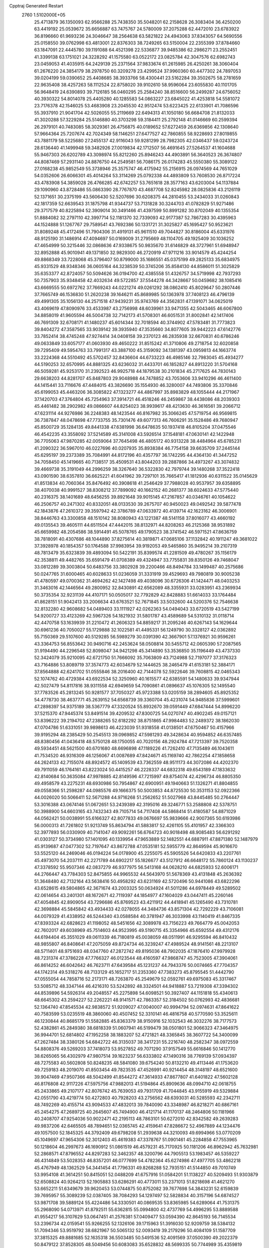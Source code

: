 Cpptraj Generated Restart                                                       
 2760  1.5102000E+05
  25.4713879  36.1350093  62.9566288  25.7438350  35.5048201  62.2158628
  26.3083404  36.4250200  63.4419192  25.0539672  35.6656887  63.7475767
  24.5780009  37.2075288  62.4472010  23.6783922  36.8196660  61.9693236
  24.3046647  38.2564638  63.5821822  24.4943063  37.8343057  64.5690556
  25.0158550  39.0762998  63.4813001  22.8376303  38.7249265  63.5150004
  22.2355399  37.8784660  63.1847091  22.4445780  39.1191088  64.4521398
  22.5336877  39.9485386  62.2986271  23.2552451  41.3399138  63.1751021
  24.3228292  41.1575580  63.0522172  23.0825784  42.3047576  62.6982743
  23.0459053  41.4035915  64.2429139  25.2371564  37.9833674  61.2615985
  26.4250261  38.3060404  61.2676220  24.3854179  38.2978750  60.3209278
  23.4299524  37.9960360  60.4477302  24.7897053  39.0204199  59.0390652
  25.4408685  38.3933766  58.4300441  23.5162284  39.3502675  58.2781659
  22.9635408  38.4257263  58.1112524  22.8758020  39.9102610  58.9596064
  23.6055830  40.1101705  56.9648419  24.6390893  39.7126185  56.0460295
  25.2584240  38.8516600  56.2499287  24.6756052  40.3930322  54.8014078
  25.4405280  40.1285583  54.0863227  23.6845022  41.4253818  54.5581072
  23.7176378  42.1546025  53.4683908  23.2045530  42.9512474  53.6223425
  22.6133901  41.7086596  55.3937910  21.9041704  42.5026055  55.2119669
  22.6494313  41.1050180  56.6684708  21.8132033  41.3020288  57.3229284
  25.5146880  40.3703298  59.3184411  25.2792148  41.0146669  60.2599394
  26.2979101  40.7483085  58.3029361  26.4756875  40.0189652  57.6272459
  26.6369856  42.1308640  57.9664364  25.7207674  42.7024349  58.1146251
  27.6477527  42.7860855  58.9228693  27.8019855  43.7881179  58.5225680
  27.2455137  42.9116043  59.9281299  28.7982305  42.0346437  59.0243724
  28.6136440  41.1499948  59.3482926  27.0019834  42.1712507  56.4691645
  27.5264537  41.1604688  55.9467303  26.6202789  43.3098974  55.8212260
  25.8946243  44.4903891  56.3640523  26.3674807  44.8087469  57.2931140
  24.8876750  44.2549581  56.7086175  26.0174283  45.5550380  55.3089122
  27.0168238  45.9852549  55.3738946  25.3575747  46.4175942  55.2156915
  26.0974569  44.7651029  54.0352606  26.6066301  45.4014264  53.3114269
  25.0792338  44.4893809  53.7608530  26.8717224  43.4783908  54.3859028
  26.4766285  42.6742257  53.7651618  28.3577163  43.6203004  54.1137884
  29.1090960  43.8728486  55.0863390  28.7767870  43.4687708  52.8245982
  28.0825836  43.2126119  52.1371651  30.2375199  43.5606430  52.5207696
  30.6208375  44.2810455  53.2434033  31.0260843  42.1817359  52.6639543
  31.1875798  41.9344737  53.7131828  30.3244703  41.0782829  51.9271486
  29.3717579  40.8225894  52.3909014  30.3491466  41.4397599  50.8991282
  30.8702049  40.1355354  51.8884082  32.2797110  42.3997714  52.1181370
  32.7339093  42.9177387  52.7867283  30.4395963  44.1524888  51.1267767
  29.7589541  43.7692386  50.1331721  31.3025827  45.1695427  50.9523621
  31.8089248  45.4172496  51.7904306  31.4919131  45.9611510  49.7044827
  30.8186004  45.6331976  48.9125190  31.1486914  47.4094697  50.0169009
  31.2795669  48.1104705  49.1925409  30.1036252  47.4654999  50.3215446
  32.0868636  47.9338675  50.9835670  31.6146829  48.3727961  51.6948947
  32.8952888  45.9010941  49.1371850  32.9829300  46.2720919  47.9711216
  33.9014579  45.4244254  49.8868349  33.7228068  45.3796407  50.8799000
  35.1686551  45.0375199  49.2825133  35.6834975  45.9331529  48.9348346
  36.0605164  44.3238539  50.3745206  35.8584130  44.8586011  51.3025829
  35.6353377  42.8724057  50.5094626  36.0194700  42.4385558  51.4326757
  34.5719998  42.7937293  50.7357903  35.9348458  42.4032634  49.5722857
  37.5544278  44.3428667  50.0459682  38.1085416  43.6669555  50.6972762
  37.7669243  44.0221274  49.0261292  38.0862410  45.8029647  50.2807446
  37.7665749  46.1536830  51.2620238  39.1646211  45.8689985  50.1363978
  37.7408123  46.4796139  49.4991305  35.1056130  44.2571518  47.9439231
  35.9743769  44.3562831  47.1391071  34.0625019  43.4069619  47.8090976
  33.4533987  43.2756998  48.6039961  33.9471355  42.5043465  46.6067800
  34.8858019  41.9605594  46.5004738  32.7142173  41.5708301  46.6051531
  31.8002841  42.1417406  46.7691309  32.6708171  41.1480237  45.6014344
  32.7018594  40.3744902  47.5783481  31.7773823  39.8404272  47.3587565
  33.9039142  39.3935940  47.3535660  34.8077605  39.9442223  47.6142776
  33.7852414  38.4745248  47.9274414  34.0408158  39.2370123  46.2835938
  32.6670831  40.6786246  49.0633849  33.6057177  41.0603930  49.4650222
  31.8515242  41.3710806  49.2718754  32.6020858  39.7295409  49.5954763
  33.7991317  43.3887100  45.3159092  34.1381397  43.0959813  44.1663774
  33.2224368  44.5510492  45.5702457  32.8436604  44.6733223  46.4985146
  32.7983045  45.4934277  44.5190253  32.6570995  44.8881325  43.6236032
  31.4433701  46.1852827  44.8913220  31.5704168  46.5059281  45.9253170
  31.2392523  46.9925718  44.1879538  30.2101834  45.2717625  44.7830143
  29.6638203  44.8281707  45.8487803  29.9048988  44.7478852  43.7053606
  33.9410296  46.4611400  44.1415441  33.7116676  47.4484015  43.3826690
  35.1554930  46.3280007  44.7493806  35.3370846  45.6199053  45.4463206
  36.3085822  47.1323277  44.4867997  35.8983829  48.1055444  44.2171967
  37.1420703  47.3764804  45.7254963  37.3914721  46.4518246  46.2459867
  38.4438086  48.2039303  45.4461482  38.2902982  49.0866607  44.8254023
  38.9939617  48.4213630  46.3616561  39.2066712  47.6231114  44.9276986
  36.2248383  48.1423544  46.8167982  35.3066245  47.5719754  46.9569815
  36.7387847  48.0478698  47.7733755  35.7301476  49.6077313  46.7606291
  35.1528486  49.7680947  45.8500729  35.1284135  49.8441338  47.6381998
  36.6478635  50.1937418  46.8105204  37.0475546  46.4542235  43.3558092
  37.5214589  45.3141008  43.5926514  37.1548181  47.0630141  42.1422948
  36.7705063  47.9870285  42.0059064  37.7645498  46.4805172  40.9313228
  38.4484964  45.6785231  41.2090322  36.5967010  46.0227696  40.0207935
  35.8938384  46.7754158  39.6635709  37.2445144  45.6295197  39.2373389
  35.7084991  44.8172196  40.4357797  36.1742295  44.4364130  41.3447252
  34.7058450  45.1419665  40.7138517  35.4509531  43.8044203  39.2887866
  34.4973267  43.3074832  39.4669738  35.3191049  44.2996259  38.3267640
  36.5322830  42.7979744  39.1480268  37.3522418  43.0901590  38.6357810
  36.6625221  41.6041962  39.7297101  35.7665417  41.1812936  40.6311522
  35.0145629  41.8513834  40.7060364  35.8476492  40.3908618  41.2546429
  37.7988028  40.9537957  39.6358895  38.4070038  40.9991527  38.8308212
  37.7899092  40.1662152  40.2681377  38.6024633  47.5775440  40.2316375
  38.1401689  48.6456255  39.8921648  39.9015145  47.2167857  40.0346761
  40.1054622  46.2506757  40.2471302  40.8332051  48.0133530  39.2675707
  40.9450023  49.0492542  39.5877478  42.1843876  47.2610372  39.3597942
  42.3786789  47.0633972  40.4139714  42.1623162  46.3006901  38.8446763
  43.3300858  48.1510142  38.8080943  43.1221387  48.5141158  37.8016077
  43.4660192  49.0135543  39.4605111  44.6511504  47.4442015  38.8132971
  44.8208263  46.2125368  38.9531892  45.6659982  48.2054586  38.5914491
  45.5078765  49.1790523  38.3741542  46.5971521  47.8636759  38.7818091
  40.4307686  48.1044890  37.8275614  40.3819871  47.0685106  37.1132842
  40.1911247  49.3681022  37.3928978  40.1854357  50.1764588  37.9983954
  39.9192053  49.5465860  35.9495214  39.2107319  48.7813479  35.6323839
  39.4893094  50.5422191  35.8399574  41.2281509  49.4780267  35.1156179
  42.3538811  49.4482765  35.6591479  41.0708389  49.4324947  33.7755831
  39.8350126  49.7468047  33.0812289  39.3003804  50.6483756  33.3802928
  39.2200466  48.8494784  33.1499487  40.2575686  50.0247765  31.6000465
  40.6028633  51.0236059  31.3331919  39.4529693  49.7980819  30.9005238
  41.4780597  49.0700362  31.4694262  42.1427498  49.4038096  30.6726306
  41.1424471  48.0403253  31.3463016  42.1446564  49.2800952  32.8430891
  42.6562089  48.3355931  33.0283951  43.2369934  50.3735354  32.9231139
  44.4107171  50.0505017  32.7792829  42.8428883  51.6614033  33.1764484
  41.8628151  51.9042413  33.2006634  43.6763521  52.7671845  33.5032600
  44.5200376  52.7546638  32.8132280  42.9608682  54.0489403  33.1111927
  42.0262363  54.0494043  33.6720519  43.5427199  54.9200727  33.4123269
  42.5967326  54.1821932  31.5801787  43.4589689  54.5310132  31.0118714
  42.4470758  53.1639939  31.2210472  41.2606323  54.8859217  31.2095246
  40.6267143  54.1629644  30.6961236  40.7050027  55.1729888  32.1022581
  41.4495331  56.1249790  30.3328127  42.0362892  55.7150369  29.5107600
  40.5129285  56.5989279  30.0391390  42.3667901  57.1376921  30.9596261
  43.3364753  56.8553642  30.9490716  42.2453624  58.0508814  30.5455712
  42.0605390  57.2087565  31.9194490  44.2296548  52.8098047  34.9421298
  45.3414890  53.3536850  35.1196449  43.4737330  52.3424079  35.9210095
  42.6721750  51.7666092  35.7063809  43.7124988  52.7197077  37.3176323
  43.7164886  53.8089719  37.3574773  42.6034679  52.1444625  38.2465479
  41.6153181  52.3884171  37.8564888  42.6241702  51.0555846  38.2016400
  42.7144078  52.5922646  39.7608815  42.0465343  52.1074762  40.4729384
  43.6922534  52.3250960  40.1615577  42.6385591  54.1480633  39.9347944
  42.5027479  54.8117816  38.9311558  42.6949659  54.7090861  41.0896637
  45.1076305  52.1495540  37.7783526  45.2813245  50.9281577  37.7050327
  45.9723388  53.0205159  38.2894605  45.8925352  54.4778730  38.4637771
  45.2639152  54.6568739  39.3360704  45.4231074  54.9485836  37.5999601
  47.2898397  54.9375189  38.5367779  47.3320524  55.8932670  39.0591449
  47.6847444  54.8996220  37.5215370  47.9445374  53.8491514  39.4209532
  47.8300725  54.0270747  40.4902245  49.0157121  53.8396222  39.2194702
  47.2388265  52.6182292  38.8751865  47.9984483  52.2489372  38.1862030
  47.0704786  51.6331051  39.9898613  46.4223039  51.9318558  41.0138501
  47.6750467  50.4157966  39.9195294  48.2385429  50.2545513  39.0969852
  47.5981293  49.3428634  40.9594852  46.6357485  48.8380456  41.0436418
  48.5750128  48.1750055  40.7020156  48.2924784  47.7213397  39.7520358
  49.5934451  48.5621500  40.6701680  48.6696898  47.1189226  41.7262410
  47.7135489  46.1043611  41.7534520  46.9316309  46.1256067  41.0087689
  47.8424671  45.1169740  42.7862254  47.1858658  44.2624133  42.7155074
  48.8924572  45.1409539  43.7362559  48.9511173  44.3072086  44.4202370
  49.7911059  46.1764161  43.8223024  50.4415257  46.2228337  44.6832318
  49.6543189  47.1833632  42.8140684  50.3635084  47.9978885  42.8149596
  47.7215997  49.8754074  42.4296734  46.8805350  49.4958579  43.2275231
  48.6930986  50.7954867  42.6900951  49.1940663  51.1326271  41.8804855
  49.0558366  51.2598287  44.0985576  49.1666375  50.5003853  44.8725530
  50.3531153  52.0922366  44.0026020  50.5066411  52.5671288  44.9716268
  51.2562652  51.5027968  43.8445485  50.2764447  53.3016388  43.0674146
  51.0672651  53.2439389  42.3195016  49.3246771  53.2588808  42.5378751
  50.3988900  54.6603165  43.7432343  49.7105714  54.7117408  44.5868414
  51.4180587  54.8871029  44.0562421  50.0038991  55.6166327  42.8077833
  49.0676697  55.9839666  42.9007365  50.6193986  56.0000313  41.7261802
  51.9213749  55.8634794  41.5883817  52.4261105  55.4101957  42.3366303
  52.3977893  56.0330909  40.7141047  49.9092261  56.6764723  40.9018498
  48.9085483  56.6291292  41.0303127  50.3734980  57.1401095  40.1339954
  47.9653889  52.1482551  44.6887911  47.8871380  52.1487979  45.9139687
  47.0477302  52.7197647  43.8672788  47.0535181  52.5955779  42.8649594
  45.9016670  53.5525120  44.2469046  46.0194224  54.0178900  45.2255075
  45.5905526  54.6420833  43.2207761  45.4973070  54.2037111  42.2271789
  44.6902217  55.1826677  43.5127912  46.6648172  55.7860124  43.1130237
  47.3378592  55.9507346  42.0837279  46.9377975  56.5413168  44.0628210
  44.6825933  52.6006171  44.2766447  43.7784303  52.8475855  44.9965532
  44.5643970  51.5678369  43.4131848  45.2636392  51.3648480  42.7132164
  43.5638416  50.4958292  43.6231169  42.5720496  50.9441086  43.6822296
  43.6528615  49.5804865  42.3671674  43.2003325  50.0634924  41.5011286
  44.6978449  49.5289502  42.0614654  43.2401301  48.1672671  42.7119397
  44.1854977  47.1604029  43.0447411  45.2260146  47.4054845  42.8909054
  43.7296686  45.8769523  43.4211912  44.4418941  45.1265490  43.7310781
  42.3698884  45.5845842  43.4934433  42.0278055  44.3484736  43.8571304
  42.7292229  43.7106081  44.0079329  41.4338952  46.5244340  43.0588584
  40.3781947  46.3033998  43.1140419  41.8467335  47.8393324  42.6828623
  41.1198052  48.5451656  42.3089978  43.7156223  49.7664779  45.0042053
  42.7602017  49.6038969  45.7514603  44.9523995  49.5190715  45.3354966
  45.6592554  49.4312176  44.6194404  45.3551029  49.0611339  46.7180819
  45.0038059  48.0511991  46.9295594  46.8410432  48.9855807  46.8408641
  47.2075059  49.8724734  46.3239247  47.4989524  48.9141561  48.2213107
  48.5711401  48.9751693  48.0347760  47.2872742  49.8195036  48.7902035
  47.1876410  47.9979928  48.7231374  47.3786228  47.7766327  46.0123544
  48.4160597  47.9868747  45.7523005  47.3904061  46.8614252  46.6042642
  46.7623711  47.6439584  45.1231237  44.7943376  50.0074665  47.7704357
  44.1742314  49.5318276  48.7133129  45.1652717  51.2353360  47.7383273
  45.8795545  51.4442790  47.0555054  44.7858716  52.2173171  48.7263870
  45.2549679  52.0592761  49.6975083  45.3317467  53.5085712  48.3347144
  46.4216310  53.5242892  48.3324501  44.9418887  53.7219308  47.3394302
  44.8539896  54.5926314  49.2048557  45.2275898  54.6098521  50.3927407
  44.1151818  55.4340613  48.6645302  43.2594227  52.2262221  48.9141571
  42.7863357  52.3184502  50.0762993  42.4836681  52.1364740  47.8545534
  42.9838572  51.9209027  47.0040007  40.9994794  52.0974631  47.8641622
  40.7583599  53.0235519  48.3860060  40.4507452  52.3310141  46.4816758
  40.5770590  53.3525611  46.1230844  40.8685179  51.5582885  45.8363379
  38.9150916  52.1032543  46.3032276  38.7177573  52.4382861  45.2849380
  38.6818339  51.0607941  46.5199479  38.0501801  52.9066323  47.3464975
  36.9944701  52.6814802  47.1952258  38.1883207  52.4721821  48.3365845
  38.3607722  54.3400099  47.2627484  38.3380126  54.6842722  46.3135037
  38.3417231  55.2216740  48.2582347  38.0972559  54.8808376  49.5269203
  37.7418073  53.9527852  49.7071290  37.9157549  55.6616846  50.1412770
  38.6265065  56.4302979  47.9807514  39.1623237  56.6333802  47.1490316
  38.7769139  57.0934397  48.7275583  40.5602808  50.8248235  48.5841080
  39.6754240  50.8132210  49.4113446  41.1753620  49.7259183  48.2019070
  41.8503454  49.7823535  47.4526991  40.9214454  48.3148197  48.6521600
  39.9047469  47.9507366  48.5042499  41.8544272  47.3614933  47.8677807
  41.6401822  47.5602128  46.8176808  42.9117226  47.5975756  47.9882013
  41.5194864  45.8909636  48.0994710  42.0618755  45.2433865  49.2107177
  42.8076742  45.7639053  49.7931709  41.7044845  43.9155919  49.5329884
  42.0551790  43.4219774  50.4272803  40.7928203  43.2756562  48.6393031
  40.5285593  42.2342711  48.7492269  40.4155714  43.9094533  47.4832013
  39.7840090  43.3348987  46.8218271  40.6867161  45.2454275  47.2689725
  40.2645607  45.7494900  46.4121714  41.1170137  48.2464806  50.1181966
  40.2408707  47.9254036  50.9022471  42.2195113  48.7863101  50.6272010
  42.8342582  49.2639283  49.9837206  42.6465505  48.7894651  52.0365745
  42.4159641  47.8286672  52.4967889  44.1234476  49.1057500  52.1845325
  44.3792409  49.6798208  51.2939638  44.3210093  49.6994966  53.0770209
  45.1049697  47.9654306  52.3012403  45.4619383  47.3378767  51.0901461
  45.2284858  47.7553965  50.1218604  46.2997673  46.1690912  51.0861519
  46.4579231  45.7170925  50.1181206  46.8962942  45.7632981  52.2868571
  47.8796552  44.8297283  52.3462357  48.3200796  44.7905513  53.1983457
  46.5359227  46.4314849  53.5028353  46.8357201  46.0777699  54.4782364
  45.6274986  47.4977705  53.4862218  45.4767949  48.1362529  54.3441454
  41.7796331  49.8268288  52.7935151  41.5144850  49.7010749  53.9954108
  41.3614251  50.8415051  52.0488209  41.6757916  51.0584201  51.1138227
  40.5209493  51.9303879  52.6508824  40.9264213  52.1905883  53.6286291
  40.4773011  53.2371013  51.8218698  41.4621270  53.6652211  51.6349679
  39.9620453  53.0744875  50.8752082  39.7677698  54.3843231  52.6159839
  39.7695957  55.3089239  52.0387405  38.7084293  54.1297497  52.5828834
  40.3157196  54.6874527  53.9871708  39.5889124  55.4224486  54.3330501
  40.0869535  53.8365985  54.6289064  41.7531375  55.2968090  54.0713971
  41.8792511  55.6362815  55.0994800  42.4737769  54.4996295  53.8889588
  41.9554217  56.3107629  53.0647451  41.2576381  57.0409477  53.0594390
  42.8645193  56.7145534  53.2396734  42.0159541  55.9266255  52.1326106
  39.1715963  51.3916030  52.9209759  38.5384132  51.7094346  53.9519792
  38.6821967  50.5065132  52.0093419  39.2179296  50.4084109  51.1587709
  37.3815325  49.8881685  52.1635318  36.5503485  50.5491536  52.4091569
  37.0500390  49.2022379  50.8479122  37.8528305  48.5049456  50.6083083
  35.6528832  48.5699335  50.7744989  35.4359819  48.3874483  49.7219964
  35.6913942  47.6529093  51.3624482  34.9291755  49.3129365  51.1096012
  37.0501279  50.1607398  49.7669536  37.9485788  50.4777731  49.6491575
  37.5323253  48.7964848  53.2343028  36.5936804  48.5772950  54.0413441
  38.6977461  48.0866138  53.2175126  39.3440311  48.2809087  52.4660706
  38.9505922  46.9248615  54.1042664  38.3096755  46.0854954  53.8344695
  40.3837716  46.4374610  53.7759947  40.4320441  46.3147604  52.6939988
  41.1026392  47.2377775  53.9515590  40.9161063  45.2181050  54.5211969
  40.7485067  45.3348717  55.5918885  40.1805443  43.9011093  54.3119994
  39.1463751  44.0623293  54.6163124  40.3082960  43.6088159  53.2697211
  40.6131107  43.1689847  54.9939015  42.4653189  45.2263259  54.2138803
  42.5898199  44.9434013  53.1686268  42.8018457  46.1981176  54.5750877
  42.9322869  44.4522522  54.8228556  38.9382412  47.3347876  55.6362487
  38.7682500  46.4886148  56.5218679  39.1452287  48.6599546  55.9313155
  39.2561132  49.2745787  55.1375637  39.0899512  49.2456400  57.2925054
  39.7071154  48.6686902  57.9812269  39.7028442  50.6691219  57.1617044
  40.7121009  50.5057724  56.7837920  39.0877760  51.1707404  56.4145925
  39.6157707  51.4231407  58.5296058  39.7977019  52.4741257  58.3050346
  38.6175981  51.3392337  58.9593860  40.5073953  50.9091655  59.5207251
  40.1869376  51.3429515  60.4679508  40.4096195  49.8422893  59.7215202
  41.9364773  51.2477142  59.2267061  42.1015098  51.9250649  58.4959118
  42.9882297  50.7469458  59.8388639  43.0051081  50.2540892  61.0445832
  42.1252586  50.2525355  61.5405291  43.8485126  49.8348029  61.4092364
  44.1873866  50.7507192  59.2952167  44.2647287  51.1121495  58.3552769
  45.0027802  50.4602922  59.8156831  37.5972555  49.1322817  57.7404666
  37.2616361  48.6703034  58.8293057  36.6442278  49.4432657  56.8556619
  36.8221525  49.5251828  55.8648373  35.1955447  49.3064785  57.1269233
  35.0420256  49.6049687  58.1639557  34.3964362  50.2380059  56.2504495
  34.6373591  51.2208771  56.6554338  34.5774186  50.1035635  55.1840204
  33.3228210  50.1449066  56.4141046  34.7462405  47.8663799  57.0133166
  33.6840634  47.5347195  57.4927275  35.5594393  46.8970186  56.4934272
  36.5613075  47.0205224  56.4601552  35.1101760  45.5472614  56.2713545
  34.1117285  45.6647144  55.8501569  35.9726884  44.6408616  55.3217019
  37.0308557  44.7038923  55.5754928  35.7273676  43.5811413  55.2516266
  35.5923162  45.0299447  53.8923963  35.8442455  46.0756821  53.7161428
  36.2604704  44.3970812  53.3083126  34.1481700  44.6807913  53.4774385
  33.5676041  43.7009461  54.0265294  33.5031821  45.4544566  52.7693158
  34.8591488  44.8352927  57.6146349  35.8156389  44.7411434  58.3793299
  33.6445017  44.2109975  57.8894547  33.0098396  43.9782042  57.1390472
  33.3073819  43.6748511  59.1741837  33.7829014  44.2382230  59.9770550
  31.7546623  43.7234841  59.4346914  31.2250487  43.0497421  58.7611328
  31.5816112  43.4003251  60.4612048  31.1950954  45.1296399  59.2646022
  31.5917200  45.3803825  58.2807744  30.1182593  44.9607408  59.2658516
  31.5267890  46.0382013  60.4102359  30.9369854  46.0777597  61.4372648
  32.5480610  46.8602612  60.2238785  32.7373986  46.8582384  59.2317858
  33.0285134  47.4223240  60.9118836  33.8817005  42.2737868  59.4386187
  33.7838797  41.7633003  60.5707993  34.5877784  41.7060731  58.4712192
  34.5479883  42.1453366  57.5626135  35.3691305  40.4707605  58.6014955
  34.6747775  39.6410316  58.7338727  36.1077166  40.3572907  57.2600397
  36.6162216  41.3012813  57.0640737  36.8545676  39.5633779  57.2640444
  35.4474869  40.1029897  56.4308691  36.4678916  40.5911171  59.7589272
  36.9662251  41.7023211  60.0474487  36.8097106  39.4880817  60.4208790
  36.2654671  38.6442880  60.3117115  37.8926930  39.3047894  61.4209461
  37.8647862  40.1238270  62.1396269  37.6893849  37.9870483  62.1869107
  38.4260227  37.8196760  62.9726914  36.7127494  38.0069462  62.6705296
  37.6358226  36.9843011  61.1978527  37.9530161  36.1883643  61.6308341
  39.2626626  39.2181736  60.7448826  39.3379703  38.9424524  59.5449420
  40.2567804  39.4969421  61.5681397  40.0256902  39.5191488  62.5510966
  41.6843593  39.6048142  61.1701984  41.8699711  40.4771092  60.5434923
  42.6359907  39.8212356  62.4017771  42.5269014  40.8718540  62.6708506
  42.4317762  39.1421992  63.2296098  44.1451490  39.7077268  62.1711922
  44.6523066  40.1672347  63.0195693  44.4347921  38.6569876  62.1836830
  44.6767790  40.3924813  60.9428638  44.1550692  41.4483802  60.5453235
  45.5887190  39.7590353  60.2419337  45.8586978  38.8232321  60.5093000
  45.9659342  40.2229422  59.4279318  41.9942193  38.4238424  60.2918408
  42.5878942  38.6129928  59.2255972  41.6816313  37.2082639  60.7204528
  41.2881703  37.1369013  61.6479202  42.1140920  35.9910005  60.1059230
  43.1903596  35.9772256  59.9339976  41.8236144  34.7796984  61.0352739
  42.1235003  33.8420533  60.5673101  42.5103483  34.9152217  61.8708195
  40.3828604  34.4993404  61.5565301  39.6121361  34.4348111  60.7884676
  40.5265956  33.4915673  61.9461891  39.9267500  35.3443507  62.7168640
  38.7440095  35.2301742  63.0652790  40.6233792  36.2480024  63.3249699
  41.4550921  35.8279443  58.7001335  41.9373766  34.9444729  57.9540042
  40.3303020  36.4712623  58.3105848  39.8857084  37.0138263  59.0372627
  39.7428254  36.5705112  56.9265880  39.9973186  35.6378338  56.4231510
  38.2156796  36.7443941  57.1041637  37.9048491  37.4347877  57.8882818
  37.4348984  37.1098763  55.8264436  36.4136626  37.4172400  56.0516452
  37.8986737  37.9899957  55.3810193  37.3612868  36.3086330  55.0911270
  37.5684275  35.4035151  57.5216657  36.4884231  35.5480098  57.4931446
  37.9721650  34.5676773  56.9502892  37.8462968  35.1552448  58.5459997
  40.3315213  37.7639680  56.1772654  40.6162697  37.7176511  55.0664852
  40.6870259  38.8043540  56.9254621  40.3166671  38.9012319  57.8601005
  41.2858416  39.9661046  56.2358297  40.6695340  40.2162744  55.3723020
  41.1703615  41.2015851  57.1622004  41.4751563  40.9553772  58.1793453
  41.7813597  41.9709934  56.6901919  39.7075275  41.6682372  57.2872487
  39.3360419  41.6644943  56.2625124  39.1066967  40.8571821  57.6987026
  39.4289820  42.9918354  57.9646881  39.9901925  43.7471970  57.4146221
  38.3563851  43.1467571  57.8479182  39.8452692  43.0083861  59.4572109
  39.8792768  41.9512425  59.7206362  40.8121033  43.4859690  59.6161017
  38.8356575  43.6700926  60.3216304  39.1485045  43.7800860  61.2756368
  38.5824060  44.5712715  59.9423579  38.0897169  43.0185805  60.5196326
  42.7062241  39.6814203  55.7170225  43.1251229  40.3933086  54.8203358
  43.3204140  38.6459028  56.3013097  42.9569125  38.2174928  57.1406140
  44.5755287  37.9970774  55.8273457  45.3770686  38.7346383  55.8678142
  45.0976441  36.9262109  56.8251649  45.1621895  37.4410748  57.7837325
  44.3504537  36.1401034  56.9339835  46.4499915  36.4732764  56.3830415
  46.6081751  35.3866672  55.8449224  47.5333274  37.2190715  56.5452915
  48.4293736  36.7732856  56.4093649  47.3825751  38.1154079  56.9857008
  44.2916102  37.3890668  54.4042823  44.9234324  37.7479725  53.3942670
  43.2281590  36.5446983  54.3013550  42.7423661  36.3262572  55.1594866
  42.6492085  35.9612111  53.0680181  43.4282992  35.4086602  52.5428464
  41.4896330  35.0335099  53.3669366  41.8350568  34.1048190  53.8211569
  40.8647757  35.6240788  54.0369230  40.7169496  34.6264944  52.0892155
  41.0102023  33.4867663  51.3902738  41.7387568  32.7236989  51.6212210
  40.1411184  33.3965923  50.3239974  40.1719418  32.6171721  49.6823946
  39.3225524  34.4593638  50.1512139  38.3660182  34.8726598  49.2503542
  38.2334007  34.3034089  48.3421877  37.5533731  35.9634389  49.5873212
  36.7643520  36.2017225  48.8894163  37.6872686  36.6535025  50.8046891
  36.9762267  37.4557944  50.9356360  38.7919610  36.3614579  51.6706935
  38.8718885  36.9122024  52.5962750  39.6097399  35.2865750  51.3393896
  42.1793058  37.0396800  52.0356224  42.4757448  36.8902151  50.8451836
  41.6821398  38.2138378  52.5361695  41.3231020  38.1455875  53.4777339
  41.3919076  39.3329826  51.7227936  40.7159201  38.9697165  50.9487272
  40.6338032  40.4377811  52.5393862  41.2053785  40.6838382  53.4342929
  40.5422066  41.3738412  51.9884763  39.2312375  39.9732687  52.9592607
  38.8882369  39.5317056  52.0235938  39.3006020  39.2495211  53.7713445
  38.0918816  41.3129825  53.4396362  36.5586338  40.4018106  53.5734360
  36.6349922  39.7595003  54.4507646  35.7150426  41.0855341  53.6681782
  36.3547630  39.8151341  52.6776962  42.6316198  39.9082692  50.9925386
  42.5577292  40.1375450  49.7882068  43.7904143  39.8819100  51.6585471
  43.8073034  39.5543119  52.6137927  44.9855652  40.3416955  50.9342055
  44.7257435  41.0242287  50.1250443  45.8674660  41.1446442  51.8664223
  46.8113997  41.2719492  51.3364341  45.1732936  42.4288598  52.3281347
  45.7947757  43.0886070  52.9336087  44.9560598  42.9387044  51.3895355
  44.2520973  42.2337350  52.8771554  46.1675965  40.4108820  53.0115067
  46.2943349  39.4787546  52.8199970  45.7443516  39.1989856  50.1932680
  46.3343388  39.3971725  49.1318047  45.8064424  38.0298568  50.7952649
  45.2200041  37.8586000  51.5995419  46.4756011  36.9036011  50.2661513
  47.4966780  37.2089760  50.0375722  46.5190731  35.7295338  51.2002010
  45.5019048  35.4119928  51.4296289  46.9843185  34.8917721  50.6807765
  47.4142972  35.9406795  52.5186257  47.4008837  37.0174199  52.6875935
  46.9346972  35.4413087  53.3604766  48.8540026  35.4631102  52.3447155
  49.0484151  34.2288936  52.5306561  49.6974986  36.3399511  51.9737213
  45.8255184  36.5076468  48.9600068  46.5388452  36.1387494  48.0210593
  44.5559452  36.8369348  48.7145381  43.9810095  37.1323943  49.4905875
  43.8101260  36.3049105  47.5215324  44.5340154  35.9127889  46.8071601
  42.9491561  35.1644553  47.8911835  42.3770464  35.3824375  48.7930053
  41.8778736  34.8028005  46.9028627  41.5963985  33.7544795  47.0023133
  40.9823176  35.4240599  46.9136550  42.2320822  34.9646792  45.8848098
  43.7310891  33.9630954  47.9581866  44.1361581  34.0162332  48.8269188
  43.0443874  37.4236166  46.8176237  43.3717737  37.8361458  45.7507030
  41.9745745  37.9450479  47.4772424  41.7167658  37.4865737  48.3394743
  40.9636585  38.9119819  46.8850439  40.5309629  38.3322181  46.0697202
  39.8738564  39.2509109  48.0185227  39.5188706  38.2897634  48.3903836
  40.3315339  39.7667853  48.8626251  38.6951685  39.9863286  47.3811965
  39.0404223  40.8040559  46.7485656  37.7295277  39.0416816  46.6098351
  38.3104816  38.3263501  46.0276875  37.0408904  38.5506284  47.2974000
  37.1018468  39.5677113  45.8905165  37.9009929  40.6599458  48.4958171
  37.1242203  41.2983837  48.0749620  37.4024537  39.9053267  49.1041827
  38.5271548  41.2406278  49.1731850  41.6053533  40.1646489  46.2804234
  41.1848334  40.5639475  45.2307316  42.5730457  40.7569463  46.9798388
  42.7171073  40.4161439  47.9196260  43.4287023  41.9123675  46.4636542
  42.8362525  42.8272770  46.4702762  44.6733879  42.2082363  47.3085004
  44.3953835  42.4016644  48.3445502  45.1492356  41.2327460  47.4089378
  45.7610872  43.0786811  46.5914300  45.9859330  42.7093938  45.5908446
  45.1589946  44.5172828  46.5855637  44.9219100  44.8094217  47.6085717
  45.7727193  45.2978819  46.1360005  44.1771734  44.5070003  46.1122511
  47.0389294  42.9386761  47.4558042  47.0381375  42.0425854  48.0763834
  47.9488524  42.9702506  46.8565187  47.0795754  43.8857152  47.9939174
  43.9597326  41.5591744  45.0363631  43.9766809  42.4943909  44.2517022
  44.4976973  40.3640124  44.7746999  44.1982862  39.5169166  45.2360909
  45.1162020  40.0464679  43.4365374  45.5202336  40.9799902  43.0448700
  46.2011141  38.9603296  43.8177570  45.6724615  38.2172998  44.4148609
  46.7412186  38.1572664  42.6313801  45.9725279  37.4063261  42.4488882
  46.8348667  38.9992883  41.9455729  47.6857031  37.6674872  42.8683730
  47.3483188  39.5205345  44.7128294  47.6471164  40.5353094  44.4500502
  47.0487874  39.5749170  45.7594542  48.2051900  38.8469232  44.7240981
  44.0438129  39.5854573  42.4343096  44.1423511  39.8290354  41.2317733
  42.9362587  39.0093332  42.9983672  42.9569987  38.8784167  43.9996318
  41.7894875  38.5320249  42.1995202  42.1315027  37.8749167  41.3999358
  40.8251079  37.6645509  43.1018367  41.4201370  36.9194836  43.6299608
  40.2519305  38.2331301  43.8341573  39.6208591  37.1491554  42.2324000
  38.9296834  36.6371954  42.9019321  39.0654014  38.0195588  41.8831614
  40.0061122  36.3266696  41.0182950  41.0504689  35.6475163  40.9281875
  39.1961336  36.2712281  40.0001277  38.3516051  36.8147004  39.8928428
  39.4755259  35.7010744  39.2146566  41.0998781  39.7274341  41.5527317
  40.6178455  39.5793122  40.4527120  40.9452912  40.8111683  42.2947956
  41.3096557  40.6891393  43.2288446  40.1817028  41.9605990  41.8637276
  39.4494509  41.6516711  41.1177579  39.3787406  42.5323724  43.1257412
  40.1056567  42.4586049  43.9345993  39.1776202  43.5961804  42.9993842
  38.1815992  41.7389455  43.6284141  37.8970707  40.6116022  43.3770264
  37.2030535  42.3891325  44.2033573  36.4084255  41.8235182  44.4655678
  37.1584872  43.3967079  44.1494526  41.0473450  43.0455930  41.0542985
  40.6451540  44.1683757  40.9847962  42.1462577  42.5649774  40.4997655
  42.4014200  41.5897933  40.4364556  43.0618127  43.3916630  39.7079228
  43.2038148  44.4182901  40.0455207  44.4095656  42.5722408  39.6972197
  44.7062022  42.4534590  40.7393323  44.3366214  41.5895061  39.2313746
  45.1159146  43.1332029  39.0852586  42.5594998  43.5019354  38.2498110
  41.7021929  42.7288409  37.7616222  43.1701467  44.4359913  37.5220126
  43.6737154  45.1548783  38.0217339  43.0862026  44.6564674  36.0644804
  42.0447039  44.4275306  35.8387090  43.3635757  46.1149097  35.6733498
  42.8484312  46.2269176  34.7193161  42.8561061  46.8833481  36.2565122
  44.8139703  46.5955132  35.2576506  45.6903082  45.8629505  34.7992355
  44.9872389  47.9161095  35.2881550  45.8882575  48.2925178  35.0301144
  44.2671342  48.5782959  35.5392696  43.9389696  43.6199561  35.2645624
  44.9215268  43.0193585  35.7601521  43.6158800  43.3573671  33.9791205
  42.4580593  43.9307436  33.1984166  42.8441460  44.7317267  32.5679695
  41.5876388  44.2505513  33.7712963  41.9606499  42.7340246  32.3952054
  41.5554049  43.0978336  31.4510019  41.2330015  42.1413589  32.9496196
  43.2092301  42.0444021  31.9901471  43.6515873  42.6013983  31.1642072
  42.9416809  41.0124992  31.7627847  44.1310361  42.1594677  33.2560730
  43.9968507  41.2525150  33.8455909  45.6225583  42.1659951  32.9447505
  46.2555063  41.1281782  32.9192972  46.2247184  43.2850501  32.5762857
  45.7611306  44.1476455  32.3290701  47.6652519  43.4162265  32.4633864
  48.0655364  42.6453173  31.8049244  47.9857073  44.7899530  31.8633818
  47.7457717  45.6258909  32.5204501  49.0709964  44.8344444  31.7724346
  47.3229769  45.1787665  30.5518084  47.6118914  44.5077643  29.5348379
  46.4988297  46.0995267  30.5196225  48.3658096  43.3498566  33.8624324
  49.5310515  42.9961671  33.9224717  47.6705271  43.8688297  34.8687466
  46.8454128  44.3917190  34.6120887  48.2644743  43.8562312  36.1846593
  49.3270085  44.0951419  36.1394616  47.5269151  44.7754710  37.1535071
  46.4462090  44.8074598  37.0151183  47.7503574  44.5365925  38.1932718
  48.0645931  46.4502497  36.8791350  47.0692683  46.8267657  36.0713849
  48.2579310  42.3814581  36.7253726  49.2412225  41.8823835  37.2555975
  47.1057127  41.7163538  36.6853740  46.3202682  42.1766384  36.2479697
  46.7959955  40.4178126  37.3550345  46.7238423  40.5875606  38.4293155
  45.3609844  39.9729250  36.9782902  44.7229860  40.8101399  37.2613643
  45.2133675  39.7227374  35.9277116  45.0067104  38.6982076  37.8573769
  45.4760691  37.7726426  37.5240125  45.4888329  38.8333577  38.8255681
  43.5430581  38.6948511  38.1998338  43.4248978  37.9240538  38.9614189
  43.2914179  39.7117444  38.5010069  42.6781738  38.1538153  37.0848502
  41.6731454  38.2241750  37.5008639  42.7110219  38.7900054  36.2003802
  43.0096725  36.8036309  36.6395456  42.6702058  36.2261587  37.3954479
  42.5811984  36.4837726  35.7826885  44.0059192  36.7403165  36.4859741
  47.9403617  39.4349025  36.9977522  48.3129931  38.6491542  37.8175639
  48.3875781  39.4552136  35.7442056  47.9430607  40.0458368  35.0559688
  49.5174260  38.5975708  35.3222210  49.3450300  37.5690487  35.6392730
  49.4741801  38.3916789  33.8310383  50.2026902  37.6336382  33.5433798
  48.1365731  37.9302948  33.2513949  48.2998689  37.7025774  32.1980258
  47.8467151  36.9913451  33.7230483  47.3668279  38.6960522  33.3473530
  49.6568670  39.6126125  33.2455660  50.5903918  39.8364837  33.2419336
  50.9254716  38.9875055  35.8122034  51.7975655  38.1377844  35.8659164
  51.0665158  40.2124351  36.2361342  50.2770456  40.8411955  36.1973697
  52.2600782  40.6421423  37.0065556  53.1216799  40.1483413  36.5572191
  52.4187631  42.2081406  37.0055066  51.5657786  42.6073770  37.5542598
  53.5580806  42.6043055  37.9589581  53.4556033  42.0594492  38.8974286
  54.5847017  42.3780664  37.6709216  53.3819387  43.6693647  38.1097082
  52.5848420  42.8769379  35.6187278  51.8708534  42.5184977  34.8772152
  52.3016913  43.9190529  35.7668198  53.9163874  42.7666332  34.9853487
  54.6480598  43.3820278  35.5088417  54.3633878  41.7729461  35.0149525
  53.8599972  43.1160412  33.9544117  52.2087381  40.0635051  38.3829058
  53.2300666  39.4925493  38.7834923  51.1143953  40.1727797  39.0314557
  50.3243936  40.6318029  38.6009967  50.9610877  39.8263544  40.4902615
  51.6753114  40.3474419  41.1278000  49.6068489  40.3680162  40.9996421
  48.7330366  39.8405671  40.6170856  49.5372155  40.1731173  42.0698159
  49.4273441  41.8951253  40.8515799  49.6559316  42.1844294  39.8258353
  47.9496719  42.2307855  41.1834335  47.9125109  43.3107018  41.0402561
  47.2743843  41.7707053  40.4620330  47.8746003  41.8998383  42.2192612
  50.4379539  42.4998085  41.8740030  51.4716110  42.2563652  41.6282558
  50.4269980  43.5892847  41.8420329  50.1541376  42.1497448  42.8664765
  51.1965181  38.3072571  40.5626344  51.9453094  37.8793071  41.4541590
  50.5408517  37.5172305  39.7111798  49.7831110  37.9418185  39.1957633
  50.5971275  36.0690551  39.8667542  50.4174570  35.8521586  40.9197418
  49.4746747  35.4057651  39.1098522  49.3817797  35.7847730  38.0920981
  49.7103650  34.3432680  39.0494225  48.0855907  35.5602321  39.7134813
  47.9132035  36.6317615  39.8145134  47.2870673  35.3895487  38.9914511
  47.9881958  34.7053332  41.0080638  48.9762760  34.3834806  41.3370145
  47.4818908  35.2908557  41.7754782  47.2116616  33.4402863  40.8289531
  47.1132721  33.0680394  41.8486849  46.1887262  33.6975684  40.5541640
  47.7908621  32.4524776  39.7714362  47.7363366  32.9171017  38.8763097
  48.7615876  32.2123643  39.9133724  47.2929449  31.5776831  39.8545880
  52.0029146  35.5431411  39.5406518  52.2929757  34.4263901  39.9129688
  52.8330245  36.2369057  38.8262589  52.5056104  37.1418334  38.5196502
  54.1748590  35.7694390  38.5179754  54.2365371  34.6862271  38.4133233
  54.6556791  36.3345672  37.2108486  54.8367447  37.3959618  37.3804320
  55.5902648  35.8826106  36.8786064  53.8336099  36.1958245  36.5086646
  55.2013797  36.0343059  39.6195111  56.3441680  35.5971172  39.4957754
  54.8206644  36.7637762  40.6923330  53.9482216  37.2720923  40.7159627
  55.8739347  37.2599058  41.6564681  56.5524020  37.7957908  40.9926816
  55.1918563  38.3028012  42.6520916  54.4544447  37.7019659  43.1843707
  55.9341611  38.6275676  43.3812103  54.6810301  39.6112787  41.9484565
  53.9187278  39.3128283  41.2287881  53.9071093  40.4332424  42.9754929
  53.7525846  41.4187823  42.5362520  52.9788078  40.0216769  43.3716874
  54.5410625  40.5008646  43.8595957  55.7359508  40.3690464  41.0853619
  56.2148222  39.6477511  40.4231535  55.2380036  41.1755358  40.5471020
  56.4462910  40.8551949  41.7540744  56.5468511  36.0961307  42.4243281
  55.9401114  35.0730788  42.5969729  57.7916947  36.3127464  42.8200758
  58.1683557  37.2262998  42.6111570  58.6442071  35.3243354  43.5533390
  58.7197854  34.3907260  42.9958792  59.6482806  35.7349290  43.6598735
  58.1247014  35.0652695  44.9770566  57.1511077  35.6742353  45.4580743
  58.8016880  34.1418849  45.7514459  60.0533165  33.5029658  45.3463456
  60.7481760  34.2323274  44.9300498  59.8805986  32.7849041  44.5446874
  60.7023950  32.7090454  46.5302555  61.4409496  33.2930331  47.0794335
  61.0900536  31.7066604  46.3484724  59.4542532  32.5145209  47.4403103
  59.6446280  32.4037328  48.5078230  58.8899254  31.6400774  47.1162931
  58.5193722  33.6811990  47.0969894  57.4904476  33.3219875  47.0774623
  58.5783120  34.8273982  48.1105315  59.5227263  35.6034972  48.2225728
  57.4156941  35.0681126  48.6754008  56.6458481  34.4554681  48.4471382
  57.1950254  36.0038986  49.8071025  56.1147511  35.9374030  49.9362980
  57.9578820  35.5263902  51.0673959  57.7601969  34.4559215  51.1232689
  59.0022933  35.7110977  50.8160226  57.5892736  36.1666900  51.8687973
  57.4975056  37.4482773  49.3568079  57.9498606  38.2568324  50.1646419
  57.2505659  37.7790342  48.1072853  56.8780838  37.1756342  47.3880737
  57.3161221  39.1833290  47.6613630  58.2886837  39.6641459  47.7664665
  56.9791998  39.2984518  46.1640443  57.7741096  39.0426214  45.4634961
  56.0121811  38.9103536  45.8441148  56.8092336  40.3115657  45.7996108
  56.4055134  40.0520474  48.4654562  55.3489446  39.6007281  48.8994253
  56.8667895  41.2972987  48.7640173  57.7362683  41.5831877  48.3369645
  56.1331119  42.2535456  49.6056342  55.5790215  41.6537535  50.3276688
  57.1855803  43.1028457  50.4101712  56.6890606  43.9064514  50.9540336
  58.0601317  42.2628332  51.3690069  58.6600501  41.5222888  50.8400453
  58.6168174  43.0315534  51.9049838  57.5102398  41.7608418  52.1650744
  57.9370288  43.8719264  49.5858060  58.5896776  43.3852804  49.0770571
  55.1736777  43.2069900  48.8454381  55.1928996  43.2140826  47.6191326
  54.3757512  43.9795057  49.5581978  54.4715504  44.0364524  50.5620302
  53.3458842  44.8344395  48.9266446  52.7714236  44.2213254  48.2322423
  52.2995718  45.5125892  49.9163450  51.6979300  44.6953096  50.3140650
  52.8454547  46.0651650  50.6810484  51.4052619  46.5764455  49.2377205
  52.1127965  47.2928761  48.8203208  50.5317525  45.9349155  48.1264386
  51.0937487  45.4082205  47.3551675  49.9896977  45.2043897  48.7269462
  49.7729546  46.5882748  47.6958025  50.5062475  47.2621160  50.3220465
  51.1493182  47.8440034  50.9823298  49.8532531  47.9959873  49.8496777
  50.0128637  46.4755960  50.8930621  54.0293493  45.9592104  48.0324622
  53.6764579  46.2368437  46.9358247  55.2040581  46.4348650  48.5154094
  55.6088321  46.1136018  49.3831927  55.9443501  47.5455152  47.8607301
  55.3276956  48.3634636  47.4881746  56.9448294  48.2717413  48.8407903
  57.4673448  48.9949939  48.2147044  56.3088984  48.8608783  49.5015545
  57.9390330  47.4161181  49.6813310  58.2144413  46.5421586  49.0910383
  58.8547298  47.9438763  49.9479219  57.3453841  46.8256305  51.0072737
  56.1376512  46.5487532  51.0042565  58.0879084  46.6149437  52.0170037
  56.6355378  46.8799557  46.6407230  56.9983345  47.6007375  45.7036481
  56.8330929  45.5505518  46.6077942  56.5307268  44.8808243  47.3007153
  57.3838656  44.8404570  45.4775764  58.2059880  45.4568084  45.1138061
  57.9427876  43.5099591  45.9756799  58.6278640  43.7655867  46.7840277
  57.0479793  42.9791969  46.3008099  58.7190353  42.6180919  44.9826497
  58.6041113  41.5961284  45.3438742  58.3621837  42.7820914  43.9658602
  60.2060214  42.9293023  44.9972606  60.8227705  43.5924563  44.1197745
  60.7956169  42.4347019  45.9486885  56.3065142  44.6398994  44.3472631
  56.6588860  44.6981173  43.1780780  55.0174310  44.4186623  44.8193588
  54.9398714  44.1856989  45.7990591  53.8638448  44.4210098  43.9498067
  54.0697357  43.7519436  43.1143012  52.5819640  44.0243334  44.6961336
  52.2282311  44.7368596  45.4413044  51.7100798  43.9914951  44.0428018
  52.6782789  42.6111399  45.4000218  52.8873405  41.9142673  44.5883804
  53.4926690  42.6134009  46.1245029  51.1688613  42.0956603  46.3672691
  51.5560037  40.3038482  46.3227421  50.8927970  39.8251838  47.0432607
  51.3172504  39.8706993  45.3514127  52.5988076  40.1937882  46.6203102
  53.7592217  45.7850714  43.2680668  53.6147485  45.7620807  42.0706302
  53.9080289  46.9000343  44.0299799  54.0785990  46.7037346  45.0059268
  53.7976450  48.3005691  43.5207766  52.8372885  48.3470673  43.0072995
  53.8023237  49.3826821  44.6236988  54.7001404  49.1305983  45.1880388
  53.9520244  50.3855630  44.2237992  52.6068064  49.3906538  45.5528532
  51.7925571  50.0237488  45.2003062  52.2223367  48.3715343  45.5938240
  52.9280545  50.0032063  47.2583705  51.1413305  50.0571119  47.6037788
  50.9386607  50.1123838  48.6733428  50.6249527  50.8850425  47.1179961
  50.6795574  49.1145794  47.3096691  54.8922338  48.6499131  42.5796105
  54.5784102  49.3169870  41.5713632  56.1270106  48.3035146  42.8788682
  56.2691802  48.0411575  43.8437809  57.2982108  48.3695077  42.0218164
  57.3495403  49.3805192  41.6176848  58.6090337  48.0828995  42.8628344
  58.6932107  47.0178736  43.0790148  59.8286167  48.5961026  42.1335058
  59.7187593  49.6411956  41.8440034  60.7361393  48.4422299  42.7173087
  59.8628222  47.9359541  41.2668206  58.5762681  48.8024913  44.0708482
  57.9241391  48.3258162  44.5896056  57.0970672  47.5956321  40.6644662
  57.2643035  48.0921502  39.5806142  56.5378433  46.3572037  40.7576264
  56.2863483  46.0638538  41.6907910  56.3114331  45.4619693  39.6047181
  57.1293826  45.5696700  38.8923565  56.4535982  44.0227347  40.0671458
  56.4290018  43.3529663  39.2075488  57.3882105  43.8414033  40.5979175
  55.5192253  43.7551286  40.5605439  55.0881190  45.7739288  38.7027024
  55.1549849  45.4431368  37.5328233  54.1672397  46.5820520  39.2058416
  54.1263693  46.6678428  40.2113612  53.0115426  47.1330784  38.4065634
  52.9113622  46.5304167  37.5038629  51.6970004  47.0052755  39.2132168
  51.6795736  47.6253900  40.1094616  50.9193871  47.3558063  38.5345815
  51.3884670  45.3228699  39.7439564  52.2537553  45.3072412  40.7617618
  53.2379664  48.5801560  37.9729482  52.3523509  49.1162113  37.2464745
  54.3164144  49.2673249  38.3424138  55.0975739  48.7538144  38.7247708
  54.5961756  50.5478646  37.7077236  53.7684952  51.2273319  37.9111188
  55.8114751  51.1156071  38.4205647  55.5720441  51.0118450  39.4788682
  56.6817097  50.4739990  38.2822180  56.2211998  52.5416799  38.1084877
  57.1360873  52.7271369  38.6712367  56.3720757  52.6474153  37.0341688
  55.2071841  53.5394753  38.6900841  54.5854796  53.3178396  39.7236309
  55.1546080  54.7132078  38.1423971  55.7080291  54.9543862  37.3326670
  54.5093864  55.3377973  38.6046491  54.8932666  50.3791294  36.1765221
  55.5719532  49.4652384  35.8389038  54.3786302  51.2691937  35.3264290
  53.8871981  52.0726013  35.6912999  54.6547274  51.3551432  33.8632002
  54.5027387  52.3548198  33.4562026  55.7035266  51.2417877  33.5888446
  53.7783687  50.4069846  33.0863352  53.4397348  50.6248919  31.8993973
  53.2479046  49.3513516  33.7239073  53.2417436  49.3196499  34.7333910
  52.4785624  48.2417904  33.1007276  53.0828829  47.8142301  32.3006688
  52.2065439  47.0931077  34.0962636  51.6201744  47.4436340  34.9456244
  51.3267775  46.0050791  33.5610218  50.2971598  46.3596533  33.5134438
  51.6271318  45.7849400  32.5366068  51.2929374  45.0726479  34.1245190
  53.5438996  46.5980001  34.6128200  53.3671733  45.7894453  35.3221204
  54.2101669  46.1549959  33.8725940  54.0792259  47.3671606  35.1695250
  51.1409872  48.7858050  32.6341428  50.3470748  49.2640005  33.5087108
  50.8013202  48.6794894  31.3492939  51.5002792  48.3277376  30.7106806
  49.4701566  49.1586423  30.9447739  48.9948297  48.4975011  30.2201660
  48.7392194  49.1024737  31.7514210  49.4928161  50.5643655  30.3037551
  48.5266687  51.0125393  29.6795557  50.5943201  51.2620238  30.6073578
  51.3586173  50.8263448  31.1034765  50.6636022  52.7360251  30.3978127
  49.7128253  53.0830545  30.8024039  51.5342584  53.1335757  30.9193709
  50.8130066  53.0462049  28.8490816  50.9242544  52.1801145  27.9938744
  50.8030679  54.3571389  28.4386074  50.6419576  55.3980496  29.4038514
  51.5734561  55.3780744  29.9695472  49.8522089  55.0731032  30.0812067
  50.3737651  56.6876656  28.6587521  50.9115931  57.5448389  29.0638386
  49.3045697  56.8954214  28.6168020  50.9250400  56.4849150  27.2945643
  51.9483374  56.8462742  27.3964686  50.2214679  56.9448836  26.6006514
  50.8686730  54.9640559  27.0828203  49.9835821  54.8346863  26.4599418
  52.1125144  54.4832768  26.4251672  53.2247108  54.6463318  26.9883268
  51.8719930  53.7815418  25.3108118  50.9641498  53.7861966  24.8682067
  52.9363345  53.1508588  24.4492416  52.4631553  52.9454425  23.4890304
  53.7281719  53.8685271  24.2346416  53.5307696  51.8216910  25.0003213
  54.4856262  51.4021954  24.3656158  53.0277729  51.3553213  26.1067210
  52.3588229  51.9214521  26.6088184  53.6087745  50.2240265  26.8800828
  54.6846737  50.3645711  26.9839485  53.0006137  50.1314259  28.3016161
  53.1427043  51.0750830  28.8283254  51.9220717  49.9738781  28.3066960
  53.7264470  49.0464261  29.0703670  53.2075307  47.8042013  29.3220979
  54.2036063  47.1751388  29.9486168  54.2482583  46.1211318  30.1798643
  55.2629115  47.9493802  30.1930677  56.0368901  47.6678534  30.7777042
  55.0028156  49.1430566  29.5861745  55.6464433  49.9768186  29.3474366
  53.2993377  48.8628422  26.1287379  52.2287290  48.8277430  25.4965613
  54.1679706  47.8741406  26.2550263  54.8720885  47.9546600  26.9746336
  54.1514029  46.5814941  25.5330588  54.1446239  46.8667581  24.4810709
  55.4386947  45.7089272  25.5829563  55.2364489  44.7573378  25.0913520
  56.2015390  46.2570994  25.0300766  56.0702043  45.3820367  26.9177252
  57.1149471  45.0877180  26.8178168  55.9756700  46.2397165  27.5837197
  55.4261651  44.1938083  27.7322811  55.9743527  44.0129403  28.6568768
  54.4230294  44.5526290  27.9626667  55.3424988  42.9289467  26.8651307
  54.7651181  42.1612959  27.3803430  54.7198148  43.2390622  26.0259663
  56.5855962  42.4599988  26.3390275  57.1644714  42.4913624  27.1660825
  56.5943269  41.4794833  26.0969205  56.9219056  43.0148525  25.5649904
  52.9331018  45.6854283  25.8643557  52.7844394  44.6258866  25.3203003
  52.0701580  46.0739071  26.8330648  52.2444580  46.8768619  27.4204175
  50.8200194  45.4237653  27.3132214  51.0881737  44.4317925  27.6767914
  50.2643943  46.3379847  28.4890390  50.9539921  46.3274624  29.3330978
  50.1943544  47.3763309  28.1649510  49.2707771  45.9691340  28.7435466
  49.7526417  45.2742432  26.1972738  48.9638488  44.3513079  26.2787947
  49.7174361  46.2298945  25.2568968  50.2886011  47.0476472  25.4154878
  48.7095965  46.3261641  24.1917076  47.8333367  45.7509013  24.4906092
  48.3066274  47.8085813  24.1688316  48.5200202  48.2528178  25.1410545
  49.0024622  48.3760052  23.5508150  46.8698136  48.0820559  23.6897407
  46.7773778  49.1464384  23.4737614  46.6298020  47.6079446  22.7380512
  45.8014603  47.6899874  24.7605250  44.9648941  48.2721819  24.3741160
  45.5935083  46.6205381  24.7268485  46.0604588  48.0426582  26.1293311
  46.1714251  49.0079710  26.4049350  46.5891791  47.2690879  27.0856487
  46.4951943  46.0059898  27.0229134  46.0844187  45.6269365  26.1816728
  46.7930253  45.4137909  27.7849482  47.0037159  47.7287842  28.2082570
  46.9864748  48.7122398  28.4376426  47.1577433  47.0310404  28.9220690
  49.1222514  45.7319673  22.8800657  48.4305475  45.9135065  21.8909643
  50.3221571  45.1241291  22.9889646  50.7650007  45.0901950  23.8960734
  51.2818077  44.8491691  21.8946666  50.7049071  45.0254537  20.9868068
  52.5916774  45.7125004  21.8750248  53.3237099  45.1969338  22.4966557
  53.2819059  45.6511727  20.5125154  53.9085089  44.7595037  20.5325699
  52.5592496  45.5964756  19.6983430  54.0040542  46.4469499  20.3299218
  52.3878603  47.1904410  22.2304539  53.3246195  47.7355339  22.1144650
  51.5913359  47.6452399  21.6415507  51.9297321  47.3002964  23.2133834
  51.5190829  43.3236840  21.7964438  52.5426849  42.8270995  22.3274963
  50.6985442  42.6598549  21.0047338  49.9269002  43.1295320  20.5529939
  51.0363851  41.3006125  20.4853128  52.0902169  41.2690035  20.2086552
  50.6003772  40.2590585  21.4179308  51.0288862  39.3533090  20.9888633
  51.0106378  40.3566516  22.4230486  49.1267927  39.9270035  21.6209453
  48.5536214  40.3169891  20.7798222  49.0092071  38.3635761  21.7191155
  49.4270851  37.9715515  22.6463678  47.9972753  37.9585002  21.7163605
  49.4300404  37.9329245  20.8105190  48.4918830  40.5899001  22.8774624
  48.9882221  40.1559571  23.7454711  48.6089865  41.6674243  22.7620139
  47.4359133  40.3205129  22.8990459  50.4926891  41.0282518  19.0137000
  50.7171347  41.9520156  18.1229039  49.9244143  39.9588343  18.6709618
  50.8040360  33.4299763  49.5067248  51.6104603  32.9580339  49.8901964
  50.0872112  33.4972887  50.2150547  51.0285567  34.3676297  49.2058966
  50.2680818  32.5537181  48.3916752  50.8388416  32.4911055  47.4651694
  50.1963250  31.0782739  48.8991689  49.3029301  30.9498541  49.5102782
  50.2403354  30.4197078  48.0317279  51.2688684  30.5847809  49.8396138
  51.0601173  31.2118656  50.7063844  51.0214381  29.5813520  50.1860366
  52.9297823  30.7351196  49.2343850  52.9715896  29.3960427  48.0072171
  52.1613182  28.6908228  48.1922261  52.7823651  29.7923648  47.0096084
  53.9768070  28.9820289  47.9282833  48.8657951  32.9742421  48.0073834
  48.0816942  33.3779268  48.8594782  48.5650352  32.8043326  46.7286485
  49.1892384  32.3143949  46.1038030  47.2419786  33.0205099  46.1325601
  46.7805512  33.8153786  46.7185366  47.3313411  33.4723749  44.6125256
  47.8587591  34.4198318  44.5018187  48.0050536  32.8097445  44.0692645
  45.9680669  33.5307330  43.9838587  45.4245790  32.4145627  43.3960100
  46.0402839  31.5308968  43.3157033  44.1675770  32.4224725  42.8370796
  43.9124522  31.4819360  42.3715665  43.3388928  33.5639918  42.9204153
  42.2217132  33.6502977  42.2222586  41.9557158  34.5387176  41.9741546
  43.8802003  34.7173201  43.5661883  43.2864231  35.6194024  43.5751974
  45.1845951  34.7122278  44.1110374  45.5732851  35.6067223  44.5749336
  46.4432248  31.6947752  46.2063297  46.9121334  30.6063428  45.7472965
  45.2309172  31.8291937  46.7507335  44.9032096  32.7396454  47.0401906
  44.3548474  30.6776986  46.8592672  44.9936623  29.8029474  46.7375063
  43.8622000  30.5407806  48.2900778  43.2289576  31.3779308  48.5838182
  43.2963132  29.6144356  48.3889108  44.9572342  30.5643965  49.1925837
  45.0685241  31.5098640  49.3163041  43.1405358  30.8031947  45.8667085
  42.3047625  31.6904937  46.1360135  43.0789888  29.9812897  44.8018833
  44.1217265  29.0937020  44.4087036  44.0284355  28.2616933  45.1066783
  45.0564672  29.6543600  44.4039612  43.8456812  28.5794470  43.0114117
  44.1897921  27.5452026  43.0053129  44.4351763  29.1866377  42.3244511
  42.3391136  28.8191321  42.9562975  41.8368395  27.9570962  43.3952913
  42.0059925  28.9806594  41.9310954  42.0399328  30.0580115  43.7840302
  42.1543686  30.9232821  43.1311050  40.6516300  30.0699557  44.4511249
  40.4962188  29.3111759  45.3869361  39.8005090  30.9040421  43.8789365
  40.0921720  31.4481593  43.0795810  38.4630993  31.1975993  44.4717123
  38.0014546  30.2889515  44.8581618  38.4842595  32.3713707  45.5073223
  38.9317029  31.9822373  46.4219098  39.1805498  33.6962783  45.0892162
  40.2324650  33.4629077  44.9245426  38.6984464  33.9488024  44.1448072
  39.0252647  34.5015950  45.8071658  37.1724212  32.7361690  45.8650887
  36.8148071  32.0756604  46.4629520  37.5445339  31.5304429  43.2847556
  37.8370072  32.3342652  42.3411091  36.3764782  30.9308664  43.2438996
  36.2093552  30.1367149  43.8451426  35.2598379  31.2137981  42.2621043
  35.5357175  32.0616302  41.6350708  35.0298208  29.9495956  41.4501300
  34.9762758  29.0646309  42.0842203  34.0694788  29.9196006  40.9354020
  36.1041872  29.9026247  40.5168839  36.9601731  29.9227101  40.9510321
  33.9090547  31.5872180  42.9577241  33.0557279  32.2064777  42.3574570
  33.7534939  31.2863048  44.2664434  34.4197145  30.7923945  44.8429005
  32.4222611  31.5718335  44.9849383  31.6095366  30.9807491  44.5627912
  32.6053320  31.1387406  46.4658253  33.0695703  30.1551507  46.3941487
  33.4076614  32.1583570  47.3298654  34.3556488  32.3277728  46.8192592
  32.8169454  33.0645062  47.4642090  33.5520493  31.6839766  48.3005450
  31.2339927  30.9350500  47.2172060  31.2852695  31.0814306  48.2961146
  30.5728676  31.7363586  46.8871783  30.5378082  29.5861716  47.0178357
  31.2766256  28.7976495  47.1609390  29.6182810  29.4518083  47.5874991
  30.0880585  29.4801011  46.0306304  32.0722075  33.0442092  44.8985116
  30.9634534  33.4550786  45.2218143  32.9837113  33.9425767  44.5639224
  33.8589900  33.5642168  44.2310095  32.7569293  35.3870225  44.3744851
  32.4174261  35.7462327  45.3459820  34.1113506  36.1206075  44.0781613
  34.3659857  35.8915637  43.0433664  33.9844498  37.1947887  44.2128120
  35.2268106  35.6497987  44.9184293  35.2619037  34.5621324  44.9805505
  36.5853223  36.1138057  44.3158029  37.3194503  35.7638622  45.0415453
  36.6481008  35.5627785  43.3774380  36.6822801  37.1963799  44.2337526
  35.2196543  36.0208658  46.3747750  34.2008809  35.9690917  46.7588541
  35.7897391  35.3568570  47.0245410  35.6867915  36.9914806  46.5414778
  31.6829000  35.7436977  43.3005716  30.9925157  36.7091947  43.3974848
  31.5414564  34.9295674  42.2584106  32.3120964  34.3410166  41.9758802
  30.6208426  35.2165850  41.1555484  30.4383494  36.2874642  41.0660277
  31.3022775  34.8348543  39.8171597  32.2361360  35.3691344  39.6423623
  31.5485645  33.7734231  39.7887564  30.4275139  35.2866051  38.6225061
  30.1375055  34.5556489  37.6910291  30.1187516  36.4785255  38.5990224
  29.2577618  34.5757321  41.3827090  28.3795917  34.8343004  40.6068732
  29.1202574  33.7482626  42.4243001  29.8555591  33.4408663  43.0447345
  27.9122023  33.0561537  42.8480649  27.4699006  32.5974635  41.9637163
  28.1670476  31.9664186  43.8778684  28.5957177  32.3175236  44.8165204
  26.9032514  31.2958833  44.3428797  26.4046396  30.9132490  43.4523312
  27.1909541  30.4481145  44.9646636  26.1924546  31.9655579  44.8270349
  29.1331557  30.9588210  43.2752568  30.0896425  31.4422693  43.0764839
  29.3500549  30.1742151  44.0001424  28.6742336  30.1404580  42.0406359
  27.6482979  29.7851711  42.1372287  28.7589137  30.6630444  41.0878333
  29.1066965  29.1416073  41.9825023  26.9062171  34.1176719  43.4461567
  27.2769745  35.0350204  44.2237389  25.6299255  33.9814960  42.9717306
  25.3200016  33.1338509  42.5183600  24.5512581  34.8338843  43.5331498
  24.7845293  35.0719635  44.5709395  24.5023691  36.2363557  42.8119194
  23.5449004  36.6970137  43.0551260  25.3492365  36.8268267  43.1615758
  24.5725838  36.2218583  41.2973520  25.3770040  35.5308507  41.0453248
  23.6508659  35.9292186  40.7944622  24.9490898  37.6079842  40.7733423
  24.5877021  37.8345226  39.7702582  24.3146200  38.3034320  41.3227975
  26.3381982  38.0592545  40.8997416  26.6535915  38.4820852  41.7610448
  27.3395529  37.7754320  40.0897763  27.2078472  37.3370993  38.8806618
  26.2901338  37.2018296  38.4811569  27.9791393  36.8442851  38.4536386
  28.5207105  37.8693790  40.5351072  28.7596836  38.1691326  41.4695266
  29.3052176  37.6345823  39.9439040  23.2171799  34.0773702  43.4717265
  23.0717065  33.1955513  42.6467156  22.1675996  34.5212134  44.2268669
  22.2919958  35.3008515  44.8567831  20.8333651  33.9766587  43.9660880
  20.9688007  32.9006159  43.8570505  19.9960137  34.3435765  45.1954933
  20.4055549  34.0957299  46.1747534  19.9143869  35.4292538  45.1431314
  18.5941731  33.6637579  45.1390141  18.1062363  33.8842592  44.1895948
  18.6637829  32.5854312  45.2820717  17.7237223  34.1304630  46.2632926
  18.1843832  34.7241374  47.1986206  16.4834834  33.8010500  46.2530616
  16.0607991  33.2808583  45.4975224  15.8637334  34.1905784  46.9489622
  20.2552552  34.6481159  42.6662812  20.3820912  35.8017193  42.4189316
  19.5918642  33.8033435  41.9009609  19.6253333  32.8202779  42.1302246
  18.8648147  34.1547277  40.6145312  19.5649477  34.9264178  40.2945144
  18.7813742  33.3345351  39.9014941  17.5171522  34.8626718  40.8769765
  17.0106552  34.6407095  41.9858301  17.0179957  35.6456880  39.9236776
  17.6127999  36.0765754  38.5914588  17.0728381  35.5295942  37.8185724
  18.6826213  35.8719993  38.5498552  17.1967607  37.5232708  38.4697592
  17.2102399  37.8051714  37.4169292  17.8570615  38.1735385  39.0435664
  15.7647166  37.4312615  38.9899865  15.0649569  36.7934955  38.4499014
  15.3108957  38.4129911  39.1254627  16.0039715  36.6860037  40.2797922
  16.2927535  37.4259279  41.0262619  14.6658654  36.0610333  40.8793069
  13.9433789  36.6889514  41.6064900  14.4329169  34.7455358  40.5827897
  14.8462481  34.3864883  39.7340598  13.2622569  33.9634544  41.1719520
  13.0030153  34.4276782  42.1234719  11.9272732  34.0536077  40.3715626
  11.1207818  33.5557048  40.9098612  11.6345401  35.0983900  40.2674601
  11.9635362  33.2598648  39.0410834  12.8328048  32.6044242  38.9875133
  11.0878167  32.6163817  38.9565299  11.9568460  34.2609683  37.9197212
  11.1135340  34.9505324  37.8819566  12.8240070  34.9087561  38.0481993
  12.1496357  33.5518437  36.6043689  12.8034768  34.1431476  35.9633115
  12.5769223  32.5595663  36.7489809  10.8589837  33.2035563  35.9226287
  10.1950027  33.9613118  35.8516652  10.9968396  32.7962309  35.0087444
  10.3918650  32.4504896  36.4071809  13.7302446  32.5763962  41.5078418
  12.9066715  31.6922720  41.6635163  15.0100216  32.4199078  41.7562614
  15.5535069  33.2650696  41.8583653  15.5830993  31.1102551  42.1942409
  15.3308765  30.3027712  41.5068884  17.1773035  31.2397897  42.1344507
  17.4001405  31.6786248  41.1618931  17.4684774  31.8981516  42.9529111
  17.7860651  29.8750721  42.2026582  17.3574543  29.3546561  43.0591396
  17.5907195  29.2566517  41.3265896  19.3111624  29.9774573  42.3531166
  19.9340843  28.9260721  42.4014054  19.9079786  31.0454191  42.2639670
  15.0400006  30.9443975  43.6631491  15.1704172  31.8928948  44.4472605
  14.4045032  29.8859323  44.0913925  14.0996950  28.7842075  43.2139093
  15.0493250  28.2666619  43.0780759  13.6116382  29.0301153  42.2708134
  13.1278621  27.8906026  43.9947371  13.1824314  26.8330496  43.7364644
  12.1680939  28.3799460  43.8289415  13.5704042  28.0749851  45.4245137
  14.3922626  27.3780290  45.5885288  12.7957478  27.7776390  46.1313322
  14.0274437  29.5387080  45.4910508  13.2471783  30.2309960  45.8073177
  15.2183155  29.6732987  46.4256105  16.2592929  29.0353587  46.2373420
  15.1302043  30.3812235  47.5915794  14.2400173  30.8348252  47.7396084
  16.2831113  30.7520541  48.3952126  17.0211836  31.3144999  47.8233700
  15.7755737  31.6021167  49.5593442  15.2838137  32.5241060  49.2491676
  15.1712214  30.8405658  50.0521915  16.9150068  32.0265755  50.5027062
  17.9146448  32.9758372  50.1512186  17.8094288  33.5841927  49.2650848
  19.0005553  33.2389476  51.0028547  19.7592872  33.8792542  50.5777163
  19.0857061  32.7141013  52.2714594  19.9421719  32.9458629  52.8872134
  18.0696133  31.8685196  52.6929745  18.0529595  31.4057389  53.6686592
  17.0199967  31.5134736  51.7931361  16.2987452  30.7864477  52.1361084
  16.9901431  29.5133368  48.9850893  18.2138228  29.5304653  49.0100891
  16.2539847  28.4412638  49.2752348  15.2446923  28.4314227  49.3117337
  16.8987911  27.2937585  50.0463089  17.4623314  27.7532811  50.8583195
  15.8948224  26.4793055  50.8534867  15.3945673  25.7907677  50.1724822
  16.4360747  25.8408037  51.5516710  14.9049737  27.3966955  51.6046134
  15.4561061  28.2790203  51.9299718  14.0669747  27.6728846  50.9646313
  14.4345204  26.8065231  52.8892986  15.3122787  26.5689574  53.4903007
  13.8654470  27.5395195  53.4611130  13.6364959  25.5452873  52.7584058
  13.4282364  25.0977191  51.8772641  13.0023128  25.0075293  53.7373805
  13.0984819  25.3620006  54.9661554  13.5526557  26.2152198  55.2591467
  12.5765308  24.7604439  55.5872807  12.2698202  23.9081358  53.4216826
  12.2854709  23.6132792  52.4558064  11.8522248  23.3348572  54.1407554
  17.7100442  26.4091170  49.0776018  18.7395663  25.8841310  49.4535379
  17.2509238  26.2544506  47.8627966  16.4357315  26.8436131  47.7708777
  17.8871938  25.5861188  46.7574750  18.0967137  24.5394457  46.9781217
  17.1578787  25.6629966  45.4595536  16.9021103  26.7035367  45.2596554
  17.7793967  25.1896978  44.6994197  15.9014027  24.7847310  45.4621457
  15.2974612  24.5009311  46.5284349  15.5194015  24.2870979  44.3692312
  19.2151935  26.3606147  46.4723350  20.2843841  25.7395892  46.2376627
  19.1282586  27.6962197  46.4230008  18.2521870  28.1978173  46.4545965
  20.3160458  28.5262663  46.3266026  20.7717298  28.2390236  45.3790001
  19.8737841  29.9721229  46.2269064  19.4410586  30.2513301  45.2662326
  19.0638702  30.1679683  46.9296040  20.9551623  30.9560106  46.6407703
  22.0463600  31.1818645  45.7815114  22.1433205  30.5562891  44.9064948
  23.0730843  32.0637066  46.2395416  23.9372346  32.2931107  45.6337210
  22.8855166  32.6994732  47.4721845  23.9068014  33.5494120  47.9826169
  23.6363094  34.0209142  48.7738943  21.7830710  32.4298971  48.3267913
  21.6169054  32.9358354  49.2663739  20.8374701  31.4837227  47.9491081
  20.0081421  31.1942913  48.5774814  21.3684568  28.3701639  47.5076137
  22.5529232  28.3752379  47.1747310  20.8453106  28.1368346  48.7085199
  19.8708354  28.3501349  48.8666375  21.7715134  27.9778221  49.8269823
  22.4240507  28.8505478  49.8014536  20.9704410  28.0603977  51.1824774
  20.1423012  27.3650247  51.0455753  21.7065496  27.5675106  52.4118161
  20.9520356  27.5419876  53.1980472  21.9821700  26.5198907  52.2908790
  22.4660919  28.3046916  52.6721441  20.4804920  29.4515774  51.3697119
  19.5268916  29.5539934  51.8876478  21.1834559  30.0436316  51.9557269
  20.5039181  30.0881740  50.4852401  22.5339603  26.6247694  49.7085871
  23.6992450  26.4757381  50.0692660  21.8037262  25.5420296  49.3313466
  20.8250535  25.7039508  49.1413956  22.3080705  24.1488908  49.0558161
  22.7217861  23.7924212  49.9991446  21.1540403  23.2281194  48.6638726
  20.3777729  23.2842760  49.4269946  20.6519289  23.5597080  47.7550049
  21.6459342  21.8383046  48.4606175  21.5919535  21.0464459  49.3876005
  22.1265515  21.5077435  47.3857748  23.3946588  24.3575324  48.0211512
  24.4222294  23.6780319  48.1480575  23.1432727  25.1673458  46.9741922
  22.3647390  25.8089571  47.0223617  23.9693699  25.3527684  45.7146800
  24.2157774  24.4064366  45.2331829  23.1188675  26.0646968  44.6788711
  22.1535676  25.6368852  44.4081794  22.9077738  27.0206930  45.1580481
  23.9602814  26.2265017  43.3802500  24.8351180  26.8569653  43.5392364
  24.3890054  25.2574311  43.1249105  23.1085271  26.7124194  42.2901881
  23.6102637  26.7187465  41.3225514  22.3086760  25.9843919  42.1548581
  22.6408498  28.0752506  42.5510243  21.6381901  28.1848138  42.4983978
  23.3232700  29.1435563  42.2392994  24.5429512  29.2567645  41.8941433
  25.0576240  28.4135171  41.6840312  25.0210219  30.1415284  41.8006485
  22.6297866  30.2446701  42.2365382  21.6671695  30.1314883  42.5205431
  23.0330119  31.1346524  41.9807240  25.2641969  26.1257204  46.1183235
  26.4256655  25.8186652  45.7125366  25.1375327  27.0107907  47.0479404
  24.2342647  27.1774358  47.4679853  26.2477012  27.8160968  47.5261029
  26.8062700  28.2538667  46.6987765  25.7182441  28.9152619  48.4735566
  24.8598971  29.4321472  48.0444064  25.2520061  28.4257866  49.3286227
  26.7448551  29.8776217  48.9079513  27.4235355  29.6003136  50.1162301
  27.0097387  28.7866218  50.6933611  28.4595233  30.4148136  50.5720874
  29.0575988  30.1320736  51.4257697  28.7583209  31.5127489  49.7739688
  29.4178030  32.2121352  50.2662561  28.0661676  31.8475764  48.5733833
  28.3383972  32.7003565  47.9691830  27.0370318  30.9789154  48.0974761
  26.5978365  31.1135017  47.1200307  27.1933177  26.8865386  48.2504242
  28.3798583  26.9854498  48.1309257  26.7020037  25.9188544  49.1242778
  25.7281033  25.9323350  49.3915535  27.5251625  24.9186854  49.8204058
  28.2705895  25.4657799  50.3975840  26.7254557  24.1054001  50.8188683
  26.0227972  23.5144098  50.2314149  27.4399052  23.4310374  51.2909903
  26.1135183  24.8697744  51.9765751  26.9719093  25.7141838  52.7496672
  28.0206980  25.8698128  52.5441696  26.4172672  26.3269567  53.9222823
  27.0803743  26.8699861  54.5794033  25.0493118  26.1961244  54.2639397
  24.6233356  26.6223127  55.4636566  25.3016625  27.1449390  55.8976318
  24.1959480  25.3647007  53.4691651  23.1791950  25.1833779  53.7849742
  24.7451220  24.6447328  52.3698474  24.1677689  23.9468318  51.7816317
  28.2312548  23.8494406  48.8614955  29.4058053  23.5869388  49.0409396
  27.4673466  23.5006012  47.8053959  26.5934459  23.9981080  47.7111377
  28.0102489  22.5860607  46.8149454  28.4252157  21.7504361  47.3785358
  26.8713338  22.1119484  45.8876745  26.0079455  21.7227998  46.4273268
  26.5014864  23.0274323  45.4259364  27.4380661  21.2080358  44.7320595
  26.6147147  20.8408082  44.1194120  27.9615830  21.8098065  43.9891584
  28.2712733  20.0009119  45.1698743  28.5113016  19.4759446  44.2452684
  29.2378670  20.3259280  45.5547915  27.5951070  18.9661837  46.0691306
  28.2800619  18.1184192  46.0844001  27.3863325  19.4123000  47.0414955
  26.3096453  18.5518270  45.5862280  25.7629077  19.3308173  45.2480682
  26.3163594  17.8846259  44.8280065  25.8890654  17.9759885  46.3015063
  29.1964488  23.2204731  46.0852292  30.1380729  22.4692873  45.7745268
  29.1359940  24.5252020  45.7687830  28.2326389  24.9626473  45.8814398
  30.1762018  25.3805478  45.3064942  30.5615315  24.7941391  44.4723804
  29.7387847  26.7443725  44.7603195  29.3789004  27.3095299  45.6200776
  30.8484699  27.4868025  44.1462831  30.4557401  28.3772946  43.6554793
  31.5827949  27.7971761  44.8896101  31.4645717  27.0192538  43.3782238
  28.7572569  26.6011109  43.8119483  27.9658021  26.1952521  44.1731658
  31.2358497  25.3970547  46.3905339  32.3856031  25.0871288  46.1087996
  30.9473516  25.7621204  47.6580370  29.9828662  25.9890663  47.8539029
  31.8693522  26.1353856  48.7110608  32.5302736  26.9541456  48.4266051
  31.0045401  26.6617932  49.8748871  30.4194605  27.4911048  49.4773649
  30.3912534  25.8244685  50.2078526  31.7709963  27.0918910  51.1026196
  32.2821204  26.1973501  51.4585090  32.6522406  28.2596921  50.8743717
  33.3325392  28.5131310  51.6874305  33.3749529  27.9828623  50.1068091
  32.0994555  29.1113912  50.4779636  30.7829584  27.4650621  52.2457911
  31.2908918  27.7685237  53.1612234  30.2936147  28.4039860  51.9868226
  30.0593584  26.6624737  52.3884970  32.7953034  24.9512169  49.2029239
  33.8990843  25.2012339  49.6390523  32.3053584  23.7344644  49.0163099
  31.3557387  23.4953709  48.7690111  33.0948841  22.5266520  49.1202691
  33.3968833  22.4219899  50.1623571  32.1484577  21.2696131  48.8196858
  31.1338798  21.4784489  49.1589841  32.2442196  21.0849525  47.7497185
  32.6340838  19.9498153  49.4704661  32.0639412  19.1766595  48.9554247
  33.6811445  19.7641743  49.2310808  32.4334592  19.8411298  51.0240412
  32.5712722  18.7781505  51.2219896  33.1531734  20.4705240  51.5474669
  31.0411603  20.2035806  51.4026097  30.4094618  20.3855064  50.6358242
  30.5683969  20.3652199  52.6072687  31.3528968  20.1871639  53.5480076
  32.3270533  19.9241822  53.5037289  31.0930389  20.1913349  54.5239976
  29.3010392  20.5309447  52.7907675  28.6151590  20.5970607  52.0523252
  28.9919039  20.7854104  53.7180122  34.3502884  22.5318719  48.3151469
  35.3788530  22.0453763  48.7500134  34.3122057  23.1651210  47.1224174
  33.3983329  23.4209722  46.7767634  35.4635122  23.2775129  46.2631228
  36.0689995  22.3716721  46.2937428  34.9276081  23.4126361  44.8158316
  35.7991317  23.4084452  44.1612159  34.3257629  22.5305098  44.5973466
  34.3342980  24.3266740  44.7909211  36.3119277  24.5359392  46.4694066
  37.3263127  24.6764025  45.7845863  36.0074652  25.3562122  47.4653575
  35.2975002  25.2286027  48.1722984  36.7829134  26.5561330  47.6784197
  37.0844615  26.9877418  46.7240150  35.9464313  27.6446787  48.3659751
  35.4191438  27.1062898  49.1535062  36.6306438  28.3625999  48.8182438
  34.8669642  28.4504353  47.4442252  34.1577542  27.7297269  47.0371594
  34.4160096  29.2638625  48.0126230  35.6228041  29.1550162  46.2908563
  36.4235407  30.0844768  46.4916258  35.3520204  28.7967745  45.1090149
  37.9424277  26.1537605  48.6117604  37.7619807  25.6071290  49.6973378
  39.0978855  26.6697952  48.2335507  39.1899057  27.2552502  47.4157031
  40.3593237  26.6042442  48.9312268  40.5092283  25.5868214  49.2924480
  41.4667507  27.1105061  48.0159363  41.1615608  28.1337081  47.7968091
  42.3558206  27.1006814  48.6464660  41.7021784  26.4626708  46.6598257
  40.6974615  26.1385275  46.3885786  42.1619937  27.2846398  46.1111586
  42.6912224  25.3213705  46.8232611  43.8532777  25.3927341  47.2671252
  42.1620189  24.1266426  46.6000084  41.1974313  24.0603047  46.3079980
  42.6765842  23.3561775  47.0021431  40.3654785  27.4032467  50.2388502
  40.9741385  27.0091734  51.2265812  39.5361243  28.5068108  50.2416049
  38.8996761  28.5462036  49.4583540  39.1393580  29.3094806  51.3812098
  40.0484528  29.8344923  51.6744833  37.9591020  30.1902163  50.8873563
  37.6989653  30.9298191  51.6446024  38.3145536  30.7202382  50.0037096
  37.0917150  29.6237682  50.5484223  38.8368954  28.3977066  52.5781632
  38.0548202  27.4678540  52.6401685  39.6144245  28.6674941  53.6248289
  40.0979651  29.5407727  53.4709682  39.7796603  27.9669719  54.8211367
  39.8342203  26.9003634  54.6032606  41.0594394  28.3615798  55.5187202
  41.0320536  27.9924410  56.5439454  42.0274326  28.0880446  55.0988740
  41.0922109  29.7331388  55.7298473  41.7563504  29.7583465  56.4225835
  38.5693130  28.2212429  55.7449402  37.6956689  29.0298360  55.4221322
  38.5931509  27.5097739  56.8670420  39.3350466  26.9217710  57.2190980
  37.2607853  27.4439381  57.5221153  36.4877898  27.1570496  56.8091828
  37.3417619  26.2533338  58.5880441  37.6012695  25.3031931  58.1211495
  38.0340502  26.6126791  59.3494296  35.9826381  26.0881198  59.3124344
  36.1271179  25.3416883  60.0935013  35.7424609  27.0235468  59.8177976
  34.8719550  25.4887583  58.4173420  34.9408424  24.3510199  57.9716779
  33.7647753  26.1716195  58.2198706  33.6397983  27.0702407  58.6636731
  32.9582360  25.8146019  57.7277976  36.6928183  28.7392245  58.1545462
  35.5261596  28.9147315  58.0560420  37.5027940  29.5330327  58.7215060
  38.4606334  29.2157805  58.7661686  37.2071876  30.9177929  59.1328939
  36.4681654  30.9521394  59.9333729  38.4908439  31.5212402  59.7075763
  38.3928877  32.5914451  59.8896916  38.5306387  31.0496939  60.6894948
  39.7561622  31.3049236  58.9076883  39.5275692  30.9306247  57.9098164
  40.2524973  32.2405638  58.6501442  40.6851001  30.3474431  59.6739884
  41.8458850  30.7255891  60.0197522  40.3455796  29.1420944  59.7498174
  36.6557949  31.7276147  57.9265875  35.7865577  32.6194404  58.1899635
  37.0430305  31.4871109  56.7089102  37.5665798  30.6683522  56.4339003
  36.5669238  32.2184553  55.5589740  36.3708143  33.2459907  55.8652615
  37.7449753  32.1578692  54.5031095  37.7789054  31.1817558  54.0192174
  37.2981553  33.0999310  53.3435809  36.3527736  32.7581234  52.9222502
  37.2951426  34.1677570  53.5623015  38.0846798  33.0476323  52.5907506
  39.1967714  32.6150345  54.9123287  39.9032274  32.3462131  54.1269937
  39.1646683  33.6772679  55.1546708  39.5308888  31.9662131  55.7219598
  35.2493081  31.5936653  55.0481357  34.4168869  32.2972448  54.5565635
  35.0987806  30.2661150  55.2507902  35.8571705  29.6143305  55.3926412
  33.8155778  29.6265146  54.8923524  33.5040683  29.9180280  53.8893151
  33.9431817  28.1088016  55.0035955  34.1920931  27.8919719  56.0424084
  32.9404469  27.8005552  54.7076106  34.9699755  27.5126596  53.9100010
  34.9254480  28.0792187  52.9798783  36.0095495  27.6253592  54.2177097
  34.7938605  26.0126601  53.7452402  35.1373852  25.4189025  54.5923196
  33.7163685  25.8747664  53.6552613  35.3859182  25.4680451  52.3912500
  34.6702888  24.7283668  52.0322906  35.3700469  26.3851111  51.8023205
  36.7775057  24.9360635  52.5986137  37.3991898  25.7315504  52.5700802
  36.8994916  24.5021744  53.5024721  37.1294901  24.2938984  51.9030340
  32.6773410  30.0883672  55.8394221  31.5827492  30.2579123  55.3724120
  33.0336221  30.3452303  57.0944990  33.8465358  29.8717026  57.4619807
  32.0530750  30.9850575  58.0249106  31.1427022  30.3863836  58.0550890
  32.7396033  31.0882972  59.3697436  33.6173442  31.7225477  59.2456169
  32.0530219  31.5913535  60.0506550  33.1002940  29.7534096  60.0138579
  32.6872972  28.6770884  59.5679930  34.1288571  29.8529589  60.8177963
  34.4390420  29.0435172  61.3361494  34.3380203  30.7540521  61.2232366
  31.6993208  32.4376195  57.5232522  30.4957448  32.6977029  57.4118288
  32.6744800  33.2163533  57.1681337  33.6070431  32.9183568  57.4163760
  32.3779146  34.5457049  56.6554166  31.8037666  35.1733932  57.3369326
  33.6944272  35.2912326  56.3520434  34.2663812  35.4867886  57.2590861
  34.2620102  34.6582612  55.6699173  33.6137096  36.5913770  55.7155644
  33.1629831  37.7291908  56.3051750  32.8489749  37.9309621  57.3186281
  33.4561672  38.7583814  55.4332406  33.4209425  39.7539048  55.5999510
  33.7058967  38.2998969  54.2399376  33.9589353  38.9126895  53.0403957
  33.8916663  39.9882767  52.9697653  34.3228136  38.1600428  51.8734309
  34.4940933  38.6605863  50.9318793  34.4653596  36.7523124  51.9909206
  34.7162278  36.2006855  51.0969539  34.2431150  36.1482590  53.2049073
  34.4117131  35.0967845  53.3848409  33.8920394  36.8938608  54.3257379
  31.6046563  34.3874663  55.3347543  30.7910819  35.2986166  55.0035546
  31.8274484  33.3412384  54.5296174  32.4902107  32.6317523  54.8079618
  31.0927374  33.0939380  53.2938649  30.9976386  34.0066959  52.7057009
  31.8789548  32.0508916  52.5355637  32.1956859  31.2438266  53.1961903
  31.2726173  31.6768494  51.7106045  33.1125710  32.5820590  51.7669312
  32.7887349  33.1566841  50.8991547  33.7141902  33.1784486  52.4528415
  34.2150365  31.2844471  51.0918866  35.2254117  32.5151968  50.1729914
  35.9245172  31.9379432  49.5679056  34.6205998  33.1480532  49.5235336
  35.7973962  33.1101441  50.8850107  29.6141649  32.6743975  53.4724203
  28.7607257  33.1535746  52.7139918  29.2706264  31.9279420  54.5107249
  29.9709032  31.4471355  55.0571107  27.8425842  31.6245902  54.9466400
  27.2598643  31.5146962  54.0320577  27.8343631  30.3088442  55.7612332
  26.8634046  30.1038821  56.2121678  28.2356047  29.1042419  54.8890674
  27.5217330  28.9739475  54.0757335  29.0681738  29.4478144  54.2751563
  28.5642332  28.1440425  55.2867110  28.7959208  30.3423837  56.7872112
  28.6434541  31.1588529  57.2685967  27.3258713  32.8136219  55.7567573
  26.1308553  33.0309818  55.8504002  28.1547601  33.5805272  56.4702746
  29.1499524  33.4708483  56.3373728  27.7135315  34.6326790  57.3472211
  26.8660019  34.2868999  57.9390332  28.7541316  34.9222523  58.4301917
  29.1443309  33.9709483  58.7919447  29.5653242  35.4941485  57.9796279
  28.2783596  35.7172386  59.6180219  29.1724133  35.9229981  60.2066058
  27.7412266  36.6163640  59.3160763  27.4852936  34.8163232  60.5696818
  26.2485964  34.9082722  60.7210987  28.1888366  34.0721963  61.2657969
  27.4343190  35.9230191  56.4767152  26.5186997  36.6723547  56.8385479
  28.1898800  36.2734569  55.4661683  28.8095033  35.5318206  55.1726679
  28.0714738  37.5661130  54.7500854  27.2847805  38.1849622  55.1816456
  29.3446375  38.3880209  54.9757965  29.0828779  39.4076297  54.6929893
  29.7974977  38.3709755  56.4575321  28.9717866  38.6461745  57.1137008
  30.0907123  37.3677065  56.7666877  30.5459175  39.1396026  56.6503538
  30.4377703  37.9977535  54.1402759  30.9230810  37.4333566  54.7465182
  27.6936548  37.3164705  53.2499286  26.7154338  37.7722863  52.7405863
  28.5397126  36.5396979  52.5644877  29.4610913  36.3904285  52.9503375
  28.5653071  36.5850276  51.0853221  28.6917955  37.5902517  50.6832907
  29.7546833  35.7131612  50.6820586  30.5157275  35.7842164  51.4591452
  29.4898023  34.6678036  50.5234222  30.4672833  36.0005985  49.3126900
  29.6662079  35.8595256  48.5871029  31.0423162  37.4669233  49.1595029
  31.9690248  37.5000066  49.7324118  31.2992593  37.7859069  48.1493886
  30.3720159  38.2356105  49.5441035  31.5588257  35.0447404  48.9487803
  32.3672756  35.0469887  49.6798792  31.1976658  34.0167221  48.9197585
  31.8312994  35.1653965  47.9003051  27.1477475  36.0578819  50.5711011
  26.4546389  36.6212415  49.7097720  26.6832430  35.0695424  51.3092182
  27.4040099  34.7699850  51.9502021  25.4713659  34.3263972  51.0748448
  25.5349994  33.8327864  50.1051030  25.4135009  33.2484335  52.1149858
  26.3185927  32.6657766  51.9434626  25.4937640  33.7041210  53.1019036
  24.1649129  32.3278680  52.0668121  23.2996664  32.9898727  52.1014869
  24.1625837  31.4461770  50.8138519  23.2781367  30.8234149  50.6796198
  24.3634675  32.0720348  49.9443417  25.0247322  30.7856514  50.7216245
  24.1675573  31.3774348  53.2981084  25.0915957  30.7997009  53.2760218
  24.2859236  31.9641512  54.2090729  23.3663596  30.6414031  53.2314786
  24.2057038  35.1845598  51.0345411  23.2910037  35.0914518  50.2205438
  24.2003400  36.1547676  51.9723454  25.1662598  36.3552788  52.1888961
  23.0198906  37.0592097  52.3356531  22.1731128  36.6955846  51.7535466
  22.7239742  37.1989613  53.8582754  22.1902134  38.1316440  54.0407722
  21.8149590  36.0431549  54.2030700  22.2758123  35.0593853  54.1141222
  21.4997731  36.1775416  55.2378194  20.9028129  36.0572166  53.6065028
  23.9908574  37.0128770  54.7359648  24.4124639  36.0150836  54.6144515
  24.6871280  37.7347513  54.3091093  23.7637171  37.1571875  55.7922232
  23.1999928  38.4715716  51.6680267  22.2599038  39.2093473  51.4800869
  24.4622626  38.8577778  51.2639269  25.2541707  38.2647897  51.4672657
  24.8110806  40.0262297  50.4727978  24.1920092  40.8514149  50.8248203
  26.3585839  40.3456575  50.6256451  26.6107051  40.6481320  51.6420337
  26.8932981  39.4480619  50.3149958  26.8855592  41.4056438  49.6310429
  27.9714748  41.3263714  49.6820646  26.6249993  41.0649402  48.6289767
  26.4631609  42.8289174  49.7907376  26.6448556  43.4094421  50.8644080
  26.0546865  43.4591900  48.6849237  25.9713646  43.0230915  47.7777425
  25.6921336  44.3839990  48.8676358  24.4476242  39.7659239  48.9975278
  24.0248952  40.6836286  48.3601527  24.5310752  38.5406247  48.5140496
  24.9900402  37.8163048  49.0477271  24.3467628  38.1648240  47.1267799
  24.2485847  39.1051434  46.5843220  25.5477542  37.4090205  46.6251639
  25.6192261  36.4244618  47.0873729  25.3509883  37.1130589  45.5947320
  26.8556754  38.1466849  46.7013519  26.9367509  39.3440409  46.4657188
  27.9078383  37.5273684  47.1333626  28.7855225  38.0223417  47.2024638
  28.0033769  36.5246031  47.2070792  23.0471371  37.2483713  46.9219958
  22.8663325  36.6847543  45.8411185  22.1106004  37.3325434  47.9069949
  22.2913230  37.9663764  48.6723040  20.7095170  36.7738310  47.6946367
  20.7399963  35.8072812  47.1916928  20.1092345  36.7570539  49.1146401
  20.8335206  36.3314334  49.8091621  20.0955159  37.7566660  49.5490235
  19.1726161  36.1996126  49.1249008  19.9698926  37.7866728  46.8272989
  20.4957646  38.8806789  46.6467273  18.9257255  37.4333919  46.1079934
  18.6256901  36.4768230  46.2306966  18.3158850  38.2340684  45.0717154
  19.1951133  38.5425896  44.5061429  17.3997838  37.3298827  44.1287402
  17.3886278  37.7348783  43.1168340  17.9531357  36.4247481  43.8784739
  15.9279624  37.1268167  44.4968482  15.3376981  37.8364299  45.3162846
  15.4224645  35.9839032  44.0531697  14.5096479  35.7720812  44.4299981
  15.9406260  35.5085210  43.3281729  17.4996263  39.4315148  45.7268345
  17.3311084  39.4034541  46.9642155  17.0057748  40.4340802  44.9063489
  17.3607300  40.8247704  43.4876939  16.6498191  40.3005720  42.8490059
  18.3898967  40.5869432  43.2187068  17.0431990  42.2760434  43.4490235
  16.7242155  42.7091115  42.5009719  17.8632897  42.8664296  43.8576742
  15.7973897  42.3661423  44.3728944  14.9444089  41.9148153  43.8661127
  15.5270538  43.3676749  44.7074905  16.2838679  41.6010278  45.5790131
  17.0237560  42.1265174  46.1827732  15.0048851  41.3917138  46.4024341
  14.8081413  42.1662097  47.3527162  14.1507246  40.4339482  46.0660668
  14.5197039  39.7175144  45.4572345  13.0278111  40.1312812  46.8862371
  12.4877259  41.0627956  47.0556155  12.0281431  39.1431150  46.1795392
  12.5262719  38.2054050  45.9332292  11.1036535  39.0267583  46.7451187
  11.5677760  39.7360446  44.8660649  11.1137131  40.9203693  44.8222192
  11.7627222  39.1736686  43.7185405  13.5426823  39.5001832  48.2166716
  13.0727553  40.0194253  49.2921428  14.4874948  38.5204699  48.2115040
  14.8656775  38.1231980  47.3634162  14.9984361  38.0041787  49.4826586
  14.1266695  37.7284060  50.0760156  15.8677027  36.7615907  49.3644625
  16.7281186  36.8357316  48.6994143  16.1321238  36.3807383  50.3509375
  14.7150501  35.4535653  48.6001373  14.4082981  34.9860824  49.8135097
  15.7816255  39.0764688  50.2981043  15.6269168  39.1164930  51.4981768
  16.4901959  40.0070215  49.5798315  16.7039192  39.7951788  48.6157023
  17.1410126  41.0901045  50.3082513  17.8247892  40.5591699  50.9705672
  17.9893494  42.0800972  49.3805618  17.2644244  42.3903078  48.6279963
  18.3213939  43.0191921  49.8232211  19.2301967  41.4372973  48.7062260
  19.0330353  40.4407079  48.3112106  19.4688651  42.0729771  47.8535504
  20.3476681  41.2837421  49.7590522  20.0746839  40.4350082  50.3861329
  21.1902653  40.9210690  49.1703240  20.9372009  42.3481448  50.7075842
  20.2418503  42.6103929  51.5049642  21.8428269  42.0019610  51.2056787
  21.1415712  43.6204845  49.9904823  21.9162081  44.1336930  50.3862787
  21.3278482  43.5624569  48.9995045  20.2571747  44.0984264  50.0880254
  16.1311742  41.9264326  51.1075901  16.3861087  42.3713179  52.2108289
  14.8781150  42.1948282  50.6269536  14.5846351  41.8575013  49.7213156
  13.8210321  42.8332373  51.4510641  14.1937648  43.7824841  51.8359029
  12.4672355  43.0643618  50.7036987  11.8643183  43.7669254  51.2790235
  12.5958926  43.6845249  49.3013965  13.1809670  44.5984591  49.4039415
  13.0257264  42.8979450  48.6812072  11.5822119  43.8419901  48.9329455
  11.7661255  41.8862251  50.5054482  12.3401745  41.1514806  50.2769335
  13.5042504  42.0764958  52.7073816  13.1589504  42.7190632  53.7215848
  13.7884775  40.7257659  52.7036785  14.1859014  40.1905380  51.9449392
  13.4168010  40.0034713  53.9131695  12.5453775  40.3941996  54.4385763
  13.1216473  38.5421055  53.6908222  14.0349857  38.2146781  53.1941230
  12.7659323  37.9513586  55.0108924  13.6032326  37.8591980  55.7026507
  11.9694725  38.4665173  55.5478875  12.5176063  36.8988568  54.8742392
  12.0232014  38.3575595  52.6341378  11.1293425  38.7984196  53.0754524
  12.2881079  38.9329460  51.7470854  11.7274053  36.9580494  52.1552383
  11.0252170  37.0656095  51.3285189  12.6856732  36.5155134  51.8832371
  11.1850623  36.4871364  52.9751248  14.6151798  40.2952469  54.9260634
  14.3353748  40.4221401  56.1292083  15.9120183  40.3203331  54.4615646
  16.0005812  40.3611801  53.4562844  17.0144236  40.6663949  55.4303201
  16.9103770  40.0541226  56.3260862  18.3938963  40.5654056  54.7900423
  18.4989896  41.0805963  53.8352465  19.1682764  40.9292024  55.4653846
  18.6607693  39.1195769  54.3643308  17.7974783  38.6270212  53.9168663
  19.7800700  39.1960829  53.3352346  19.4633606  39.7626915  52.4595962
  20.6230328  39.6592892  53.8480246  20.0439684  38.1937679  52.9978469
  19.1741545  38.3968244  55.6394016  18.4515528  38.3381864  56.4533495
  19.5044089  37.3786224  55.4337400  19.9795843  38.9171434  56.1577240
  16.8790553  42.0816597  56.0262735  17.2012608  42.2488764  57.2161668
  16.3781384  43.0017319  55.1262146  16.1265575  42.6815918  54.2019217
  16.0633159  44.3536717  55.5608555  17.0489702  44.6690003  55.9031323
  15.5277310  45.2188180  54.3740464  16.1708534  45.1266974  53.4988280
  14.6213750  44.7580826  53.9811796  15.2246878  46.6703931  54.7809408
  14.5709837  47.1058365  54.0251889  14.5676805  46.6492027  55.6504189
  16.4285632  47.5459437  55.0517555  17.2551585  47.3581096  54.3665122
  16.0666143  48.5647159  54.9131894  16.8942688  47.5149866  56.5135166
  17.3727147  46.6136905  56.8967330  17.7169649  48.1949130  56.7348110
  15.8664065  47.9426843  57.5092504  15.5090210  48.8727589  57.3439122
  15.0131703  47.4025098  57.5267638  16.2855495  48.0927523  58.4158369
  14.9860409  44.3730413  56.7099376  15.1669803  45.0763762  57.6799607
  13.9402232  43.5190744  56.5420720  13.9635019  42.9474684  55.7097092
  12.7471179  43.3799170  57.4528203  12.3653517  44.3876759  57.6164559
  11.5925001  42.5809826  56.7454691  10.7404447  42.7502415  57.4038462
  11.3294361  43.0925774  55.8196346  11.7019807  41.5134967  56.5541893
  13.1313409  42.6975880  58.7222097  12.5687321  43.0195546  59.7708282
  14.0616276  41.7497851  58.6123061  14.3761733  41.5041505  57.6844997
  14.5888453  41.0025821  59.7887288  13.7413382  40.5687146  60.3193806
  15.4707537  39.8254604  59.3163992  16.0028997  40.1648786  58.4277395
  16.2561698  39.5065407  60.0016090  14.6053376  38.6077191  58.8979424
  13.6765269  38.9675697  58.4553158  15.4172614  37.6773735  57.9412521
  16.2473567  37.1639373  58.4264577  14.8166508  36.8701790  57.5219624
  15.7587270  38.2766247  57.0972141  14.1954283  37.7950037  60.1227517
  13.7955322  38.4605328  60.8877727  13.3282241  37.2067197  59.8227863
  15.0143635  37.2357813  60.5752066  15.3873361  41.9235201  60.7401855
  15.2100741  41.9025328  61.9766325  16.4003222  42.6840152  60.1974117
  16.6951752  42.5049626  59.2481479  17.1869189  43.6103955  61.0388714
  17.8490862  44.2055161  60.4100106  16.5879875  44.3188774  61.6110967
  18.1363395  42.7570151  61.8589995  18.9274543  41.9803312  61.3615491
  18.0602625  42.8716514  63.1787821  17.2670049  43.7746253  63.9848955
  16.2970134  43.3569292  64.2546120  17.1791742  44.7324735  63.4721456
  18.1790712  43.9842186  65.1847001  17.5098037  44.3131692  65.9796721
  18.9650352  44.7095557  64.9743514  18.6553851  42.6209649  65.5104169
  17.9840932  42.0097954  66.1136905  19.5909179  42.6469435  66.0691702
  18.9082065  42.0533656  64.0468320  19.9574042  42.1197260  63.7589424
  18.5051745  40.5861158  64.0523136  19.2546889  39.7715164  64.6742484
  17.3796972  40.1846922  63.4156960  16.8343309  40.8574524  62.8960124
  17.0416480  38.8010890  63.2170830  17.5029279  38.2266211  64.0203936
  15.5605074  38.5873120  63.1943510  15.3504361  37.5582488  62.9028095
  14.9340415  38.9308495  64.0175294  15.0944844  39.2362682  62.4528805
  17.7448206  38.1089495  61.9177299  17.4876792  36.8998220  61.7201923
  18.5274472  38.8525305  61.1491389  18.7378720  39.7774088  61.4961571
  19.2250329  38.5424572  59.8884721  18.4510868  38.2778902  59.1679775
  19.9928468  39.7232379  59.3890831  20.4715332  39.5319666  58.4286808
  19.3778597  40.5910376  59.1507250  20.6836245  39.9694952  60.1954825
  20.1598027  37.3727647  60.1868829  21.3048321  37.4784304  60.6038633
  19.6749780  36.1897659  59.9830475  18.7033077  36.1978764  59.7075625
  20.3638490  34.8911896  59.9621064  21.4172891  35.0155405  59.7113061
  20.1854430  34.2316207  61.3192787  20.5146514  33.2009339  61.1873045
  20.9052571  34.8099980  62.4668755  20.5429709  35.7960638  62.7576000
  20.8775941  34.0983966  63.2920774  21.9628283  34.8358428  62.2042452
  18.8860209  34.2495956  61.9049927  18.6203387  35.1707906  61.8558719
  19.7689715  33.9089210  58.9142090  18.5878454  33.9304196  58.6257831
  20.6689567  33.0206820  58.4633434  21.4887427  32.9303162  59.0463399
  20.3680843  31.8903285  57.5534523  19.9061716  32.3118774  56.6606793
  21.6267570  31.0827516  57.1888176  22.3816154  31.7707702  56.8081350
  22.0449271  30.7171680  58.1266790  21.3502890  29.8149587  56.3595617
  20.6946360  29.1135520  56.8755581  20.7658118  30.3403990  55.0151650
  21.5530045  30.9564605  54.5805393  20.7144379  29.5173712  54.3023635
  19.8041138  30.8486336  54.9448662  22.7012925  29.0878964  56.1812870
  23.1424023  28.8459090  57.1482240  22.5432942  28.1915220  55.5815791
  23.4270045  29.7026858  55.6488550  19.2693882  30.9660712  58.2586088
  18.3344151  30.7228304  57.5528082  19.2882805  30.6910714  59.5318910
  20.0401624  31.0318501  60.1138218  18.3303832  29.8030215  60.1471129
  18.3550150  28.8524122  59.6143510  18.8806049  29.4190323  61.5391610
  18.1398937  28.7747550  62.0128216  19.6811203  28.6797891  61.5109751
  19.1106332  30.6667418  62.4912461  18.7073311  31.6036449  62.1069806
  18.6419806  30.4930445  63.4599049  20.6056415  30.8700125  62.7211378
  21.0864782  31.0442670  63.8611561  21.2974660  30.7922368  61.6617676
  16.8473414  30.3699520  60.0238488  15.9490876  29.6210401  59.7784643
  16.7183161  31.6907291  60.1377097  17.5798224  32.1779578  60.3389932
  15.4596314  32.3493598  60.0072407  14.6383108  31.7396446  60.3837818
  15.5297747  33.6117595  60.7842940  16.3951929  34.1984047  60.4760755
  14.6703283  34.2676663  60.6455866  15.6592197  33.2648858  62.2801814
  16.6185511  32.7887151  62.4827765  15.6069460  34.1594665  62.9007405
  14.5178032  32.2972161  62.7694402  14.7383560  31.3274094  63.4545477
  13.3760271  32.5680541  62.4136903  15.0755092  32.7104555  58.5524545
  13.8571554  32.7009224  58.2771441  16.0334564  32.8983939  57.5865343
  16.9838823  32.6647791  57.8359629  15.8111413  33.1327015  56.1262147
  14.9313781  33.7756425  56.0989451  17.0592095  33.8016700  55.4080649
  17.9317718  33.2270596  55.7188027  17.0137944  33.7210061  54.3220029
  17.3453996  35.2806215  55.6668419  17.4177467  35.5176984  56.7282845
  18.3254998  35.4654722  55.2271448  16.2052745  36.4193732  54.9359623
  16.4837176  36.0960578  53.1962567  15.8404529  35.2571997  52.9304986
  16.2688531  36.9756988  52.5894908  17.4851903  35.8081601  52.8764726
  15.3993804  31.8076730  55.4532005  14.4681725  31.8619328  54.6391707
  15.8165444  30.6842068  56.0426657  16.3692563  30.7615047  56.8844701
  15.4599803  29.3009049  55.6002553  15.4007763  29.2002966  54.5165240
  16.4879410  28.2313761  56.0534131  16.6109549  28.3750360  57.1268791
  16.0809583  27.2502302  55.8088281  17.8771967  28.3878136  55.4517894
  18.1290275  29.4443240  55.5438140  18.6237547  27.7232371  55.8866334
  17.9094272  27.9686371  53.6582950  18.3878707  26.2140834  53.6943729
  17.6689558  25.6991690  54.3316602  18.5411702  25.8563371  52.6762287
  19.3328033  26.1395828  54.2325661  14.0063551  28.9692621  56.1192581
  13.2474412  28.3257282  55.4973703  13.7035747  29.6375366  57.2428003
  14.4387377  30.1324944  57.7272196  12.3586701  29.4315629  57.8853592
  12.1398960  28.3783020  57.7096336  12.4925284  29.6454278  59.3545112
  12.9072358  30.6445947  59.4878649  11.1359377  29.4894744  60.0700479
  10.5632417  30.4086470  59.9465941  10.7065619  28.6150236  59.5810956
  11.3736909  29.2845817  61.1138836  13.3626611  28.7420826  59.8802570
  14.2550677  28.9994182  59.6373805  11.3057470  30.2834001  57.2268860
  10.1983321  29.8356849  57.0675030  11.6044223  31.5645358  56.8987963
  12.4606918  31.9112980  57.3070346  10.7514072  32.3612953  56.0333109
   9.7384744  32.4591097  56.4238254  11.3922036  33.7340407  55.8618041
  11.0183008  34.2120341  54.9563595  10.9213598  34.2458458  56.7011274
  12.4805366  33.7118537  55.9178310  10.5387108  31.6597159  54.7202986
   9.3810846  31.6192079  54.2943461  11.6225326  31.0523924  54.1165351
  12.5227359  31.2875184  54.5095361  11.5141607  30.3718479  52.8007709
  10.7024974  30.9319823  52.3364900  12.7248397  30.4783059  51.8839440
  13.5780006  30.0989137  52.4463344  12.4379200  29.9919154  50.9516343
  13.0359284  32.2766390  51.6349820  13.9492725  32.2301596  52.6089113
  11.0783428  28.8779899  52.9518478  11.6843543  28.0291479  52.3503803
  10.1671117  28.5775936  53.8827486   9.7666149  29.2884117  54.4780972
   9.7102163  27.2032987  54.1314706  10.5406498  26.5515987  53.8598692
   9.4988906  27.1658417  55.6258532  10.4575110  27.2823558  56.1313957
   8.9068425  28.0609332  55.8166152   8.7667509  25.8734809  56.1672831
   8.8207188  25.9870519  57.2500067   7.7470619  25.8864361  55.7823591
   9.4117190  24.5497892  55.8226374  10.5702101  24.2805420  56.1870600
   8.7454087  23.7553401  55.0025183   7.8114504  23.9944376  54.7014270
   9.0721783  22.8109795  54.8558733   8.4276599  26.9409048  53.3672359
   7.2973552  27.0681933  53.8656927   8.6446897  26.6115831  52.1193160
   9.5742923  26.4218910  51.7729696   7.5966631  26.0547116  51.2114004
   8.2214209  25.5035564  50.5085380   6.9844137  25.2762262  51.6666051
   6.6635872  27.0858595  50.5208473   5.6010097  26.7777907  50.0383403
   7.0696067  28.3323393  50.5849570   8.0055632  28.4046459  50.9575924
   6.3847488  29.5143706  49.9806352   5.8730551  29.3263506  49.0367507
   5.4753775  30.2191086  50.9538722   4.8876728  30.9165507  50.3569823
   4.3518626  29.3607897  51.5783581   3.6157286  30.1041255  51.8844086
   3.9332694  28.8104782  50.7357202   4.6085830  28.6478452  52.3618788
   6.0457491  30.9656858  52.1961082   6.5019034  30.2482715  52.8782748
   6.8078297  31.6613372  51.8448196   5.3299821  31.4821137  52.8357017
   7.5423440  30.4551428  49.5340187   8.6757234  30.2681335  49.9402001
   7.1451667  31.4659174  48.7797376   6.1864295  31.5761442  48.4817896
   8.1747773  32.2790439  48.0840003   8.9051920  31.6546921  47.5694333
   7.7034018  33.0508414  47.4755278   8.9890225  33.1081720  49.0244500
  10.2009080  33.3174733  48.8218158   8.3406108  33.5759291  50.0759185
   7.3318260  33.5323928  50.0523009   9.0106640  34.3474833  51.1935506
   8.8410745  33.7764751  52.1063972  10.0956032  34.3714628  51.0914031
   8.5113861  35.8104443  51.3468824   8.1922730  36.1200921  52.5167058
   8.3624505  36.7050286  50.3384930   8.9872757  36.5829511  49.0048025
   8.1289553  36.3895755  48.3613798   9.7620323  35.8328271  48.8461637
   9.5854475  37.9627365  48.7645860   9.5425200  38.1078903  47.6851446
  10.5455621  37.9692661  49.2805678   8.5375294  38.8153682  49.4555251
   7.7721013  39.0067436  48.7034644   9.0289689  39.7029438  49.8540215
   7.9496668  38.0695125  50.6234537   8.3099522  38.4159674  51.5920937
   6.4411719  38.3720075  50.7867755   5.6237056  37.4839320  50.5196629
   6.1808648  39.5229492  51.4031090   6.9657147  40.1056930  51.6571176
   4.8222384  40.0518511  51.5679195   4.1621843  39.2074583  51.7664878
   4.7699535  40.7569938  52.3974614   4.2636096  40.6095137  50.2814365
   3.1397535  40.3059775  49.9493829   5.1089128  41.3965267  49.5795275
   5.9859779  41.6347050  50.0201270   4.7842902  42.0149271  48.3088778
   3.8569940  42.5362770  48.5463992   5.8611463  43.0309461  47.8617551
   5.4323286  43.6037358  47.0394839   5.9247067  43.7964369  48.6351140
   7.2491557  42.5643549  47.5557931   8.1766966  42.1081492  48.5151838
   9.3707098  41.7758190  47.9379504  10.2772073  41.5015095  48.4570039
   9.2306119  42.0010717  46.6540620   9.9000278  42.0277105  45.8982362
   7.9754813  42.5145776  46.4410599   7.5966484  42.9100863  45.5102224
   4.5472225  40.9754571  47.2398973   5.1385924  39.8760728  47.3894127
   3.9068314  41.3363834  46.1296963   3.5308600  42.2686708  46.0317897
   3.9368999  40.4852178  44.9344198   3.9078413  39.4247550  45.1847683
   2.6411093  40.6947162  44.1652285   1.8143193  40.5537519  44.8613952
   2.5328134  41.7313796  43.8463226   2.4756956  39.6770669  43.0026938
   1.7418555  40.0059164  42.2668700   3.4424390  39.6086428  42.5038685
   2.1885876  38.1992944  43.4725588   2.9271067  37.8088888  44.1727540
   1.2711285  38.0683258  44.0463324   2.1494235  37.2733825  42.2531357
   2.0084194  36.2079057  42.4347345   1.2413651  37.4868936  41.6892714
   3.3474309  37.2477274  41.3624542   3.1123766  36.7206874  40.5335523
   3.6159738  38.1487142  40.9933868   4.1818039  36.7853423  41.6943007
   5.2490926  40.8496481  44.2295302   5.5846743  42.0017302  43.9531714
   6.0261992  39.7943828  44.0903914   5.8003075  38.9101688  44.5231019
   7.1399020  39.8102611  43.1227465   7.4830017  40.8433666  43.0672040
   8.1776387  38.8334427  43.5826837   8.4525611  39.1362935  44.5930327
   7.7730980  37.8225312  43.6327387   9.0426770  38.9170000  42.9247880
   6.6450374  39.4046668  41.6867312   5.6566953  38.6589305  41.5239161
   7.4221865  39.9378772  40.7126409   8.2576252  40.4275898  40.9995654
   7.3106119  39.5766830  39.3036793   6.2649878  39.6570376  39.0065038
   8.0249174  40.6547391  38.4121803   7.8199833  40.5332735  37.3485318
   7.6514913  41.6360702  38.7048440   9.5891477  40.8161544  38.4465299
   9.9832639  40.0547914  39.1196575   9.9547525  40.6550039  37.4323979
  10.1443506  42.1882744  38.9493973  11.2307481  42.1720652  38.8623440
   9.6897262  42.9029918  38.2633975   9.8860327  42.6219645  40.3793875
   9.2950487  43.4261228  40.5348468  10.1490272  41.9281878  41.4451329
  10.6639214  40.7048961  41.3605620  11.1397966  40.3669755  40.5362683
  11.0223127  40.2483616  42.1871404   9.8829189  42.4306679  42.6297410
   9.3669473  43.2919621  42.7395205  10.3668299  42.0144761  43.4125019
   7.9061090  38.1814389  39.1477967   8.7527051  37.8076807  39.9009713
   7.3508514  37.5015287  38.1836289   6.6561607  37.9230332  37.5837633
   7.9016793  36.2262624  37.6877705   8.6747574  35.9160912  38.3907954
   6.7708905  35.1688744  37.6924373   7.1491019  34.3306826  37.1072070
   6.5577895  34.6263887  39.1112943   7.4892616  34.1792797  39.4585042
   6.1685265  35.4279705  39.7390211   5.8128384  33.8309659  39.1326774
   5.3673288  35.5775203  37.1425729   4.9471388  36.1886237  37.9413801
   5.5998136  36.0412517  36.1839247   4.6964658  34.7213645  37.2135678
   8.5417436  36.3186296  36.3284181   8.8866021  35.2363172  35.8018454
   8.6477140  37.5441021  35.8852789   8.3667982  38.3171847  36.4713929
   9.0512416  37.8407388  34.5056701   9.4301391  36.9255143  34.0508065
   7.7966258  38.2253874  33.7264267   7.2159717  37.3035091  33.6935422
   7.3229632  39.1071998  34.1578866   8.0490740  38.6399262  32.2303979
   8.7232103  39.4960980  32.2056032   8.6206664  37.4704436  31.3955471
   9.6447017  37.2466465  31.6944984   8.0230912  36.5669380  31.5167161
   8.6956515  37.5924586  30.3149965   6.7693652  39.0387504  31.4171627
   6.0048469  38.2636671  31.3636713   6.1700395  39.8446220  31.8408137
   7.1608685  39.3185047  30.4391225  10.0922679  39.0104927  34.4808969
  11.3047948  38.6339992  34.5891384   9.7867701  40.2394439  34.3501988
   0.0419735  -0.0555129   0.1656923   0.2323375   0.5947017  -0.3371040
  -0.3961120  -0.2443009   1.0787222  -0.2689364   1.3240758   0.8853237
   0.0629126  -0.1643161   0.1956170   0.3725111  -0.4848262  -0.1404001
  -0.0415125  -0.2835132   0.0649516  -0.0156683  -0.1867692   0.1016058
  -0.3012038  -0.0815928  -0.1567658  -0.1821658  -0.0670702  -0.1089544
   0.5118539  -0.9489041   0.7609942  -0.4006112  -0.5003948  -0.0129667
  -0.1185769  -0.3140339  -0.0985787  -0.3441117  -0.0080237  -0.0983822
  -0.3515918   0.5920235  -1.3925597  -0.1735183   0.1899442   0.2327642
   0.4093881  -0.0182086   0.0613120  -0.2184350  -0.2605252   0.2873981
   0.1436504   0.3411260   0.2534267  -0.0321458  -0.1463504   0.0107736
  -0.2109120   0.4395496   0.1209142  -0.0498970   0.0193160   0.1092936
   0.0442801  -0.5323532   0.7534672  -0.0323064  -0.1422224   0.3830187
  -0.4103105   0.1956551  -0.3299961  -0.1908416  -0.7582832   0.7566253
   0.0305413   0.0566970   0.3713523  -0.1760997  -0.3115493  -0.1391903
  -0.6866934  -0.4869887   0.7860485  -0.0004376  -0.0771641  -0.2989703
   0.0999130   0.2596324  -0.3196037   0.1920711   0.1585969  -0.0143013
  -0.3510947  -0.1600932  -0.1857016  -1.1235305  -0.4869598  -0.9061882
  -0.0888385  -0.0919820  -0.2473775  -0.2257308  -0.1795239  -0.1010251
  -0.2260620   0.2812993  -0.0180021  -0.1930707  -0.3079480   0.2140825
   0.2454919   0.2963740   0.2107402   0.1548880  -0.0912057  -0.0653451
   0.0262286  -0.1487250  -0.1395870   0.5307809  -0.6220755   0.4781229
  -0.0185900   0.1667538   0.1214390  -0.2625927  -0.0400386  -0.5182320
   0.0381562  -0.1952836  -0.2042051  -0.3120193  -0.0481425   0.0193391
   0.1792684  -0.8669223  -0.0538755   0.1792458  -0.1049094   0.2746325
   1.5682226  -0.3241057   0.5990118   0.0087398  -0.1518775   0.3309463
  -0.0982520   0.0516148  -0.0720313   0.1373838  -0.3480408  -0.0199328
   0.1277927   0.5383453   0.3537413  -0.4100144   0.2926552   0.7223449
   0.3208125  -1.4760701  -0.1974313   0.1260674   0.4007628   0.1187640
   0.1142325   0.4033589   0.2928181   0.6894847   0.7429394  -1.1540545
  -0.2162545   0.2831036  -0.0805702  -0.1789681   1.1610231   0.6793022
  -0.2218491  -0.3749414   0.5406488   0.1201119   0.1578363   0.1519743
   1.3378323  -1.1075068   0.8963297  -0.0305091   0.1421645   0.0748781
   0.0731645  -0.1882385   0.3717868  -0.3561207  -0.0991687  -0.0040563
  -0.6420112   1.0548897  -0.1884621   0.4655640  -0.2564708  -0.0211006
  -1.4606384  -0.0663332   0.9436869  -0.0593848  -0.1274681   0.1471399
   0.3692279  -0.3040665   0.0439482  -0.0798596   0.0283498   0.0078798
   0.7328379  -1.6580631   0.9407681   1.3582530  -0.9930564  -0.3816554
  -0.4711641  -0.1855031  -1.2774163   0.1875022  -0.0642511   0.1414919
   0.6155917  -0.3092760   0.0482109   0.4206738   0.4450286  -0.3585609
   0.3463968  -0.3522192  -0.2266209   0.0526773  -0.0880626   0.1844016
   0.0368423  -0.4777050   0.3132517   0.0728712  -0.1427568   0.0501075
  -0.4946352   1.0599921  -0.0113460  -0.0593548  -0.0632214  -0.1449916
  -0.4410215   1.7609935   1.2136597  -0.2182716  -0.5040874  -0.5814025
   0.0673909  -0.0113058   0.1004430  -0.6082386   0.3874930  -0.5637371
   0.2223194   0.0409814  -0.0793789  -0.0155309  -0.2179467  -0.0704632
  -0.0236466  -0.0531075   0.1526998  -0.0172674   0.9117091   0.2166171
  -0.1450348  -0.2781586   0.3241064   0.4009781  -0.3191155   0.9838394
   0.3905016   0.0375524  -0.0249936   0.7198240   0.6534071  -0.2957655
   0.1339369   0.0260501  -0.2296025  -0.5024312   0.1347897   0.0979318
   0.1162171   0.9590996   0.1001014   0.3530156   2.1712784  -1.3629996
  -0.1074075   0.0214382   0.2140703   0.3851429  -0.9200808  -1.0929602
   0.0091413  -0.2403362   0.3188159   0.1147633   0.2063947   0.1841115
  -0.0733463   0.8135148  -0.0842418   0.0709314   0.7501161   0.0610777
   0.3844253   0.5066963   0.3201977   0.0698361   0.2417103  -0.2661097
   0.1237145   0.0455918  -0.1410916  -0.1185751  -0.0903054  -0.0476666
   1.3308235  -1.2773971   0.9845633  -0.0014676  -0.3774909  -0.3634149
   1.0901234   1.1190682   0.7296980  -0.0464735  -0.1567958   0.0054798
  -0.3409818  -0.7679623   0.5922975   0.7302163   0.3362313  -0.2544103
  -0.0566152   0.0402672  -0.0775260  -0.4941417   0.4957034   0.5795972
   0.3048654   0.0303215   0.2502794   0.4458019   0.1727329  -0.4931114
   0.3685284  -0.0342458   0.1606812  -1.8050065   1.5252979  -0.3737302
   0.3979784   0.0312737   0.0891028   1.0220060  -0.6686942  -0.6326503
  -0.8312498  -0.8530426  -1.3531876  -0.1114335   0.1746591   0.2950802
  -0.0293259  -0.0670452  -0.0939178   0.1251332   0.3206155  -0.2163416
   0.0484802  -0.0249093  -0.4188744  -0.4086608   0.4686851  -0.6592325
   0.1288343  -0.0232289   0.0606309   1.1822335  -0.3977142   0.1191079
   0.0723099  -0.0819071  -0.0454279  -0.8621855   1.1664606  -0.2686443
   0.5328876   0.1848996   0.1180069   0.0281672  -0.2419530  -0.1271839
  -0.0711568  -0.0620218   0.2978771   0.0929609  -0.1751609  -0.3036571
  -0.2214698  -0.1645417  -0.0434681   0.1022678   0.0289874  -0.0096193
   0.1301986   0.2131142  -0.0774946   1.1483052  -0.1143631  -0.6328648
   0.0413163  -0.1247024  -0.1546463  -0.6531420  -0.3111669   0.1810860
   0.3259376   0.4691497  -0.2940516  -0.2244289   0.8546895   0.7121115
  -0.0462577  -0.0712709  -0.0084430   1.6199136   0.1760247  -0.1630253
   0.0985452  -0.1387859  -0.0787498   1.0315021   0.5772594   0.7648423
   0.0056266  -0.0356460   0.5530053   0.1572630  -0.3019744   0.4771444
  -0.5886398  -1.7204664   0.7752934  -0.1040155  -0.0237121  -0.1663852
  -0.0875708  -1.0344542  -0.3788172   0.6583521   0.5106956   0.2363873
   0.5179904  -0.9900877   1.6798261  -0.1015677  -0.0064168  -0.3761913
   0.1172493   0.3343480  -0.2862637   0.2583328   0.4566781   0.1724783
   0.4659456   0.5207537   0.0105646  -0.1310734  -0.4837457  -0.1194102
  -0.8283732  -0.7972726   0.7974501   0.0740894  -0.0364575  -0.2116821
   0.7215699   0.4663566  -0.4684929   1.0883006   0.7521150   0.1838024
   0.0808091  -0.1414587   0.1937569   0.4128653   0.5621864   0.3324720
  -0.4685776  -1.4324056  -0.1274773  -0.1393636   0.0053235  -0.1998028
  -0.6055330   1.0164972   0.2959151  -0.8114530   0.4389633   0.1001616
  -0.1372546  -0.4255073  -0.0404848  -0.1652869  -0.7159054  -0.2562574
   0.0283201   0.0779779  -0.0102551   0.1278622   0.1170861  -0.1187346
   0.6191046   0.5925466   1.0796021  -0.5406433  -0.3136624  -0.5510119
  -0.2291670  -0.0829652   0.4357463  -1.4423903  -1.0114371  -0.6207843
  -0.9142054  -0.4579410  -0.0148262   0.2145389   0.0930005  -0.2914860
  -0.2458020  -0.2402696  -0.2032195   0.4589186  -0.3581222  -0.0656797
   0.8364856  -0.1742478   0.4506679  -0.0216904  -0.0182612   0.1354703
  -0.1763342  -0.1028184   0.4721104  -0.1958083  -0.0229632   0.0386287
  -0.3008981  -0.8245151  -0.0793280   0.2456584  -0.0147526  -0.0034063
  -0.1912322   0.2216377  -0.1889321   0.6938852  -0.3606585  -0.6082599
  -0.6706372  -0.3410061   0.6965256  -0.2588838   0.1783141   0.0532601
   0.1059872  -0.0737323  -0.0909690  -0.2299204  -0.0259332   0.2376129
   0.4251847   0.2997550   1.0997349  -0.3543820  -0.1662068   0.6135313
   0.1144147  -0.1845464  -0.1092340   0.1371837  -0.0141418   0.3376010
   0.1112539   0.0367581  -0.2257584   0.4929058   1.0847815  -1.5224839
  -0.2596897  -0.1708596  -0.3013464  -1.1932098   0.4270511   0.2429943
   0.7005134   0.4143766   0.7906012   0.0621356   0.0441328   0.0687656
   0.1294505   0.1709244   0.0562091  -0.0352487  -0.0063486  -0.2958570
  -0.3052604   0.0921419  -0.3145144  -0.3058989   0.0575830  -0.2106497
  -0.4223914   0.1530430  -0.5462962  -0.0818779   0.1425184   0.3230063
   0.9229416  -0.4347443  -0.7245434   0.7168585  -0.2472824  -0.5129078
  -0.2025018  -0.1406919   0.3491675  -0.9645836  -0.4244344  -0.4383309
   0.9181751  -0.5267974   0.2904899   0.0432969   0.1434829   0.2298971
   0.0378018  -0.0018033  -0.4428004   0.4064582  -0.0622736   0.2626119
   0.0543529  -0.0787329   0.0088625   0.2484971   0.2038009   0.0442952
   0.5632761   1.6663359   0.0066399   0.1470211   0.3679302  -0.0182790
  -0.4130244   0.2975953  -0.7260958  -0.5088483   0.0961661  -0.0734644
  -0.6097963  -0.5169245  -0.2262482   0.3087393  -0.4236448  -0.0856216
   0.1323996   0.0685035  -0.2166212   0.2038250   0.0973286  -0.0913405
   0.0027248  -0.0460528   0.1527347   0.0498839   0.1323784   0.2083693
   0.3787889  -0.6684053   0.8821767   0.5932902  -0.9020710   0.9222458
   0.2607672   0.1339501   0.2908691   0.1477032   0.1722844   0.1904399
   0.0101561   0.2481854   1.2103278  -0.1781459   0.1286260   0.0027849
  -0.2102445  -0.0122080   0.4283278  -0.0770995  -0.1491932  -0.6659861
  -0.1010490  -0.8036355   0.1153264   0.2619629   0.0694710  -0.0692356
   0.2996031   0.0479065   0.1007969  -0.1070613   0.0162320  -0.3988705
   0.1711389  -0.3912614  -0.3681968   0.1171712  -0.1832689   0.3481351
   1.0650323  -0.0877598  -0.9826668   0.2193664   0.1899511   0.2551874
   0.2965959   0.8570132   0.4510801   0.0185402   0.2035600  -0.3546547
  -0.1005361  -0.1116100  -0.1918269  -0.6904271   0.2639650  -0.4730923
  -0.3456784   0.6315493   1.0066193  -0.5683248   0.2176662  -0.1285049
  -0.0395556  -0.2884573   0.1343387  -0.1396804  -0.0404345   0.2483877
  -0.1643897   0.1681336  -0.0017674  -0.1926688   0.3242595   0.3408255
  -0.2834685  -0.2060997   0.4424816   0.1531980   0.3211976  -0.3354206
  -0.1568686  -1.3821991  -0.1381226   0.0772117   1.2203366   0.1703409
   0.0429343   0.1056117   0.1304318  -0.2021347  -0.2175968   0.7637889
  -0.8310834  -1.0903203  -0.2114616   0.1411237  -0.1373209  -0.0278569
   0.2121887   0.3668695  -0.0989806   0.0746306  -1.1639749  -0.4592264
  -0.0013882   0.5727871  -0.0744299  -0.6239076   0.3855992  -0.6838068
   0.2502958   0.2778342  -0.1694270  -0.1127231  -0.0700353  -0.2238384
   0.1419995  -0.1177867   0.1610434   0.1583548  -0.9638778   0.3196945
  -0.3429016   0.0786215   0.2137273   0.5858836  -1.6828275   2.4704222
  -0.1247822  -0.0037685   0.0183922   1.2620772   0.3129655  -0.5970627
  -0.1096234   0.0305168   0.6575670   0.0961224   0.1032493   0.1295789
  -0.1258607  -0.0024857   0.2645810  -0.6167782   0.2269508   0.7714673
   0.1644700  -0.3785868   0.1912206   0.1149666  -0.2956069  -0.4881282
   0.3351921   0.0465611  -0.0466449   0.3121176  -0.4024509  -0.5774778
  -0.2574669   0.1211246  -0.0670509  -0.2405655   1.1062173  -0.1098252
   0.1210286  -0.1985334   0.0155753  -0.1172858   0.0156283   0.4414088
   0.0521691   0.4111637   0.1223080   0.1222208   0.2247812  -0.3090444
   0.2597995   0.1470319  -0.0018303   0.2411808  -0.2023237  -0.1625762
  -0.0454846   0.0190695   0.2778900   0.5459442  -0.3588011  -0.1594690
   0.0095046  -0.0994780  -0.5461775   0.4445880  -0.6090360  -0.3551472
   1.0201440   0.7740012   1.2995009   0.0543432   0.1711814  -0.0651907
   0.1708274  -0.5121467   0.0968340  -0.0055951   0.7463953  -0.0168893
  -0.1027567   0.1266438   0.1699677  -0.5487143   0.1449092  -0.1870969
  -0.1606308   0.7389954  -0.0567608   0.1784230   0.1395418  -0.2940257
  -0.0581403  -0.1352234  -1.3271001  -0.1786928  -0.0054115  -0.3576509
  -0.0968572  -0.1085395   0.3380401   0.3967967  -0.1816930  -0.0287863
  -0.1200690  -1.4072085   0.0317909  -0.0912863   0.5153408   0.1083312
  -0.1153859  -0.8587131  -0.2630953  -0.5794933   0.0193987  -0.5094138
   0.0694060   0.4339046  -0.0906658  -0.0286484  -0.5689609   0.2600806
  -0.1322220   0.2370914   0.0298818  -0.3394528   0.2297642   0.0287155
  -0.0505830   0.0679567  -0.1523390   0.1394733   0.1507399  -0.2135157
   0.1294456   0.4182768   0.1668692   0.0390814  -0.0971418   0.3960360
   0.2572852   0.4502062   0.5114449  -0.2552511   0.0638548   0.1041273
   0.4216274   0.0825148  -0.0822689   0.2266969   0.1810055  -0.3305580
   0.0372227  -0.1349364  -0.2139971   0.2740555  -0.0024710  -0.2771951
  -0.0744977   0.2096030   0.0192339   0.0973667   0.5144929   0.0987384
   0.0855842   0.2433826  -0.2488397   0.1079553   0.3032140  -0.3239060
  -0.0103343   0.0234558   0.1194948   0.1127040  -0.4527475  -0.2188054
   0.1475624   0.2728280   0.5965451   0.0190171  -0.1519172  -0.2079785
   0.2038755   0.0833893  -0.0490718   0.1410867   0.4821315   0.1354320
   0.0171749  -0.1745336  -0.0032079   0.2140907   0.0230099   0.0277706
  -0.2246820   0.1157662   0.0042901  -0.1686037   0.0117036   0.0659561
  -1.1737398  -1.3098627  -0.4402006   0.2368711  -0.2424040  -0.1677495
   0.3622879  -0.8789950  -0.1611426  -0.4408339  -0.0859277  -0.2293933
   0.3612526   0.6321439  -0.5006915   0.0266373  -0.2270139   0.0626163
  -0.0716798  -0.3165724  -0.4519574   0.1874356   0.1195967  -0.2607099
  -0.5645563   0.2294741  -1.0508544  -0.0368660   0.3253599   0.2214547
   0.0590193   0.1968859  -0.2122075   0.0640671   0.2159208  -0.1158836
   0.4333560   0.5000030   0.6041905  -0.1121351  -0.4281742   0.1092712
  -0.0509920  -0.7310710   0.3450164  -0.7337830  -0.6890749   0.3109755
  -0.6773323  -0.6740307  -0.6511476  -0.0264885  -0.1018472   0.1523740
  -0.0901699  -0.7936418  -0.7651403  -0.4720370   0.1286701   0.5313277
  -0.4898646  -0.7169386   0.5480306   0.3150017   0.0844926  -0.2577636
   0.2845431   0.0447197   0.1465461  -0.3353525   0.3787651  -0.2436541
  -0.1727901   0.8657730   0.0646603  -0.0072399  -0.1220802   0.3298636
   1.0539546   1.3501251   0.1271385   0.1019474   0.3205405   0.1859359
   0.1112127   0.0585508   0.6067143   0.1002239  -1.2217796  -0.1958278
   0.1570506  -0.2127737   0.0002772   0.0507718  -0.0655221  -0.0424290
  -0.0198487   0.3177806   0.0967369   0.1462976  -0.0920113   0.1760850
  -0.0854130  -0.0791289  -0.2734167   0.1038342  -0.1664257  -0.0107927
   0.3756275   0.6936133  -0.0886439   0.1179308  -0.2374047  -0.2063839
   0.5848375   1.0479313  -2.0632168  -0.1389431   0.3079199   0.1423048
  -0.6455911   0.0225538  -0.9344789   0.1912914   0.8030427  -0.2529483
   0.3665628  -0.0590211  -0.2387853   2.0913736   1.0669854  -0.2878483
  -1.0240487   0.2715677   0.0556961   0.2612893  -0.3197768  -0.1982464
  -0.2929179   1.8054416  -0.1462826  -0.4143246  -1.0938448  -0.4208775
  -0.1358491   0.1798934   0.2684581  -1.0152621   0.2854569   0.3108841
   0.0615411   0.2790207   0.2240582  -0.0770751  -0.1630085   0.2056546
   1.0034240  -0.7108588  -0.2900259  -0.3431614  -0.0978204   0.0475101
  -0.0230310   0.0108549   0.0131275   0.4935266  -0.2002638   0.2848895
   1.5489675  -0.3180815   0.0593190   0.2239212  -0.1805379  -0.0087542
   0.1373761  -0.1490597  -0.0656683  -0.1112794   0.1165334   0.1020818
   0.0094127   0.3092809   0.2235212   0.2162423   0.2547153  -0.0878526
   0.0886760   0.7823886  -0.5857003   0.2402561  -0.1792624   0.3534721
  -1.8333966  -1.7567428   0.3457912   0.2050927   0.3028257  -0.1925257
   0.0594995   0.0157210  -0.2384179  -0.0741976   0.1621759  -0.1665086
  -1.0969108   1.2242744   0.2772210   0.0414171   0.2143009  -0.0580293
  -0.9048633  -0.0518234   0.1896667  -0.0142479   0.3973030  -0.4362279
   1.5643968  -0.0962959  -0.7855312   0.4973500  -0.5922432  -0.1818600
  -0.3092174  -0.2585039   0.2686241   0.2911992  -0.0999849   0.2416216
   1.4267502   1.4075503   0.4826156  -0.0709868   0.2488772  -0.1643666
   0.1184789  -0.0124956  -0.1327073  -0.2015413  -0.3547274  -0.0076031
  -0.9766863   0.6862329  -0.0290509   0.4991439   0.1302052   0.3793438
  -0.3294584   0.3215581   0.3956710   0.1240038   0.2558370   0.3052238
  -0.0139901  -0.6248287  -0.3296064  -0.5410462   0.1864568   0.5097811
   0.0689702  -0.1091880   0.2331880  -0.3045012   0.1708218   0.2339280
   0.6775861   0.0576251  -0.0743147  -0.3250228  -0.0941440   0.4623046
  -0.8268875  -0.0189759   0.3394424  -0.0236527   0.1728940   0.1412359
   0.0374370  -0.3268940  -0.1110871  -0.1133810   0.4058112   0.0143635
   0.0718246  -0.0091575   0.0277391  -1.4919727  -0.9446426   0.2397228
  -0.1495003  -0.1235723  -0.6923854  -0.0801762   0.5437655  -1.1608283
   0.0572381  -0.1758347   0.2601216   0.0893869  -0.0349192  -0.0155100
  -0.2346671   0.0169541   0.5523640  -0.9397528  -0.0874676   0.2783163
   0.2608004  -0.4083226   0.2169141  -0.7796778   0.2963577   0.4955093
  -0.0519414  -0.0589716   0.0857291   0.1339662  -0.0752924   0.9435243
   0.4990550   1.0011852  -0.4328358   0.0725892   0.0464471   0.3646712
  -0.0300933  -0.0101426   0.2729251   0.0584057   0.0594428   0.6618161
  -0.2171318   0.0310972  -0.1633500  -1.2296856  -0.9201307  -0.1555798
  -1.4008956   0.6600957   0.3133631   0.3681967   0.4641691  -0.1386664
  -0.5798874   1.1286855  -0.2150010   0.8748316   0.8591545   0.0847731
  -0.3893641  -0.3229874   0.1983697   0.1372643   0.1964788  -0.1507876
  -0.6744024   0.0506535   0.9007302   0.0650482   0.2765269  -0.0327735
  -0.2331798   0.5782910  -0.1243581  -0.0819874   0.2205805  -0.1452685
  -0.3217085  -0.1111507  -0.1646143  -0.4658759  -0.6654558  -0.1994590
  -0.1644902  -0.1955816   0.0871689  -0.3298803  -0.0963998  -0.6864657
  -0.0552127  -0.2645883   0.3410180  -0.2618899  -0.3214178  -0.2165116
  -0.2702992  -0.0743677   0.1657093  -0.1531509   1.2627449  -0.1270103
   0.7345370  -0.7894364  -0.9213533  -0.4726989   0.2122061  -0.8381854
  -0.1489001  -0.0734541  -0.2006894  -0.3033361   0.3244309  -0.3428843
  -0.1600673  -0.0309416   0.2708237   0.1887865   0.0102432   0.0886723
  -0.0489150  -0.1534360   0.1032285  -0.1431819  -0.0197165   0.0559387
   0.0948380   0.0065569  -0.0988385   0.6784082  -0.2225406  -0.8443282
   0.1042058  -0.2523727  -0.0275680   0.1387210   0.9620026  -0.1921626
   0.3783922  -0.3946363  -0.4685571  -0.0849937   0.1579825   0.1007244
  -0.3386798   0.8592855  -0.0046215   0.1462089   0.0682492   0.1966311
   0.1093665  -1.0039626   0.7363941   0.1881447  -0.3983605   0.3279832
  -0.8348027   0.4859292   1.3409532   0.2671901   0.0695731  -0.0671848
  -0.1840246  -0.1793137  -0.0587563  -0.0750411   0.0458950   0.3310090
  -0.3694479  -0.0085757   0.3410774   0.1373040  -0.1849044  -0.3726229
  -0.0440947   0.0595020  -0.0072615  -0.2421927   0.2862593   0.1637562
  -1.2401835   0.1661153  -0.0964744  -0.0663237  -0.3906725   0.0902955
  -0.7185574  -0.4622289   0.6364655   0.3630710  -0.3694072  -0.0295632
   0.5275619   0.5717838  -0.0465216   0.4997835   0.0739318   0.1487452
   0.2675623   0.0239174   0.0503881  -1.1834746   0.3756585   0.3117319
  -0.0688725  -1.1265801  -0.8487410   0.1168947   0.3383898   0.0647857
   0.0687211   1.0328668  -0.2568516   0.6042885   0.0636294  -1.0086762
  -0.1532541   0.0539662  -0.4082737  -0.1536899   0.0024572  -0.4562529
  -0.5198993   0.0485284   0.3583415  -0.0360494   0.3348524  -0.1718112
   0.2876628   1.3589453   0.4702712  -0.2983703   0.3382851   0.4655994
  -0.1595794  -0.1075449  -0.2938895  -0.5767263   0.2169215  -0.2096858
   0.3699278   1.3540463  -0.2126143   0.0856200   0.1466744   0.2897903
   0.2665420  -0.4661660   0.3265094   0.2889762  -0.0915464  -0.0937222
  -1.1188084  -0.9282349  -0.4740566  -0.0879841   0.0171791  -0.0092315
  -0.0843589  -0.2398123   0.0666933  -0.0578500   0.0278512   0.0500427
   0.9270511  -0.3913274   0.5520291  -0.9442982  -0.0226334  -0.1096418
  -0.0058377  -0.7301908   0.0322243  -0.4706325   0.0031626  -0.1334491
   0.4376771  -0.1768612   0.1420064   0.3318739   0.1933518  -0.2160755
   0.3083433   0.4381465  -0.0668251   0.4612821  -0.2609522   0.0502890
   0.4504325  -0.9454352  -0.1393692   0.1924954  -0.0474677   0.0045224
  -0.0204479   1.0456243   0.7677728   0.0309427   0.0324440  -0.8722642
   0.0050338   0.3547599  -0.2902619   0.5496696   0.4165030   0.7048088
   0.1087110  -0.3377076   0.5374737   0.2546521   0.2130437   0.2280450
  -0.0956580  -0.1504602  -0.2226497   0.1527517  -0.0131271  -0.0949230
   0.0700565   0.2088359   0.1050320  -0.0682729   0.0050905  -0.1176385
   0.1851326  -0.1219787   0.1501966  -0.2471972   1.3567468  -0.0082754
  -0.0312052   0.0805453   0.2642287  -0.2574610  -0.8314878   1.0776968
   0.0526474   0.2795969   0.0493399   0.0376172   0.4131918  -0.0734803
   0.4165727  -0.1294693  -0.0120571  -0.2689423   0.1685354  -0.2270550
   0.4678243  -0.9436775  -0.2505118  -0.2996108   0.3425559  -0.5809248
   0.0997235   0.0409634  -0.0814052   0.0248502  -0.1117608   0.1356112
  -0.1703555   0.0057965   0.0149541  -0.3769303   0.4334005  -0.0300446
  -0.5660590   0.9139216  -0.4159927   0.0024017   0.3774462  -0.3228605
   0.0868014  -0.2305198  -0.3572593   0.0850290   0.2783737  -0.1749971
   0.0578915  -0.1985453  -0.4107626  -0.2030807  -0.2372874   0.3803821
  -0.6558865  -0.1074778  -0.8956456  -0.0592791   0.2372381   0.2176971
  -0.1998295   0.3643444   0.4556146  -0.5447471  -0.2328068   0.0485832
   0.9640185  -0.6284371  -0.3848797   0.1676674   0.2007967  -0.1479039
  -0.0151531   0.1401077   0.1337502  -0.1480191   0.2353134  -0.1376245
   0.2296085  -0.1499930   0.7540693  -0.0882061  -0.3777774   0.3657817
  -0.8976783  -0.6307709   0.6454177   0.1255808   0.1820760   0.1608189
   0.7465974   1.0642985  -0.1997601  -0.1363317   0.0103870  -0.3460138
   0.3964224  -0.0827636  -0.0153059   1.3890275   0.3967418   0.1985612
   0.0895845  -0.2754615   0.1525151  -0.0787599   0.0951525  -0.1686278
   0.0817018  -0.2987251  -0.0641168   0.2811103  -0.1875958  -0.0186196
  -0.4330077   0.0261838   0.0511277   0.7670008  -0.4557915  -0.3235771
   0.2404282   0.0523126  -0.2400916   0.0305403   0.2612631  -1.0806681
  -0.3939248   0.5102841  -0.0045372   0.3609539   0.2206171   0.1548330
   0.2869151   1.3525095  -0.3760223  -1.2854484  -0.2915653   0.1192164
   0.2827517  -0.1256553  -0.0618757   0.4077323  -0.0215306  -0.1837311
   0.0731988   0.0641464   0.3847954   0.7757863   0.2115430   0.2324610
   0.3683741  -1.0183809  -0.1337539   0.2144856   0.0285723  -0.0456075
  -0.1184305  -0.1178462  -0.1442430   0.1359262   0.1796961  -0.2746507
   0.6327521   1.5534667   0.0918501   0.2534804   0.1195712   0.2125517
   0.2298849   0.4991873   0.0124509   0.0784415   0.1394073   0.0285797
  -1.3934541  -0.7170785   0.6574105  -0.4370310  -0.0953482   0.5037499
   0.1597814  -0.1085408   0.0768911   0.4715022   0.2157463  -0.2717815
   1.3389457   0.2329760   0.6197368  -0.0610532  -0.0211809   0.1202244
  -0.2147134  -0.1126848   0.0580152  -0.2026278   0.2682240   0.1306224
   0.2872886  -0.1372271   0.2333669   0.0730555   0.0236366  -0.0877879
   0.0751012   0.0925769  -0.0556676  -0.1345989  -0.9285989   0.6219993
   0.0416855  -0.1101529  -0.3001186  -1.0439112  -0.4412245  -0.2879614
  -0.1235765  -0.1019134   0.2646118   0.2664360  -0.0384180   0.3676602
   0.1593629   0.0881766   0.3686893   0.1264623  -0.2208080   0.6577712
  -1.0469686   0.2251654  -0.7408894   0.7837018   0.0209215   0.3685033
  -0.2648594   0.3609196   0.1147345  -0.2570430   0.5956567   0.7127093
   1.2145184   0.2138521   1.2499556  -0.2537676   0.4047633   0.1225080
  -0.3088943   0.1166064  -0.2226485   0.0769958   0.0616091   0.0541109
   0.4761142  -0.0354376  -0.0230735   0.3353528  -0.7183861   0.0025939
  -0.2536720   0.1895940  -0.0204075   0.0482255  -0.3959236  -0.4195568
   0.0912975   0.0037694   0.1534973  -1.0388559   0.1345889   0.5530727
   0.1973250  -0.7691906  -1.0593630  -0.3397918   0.1667673   0.2407930
   0.4374104  -1.6278414  -0.1132489   0.0431703  -0.5685348  -0.5816427
   0.1217387  -0.4093042  -0.2921781  -0.8821199   0.1645830  -0.5810984
   0.1507222  -0.2092483  -0.3001580   0.1246226  -0.0021589  -0.1650430
  -0.3991867  -0.3094324  -1.2160989   0.0831871  -0.1332596   0.5492596
   0.1089725   0.4234587  -0.2497043  -0.7308794  -0.3568780   0.1472359
  -1.0655193  -0.0360652  -0.6518294   0.8895306  -1.1564409  -1.9040748
   0.0072055   0.0779427  -0.0629979  -0.2080441  -0.2252904   0.0442534
  -0.0089487   0.0675236  -0.2524839   0.5396062  -0.3358485  -0.2094565
  -0.3466813   0.0458395  -0.2290662   0.1086693  -0.4611159   0.4814418
   0.0391938  -0.2148658  -0.3904832   0.4593346  -0.1429779  -0.4534192
  -1.5520000   1.2933185   0.7101063   0.1068834  -0.0743711   0.0992778
  -0.2297630   0.0971396   0.0650894   0.1943843  -0.1240899   0.2358477
   0.0516296  -0.1392909  -0.8291377   0.1778983  -0.3395758   0.6801043
   0.1600787  -0.1701207   0.2369939  -0.0384233   0.0091229  -0.1676850
  -0.2835719   0.1629127  -0.0874356  -0.4572822   1.3301267   0.1458250
  -0.2477065   0.2638307   0.4308582  -0.3368753  -0.0434616   0.6166637
  -0.0840102  -0.1421427   0.2188664  -0.0183134  -0.1732734   0.1060773
   0.6400058   0.5220676   0.3385159   0.1363979   0.2088419   0.0055012
   0.1731232  -0.0189222   0.2486649  -0.2686981  -1.0190486  -1.3342420
   0.0348455   0.1201963   0.0138913   0.7782239   0.1829006  -0.0444209
   0.2750913   0.6093093   0.0477222  -0.1004708   0.0375078   0.1843815
   0.1654937   0.3166725  -0.0338601  -0.3777047  -0.3337221   0.1434006
   0.0612098   1.6195523   0.1964688   0.1111642  -0.2667877   0.0202281
  -0.4455723  -0.7991605   0.3708048   0.2353025  -0.2481937   0.2702995
   0.1629942   0.3562835  -0.0722329   0.1262339   0.3060115   0.0318729
  -0.0639964   0.0629469   0.1629099   0.0626285   0.3138413  -0.0189236
   0.2085241   0.0691960   0.2455668  -1.1359774  -0.4047591  -0.2518217
  -0.0692883   0.0693556  -0.1735628  -0.6036591   0.6004863   0.0277724
  -0.2386036  -0.0520519  -0.0535334  -0.3181447   0.5704434  -0.1646023
   0.3297784  -0.3042348  -0.6020506  -0.4385300  -0.1594789  -0.0943461
  -1.2029229   0.4259579  -0.1106796  -1.2067337   0.0224339   0.1506357
   0.0504351   0.0814194  -0.0458479  -0.2140790  -0.0907450  -0.0724162
   0.4755017   0.6615326   0.4489377  -0.7349356  -0.5703280  -0.9678319
  -0.2935246  -0.1170758  -0.0372764  -0.0154678  -0.2194426   0.0346779
   0.3499551   0.1175626  -0.0496452   0.1614179  -0.1809350  -0.0281439
   1.0325083   0.4083777   0.1831990  -0.0736454   0.2309105   0.1273603
   0.0296419  -0.1756057  -0.2568859   0.3109165   0.2636098   0.0984047
   0.4378731   0.2214699   0.3119805  -0.0133335  -0.1613984  -0.2354253
  -0.2538340  -0.0359674  -0.1222801   0.4825977  -0.3113125  -0.4383924
   0.2675288  -1.2866048  -0.1136378   0.0668624  -0.3386713   0.0119072
   1.1646303  -0.4108797   0.8800749  -0.2160110   0.0473277  -0.0709786
  -0.0050141   0.0896071   0.0661749   0.2575892   0.2314389  -0.0521977
   0.1930677   0.4227377  -0.0575295  -0.4516774  -0.0532212  -0.1893825
  -0.4736327   0.1016759  -0.0834977   0.0247875   0.1486703  -0.0599390
   0.1344186   0.1454976   0.4455671   0.5587947   0.6681371  -0.4472249
   0.3194224  -0.1329180   0.0663137  -0.4547381  -0.0214985  -0.5804615
  -0.2287209  -0.3056548  -0.3365355   0.3356234   0.1132783   0.0413877
   0.0780699  -0.0659214  -0.0820745  -0.2586409  -0.2299072   0.2330303
   0.0992503   0.1505514  -0.0456710   0.1297145  -0.2274446  -0.0597392
  -0.1297190  -0.1603894   0.1984016  -0.4519043  -0.1259276  -0.0490285
  -0.2983032  -0.0868097  -0.1100695  -0.9546392  -0.0803274  -0.8048238
   0.1509023  -0.0434054   0.2614147  -0.2191221  -1.4873009   0.4267636
  -0.0164043   0.1304078   0.0402546   1.6653711  -0.5204247  -1.1165421
  -0.9046236  -1.0756067   0.0128441   0.1065005   0.3000615   0.1089942
   0.1616026   0.0642122  -0.0058047  -1.1954106  -0.4893124   0.7239056
   0.4220542   0.2223049  -0.2947214  -0.3389305   0.0236524  -0.2565853
   0.0427469   0.3879120   0.3148577   0.1334552  -0.2740669   0.0029834
  -0.1398766   0.1955615   0.0723894   0.5896252  -0.7290388   0.3064747
  -0.0887615  -0.0275871   0.4010499   0.4536664  -0.2781557   0.2915166
  -0.6557431   0.2396143   0.5551816   0.1476347   0.0297134   0.1743610
  -0.9856500   0.2741999  -0.1754953   0.2816267   0.2638522   0.0362591
  -0.7241726  -0.3712904  -0.2393607  -0.6343102   0.6367957  -0.5745662
   0.0799497  -0.2110617  -0.1437164   0.2163034   0.0581843   0.4117139
   0.5974988   0.1724926  -0.1410581  -0.0194312  -0.1703474  -0.0540185
   0.3247871  -0.3318883   0.6524128   0.0500895   0.0925991   0.0156883
  -0.0677478  -0.4286294   0.1820031   0.0629824   0.3160371   0.4085379
  -0.9847420  -0.5417791   0.2982424   0.0488138   0.1637934  -0.1123708
   0.8389944   0.7099703  -0.7583122   0.2720735   0.0096471  -0.1139621
   0.2360517   0.4660468  -0.2045362   0.9870023   0.3183364  -0.3665079
  -0.2710142   0.1620931   0.0131088  -0.8280151   1.6671842  -0.7315305
   0.1172242  -0.1853260  -0.0773836  -1.3669594  -0.9006155  -0.1626633
   0.9545746  -0.1746324   0.9996157   0.2527622   0.8603050  -0.4347545
  -0.3177733   0.1401496  -0.1402250   0.0543806   0.0319219  -0.2903761
  -0.6312200  -0.1487965  -0.6464489   0.2267969   0.3224141  -0.4851299
  -0.0384222  -0.0794038   0.1070967   0.2498734   0.2266548   0.0503395
   0.1755407   0.0557397  -0.0342506  -0.0418189   0.2721311   0.2292322
  -0.0932199   0.0216990   0.1023003   0.0295989  -0.2858016  -0.5308506
   0.0937431   0.1630080   0.2150180  -0.9504974   0.0251358  -0.8072713
  -0.1374833  -0.1502138   0.2021660  -0.1137807  -0.2816785   0.6215762
  -0.1187356   0.8455798   1.3579107  -0.0916723  -0.7092721  -0.9866380
  -0.0821034  -0.2021825   0.3271707   0.0150358   0.0333490   1.2726157
   0.6107086  -0.5515895   0.5563908  -0.5442089  -0.8231788  -0.1487304
   0.1709203  -0.4537228  -0.0131920  -0.2164604   0.4973213  -0.1207580
  -0.0649970   0.3049537  -0.2047438   0.4790557  -0.8983897  -0.3373634
  -0.0952005  -0.0103953  -0.1007481   0.3164302   0.1549450  -0.0656340
   0.4281066  -0.0857821   0.3405575   0.2800300   0.2321252   0.9762997
   0.9199646   0.5049738   0.2835928   0.0162541  -0.1306513   0.0571213
   0.4602733   0.4230345   0.9805232  -0.0271852   0.1297575   0.7434527
   0.0622150   0.0555934   0.3572001   0.1168787  -0.1747083  -0.0626516
   0.0079100  -0.1274355   0.3283619   0.2596737   0.0582937  -1.1455769
  -0.3770668  -0.2182665   0.2532608  -0.2086512   0.3729338   0.4433573
  -0.0239957  -0.0631604   0.4679690   0.1450460   0.2520143  -0.0725590
   0.1088186  -0.2507577  -0.1185012   0.4454581   0.0020770   0.2259034
   0.2169285   0.1178767   0.3996471  -0.1052694   0.1200700   0.3735350
   0.3806511   0.0243052  -0.0609165   0.0821853   0.1800518   0.5682429
  -0.0427121  -0.1172231  -0.4726274  -0.1040294   0.0011479  -0.1175580
  -0.2237280  -0.4343125  -0.1370088  -0.1791221  -0.1437373   0.6843693
  -0.8686716  -0.3690398   0.9818105   0.1285443   0.2552292  -0.1555926
   0.1584047  -0.0946465  -0.0537297  -0.2300975   0.0914355   0.2005500
  -0.3725893   0.0993775  -0.8796677  -0.4106634  -0.3154271  -0.1532485
   0.8880427  -0.2014770  -0.9084963   0.1563526  -0.2024678   0.1641658
  -0.9031345  -0.1454367   0.4965232   0.5976340   0.0012851  -0.3570667
  -0.2170770   0.3789033   0.2498410  -0.0763127   0.4437987  -0.0566185
  -0.1026401  -0.1629479   0.2536298   0.1541514   0.1639231   0.0456831
   0.4883401   0.1466050  -0.2578486  -0.1301674   0.0440655  -0.0702605
  -0.1125260   0.1900079  -0.3066454  -0.0232366  -0.3240847  -0.0038921
  -0.5911939  -0.2014026   0.3078653   0.6555448   0.0440471   0.1231998
   0.0944569   0.1339487   0.1952187   0.0412485   0.0710612  -0.0385777
  -0.1120994   0.2243568   0.1654844   0.3830186  -0.3508722   0.9595756
   0.3825631   0.8590463  -0.0336970  -0.0270468  -0.1172858   0.1742976
   0.6775939  -0.1057792   0.3490595  -0.0390754   0.1269029   0.1126029
  -0.0630609   0.0868649  -0.0157769  -0.2496333   0.6558118   0.5700379
   0.0201451   0.8503086  -0.2919535  -0.0655724  -0.3429120   0.0188841
   1.1998311  -0.2182635  -0.5174498  -0.4257600   0.1902284   0.1318191
  -0.0429371   0.3238079   0.2285106  -0.8985436  -1.0020599  -1.2388333
  -0.0315726   0.3812958  -0.0532258   0.1840869   0.2338369   0.0191087
   0.1174513   0.6305432   0.6329529  -0.1309146   0.1677175  -0.0697583
  -0.0881560   0.0650747  -0.4641008  -0.3374769  -0.1395132  -0.0529536
  -0.9715781  -0.6770321  -0.8484818   0.1398403  -0.3053440   0.1604336
   1.6177092   0.3466701   0.2143202  -0.3716116  -0.2015609  -0.3095016
   0.6264465  -0.6450713   0.6872570  -0.2297437  -0.4462691   0.9108426
  -0.2978642   0.0147596  -0.0482380  -0.0997121  -0.0221857  -0.1242945
  -0.1962450   0.0985710  -0.1724787   0.0842132  -0.4153648  -0.2162877
   0.2890333  -0.2445779   0.2922575  -0.1535447   0.0953458   0.0629211
   0.0036284  -0.1216510  -0.9762359   0.0792895   0.1045955   0.1862905
   0.3428494  -1.0359586  -0.4500983   0.0485785   0.2603303   0.2185998
   0.0639212   0.2779827   0.1007282   0.4273600   1.3572662   0.4164783
   0.1064505   0.1086793   0.1730174   0.2129496   0.1723632   0.0708178
   0.1513499  -0.2285649  -0.1637709  -0.1565700  -0.0674877   0.2164637
   0.2172749   0.0157959   0.0627619  -0.0850192   0.0513678   0.6238491
  -0.2074528  -0.1720115   0.1327043  -1.5002872  -1.3758984   0.2959332
  -0.3783327  -0.3523401   0.0498259  -0.5413285  -0.8181208   1.1680357
   0.0086013   0.8581205  -0.3270126   0.0063100   0.0462874   0.4393872
   0.9771241   0.3110199   0.9904631   0.5011687   0.2099646   0.1773034
   0.0009416   0.2625930  -0.0406631  -0.4085986   0.7404960   0.3952281
   0.4761711   0.0450092   1.2170565  -0.0582614  -0.0059228  -0.1815557
  -0.0678628   0.0756430  -0.2181487   0.8214677  -0.7590905  -0.7285061
  -0.0813444   0.1405224  -0.1122791  -0.7829737  -0.3250828  -0.7527827
  -0.5087223  -0.0088893   0.1506544  -0.1908412   0.5851370  -1.1879637
  -0.2284715   0.1491891   0.2526057  -0.2114788   0.3961006  -0.2004300
   0.1697507  -0.1355485  -0.4533240   0.4652096   0.3273881  -0.2570122
   0.4172527   0.4480830  -0.1377250   1.1628429   0.1120902  -0.7549480
  -0.7243236   0.1569528   0.2823438  -1.7302021  -1.0782365   0.7910496
  -0.1603450  -0.1721567   0.4052846  -0.0380620   0.2350709   0.3326095
  -0.2987575   0.0049203   0.6781480   0.0015187   0.0359905   0.0800333
  -0.0330424   0.1817599   0.1276390   0.0384727  -0.1079190   0.1495167
   0.2074577  -0.0644766   0.0230269   0.0520698  -0.2608983  -0.0343377
   0.1004694  -0.0680289   0.0386120  -0.6350700  -0.9320616   0.2904225
   0.4457912  -0.1413347   0.3731714  -0.2148016   0.0568952  -1.2534736
  -0.0222388   0.1978299  -0.3307568   0.6848814   0.5741996   0.5472218
  -0.1060054   0.3889329  -0.4363418  -1.1238134  -0.4630925  -0.9968867
   0.1879511   0.1480333   0.6988262  -0.3260977   0.4319247  -0.9544244
   0.1798717  -0.2221764  -0.0322558   0.3834675   0.8361300  -0.7876501
  -0.4329890  -0.4326984   0.3569888  -0.3025305   0.1933595  -0.1635650
   0.6289636  -0.6222774  -0.4437097   0.1208772   0.3679626  -0.4813843
  -0.7357587   0.7678609   0.0437532  -0.2929986  -0.0325423  -0.1072300
  -0.0116372   0.2278752   0.3220256   0.2455819   0.0024387  -0.3265756
  -0.3704537   0.1168537   0.8424209  -0.0034305  -0.1359098   0.0294607
  -0.8859502  -0.1264459   1.0701760  -0.1769540  -0.2477354  -0.0848830
  -0.1530348  -0.1671451  -0.2525119  -0.0698109   1.0472187   0.1916719
   0.0939535  -0.3939569  -0.0591837  -0.0161768  -0.0977131  -0.0022375
  -0.2264489   0.2018787   0.3376330   0.0984419   0.1892062   0.1368651
   1.0332534  -0.0010226  -0.7947106   0.5955233  -1.7464926  -0.1326220
  -0.0814872   0.0287411   0.1779885   0.1820865   1.3649492  -0.2036804
   0.0300013   0.0194458  -0.8112473  -1.0050048  -0.1777212  -0.1384297
   0.4300333  -0.0077064  -0.2163215  -0.1041880   0.1617099   0.4918691
  -0.1801216  -0.1656802  -0.1539282   0.2884512   0.6425313  -0.2117855
   0.0769503   0.2043392  -0.2306772   1.1490236  -0.7119592  -0.1977711
  -0.2917809   0.0560817   0.1739141  -0.6996492  -0.3574515   0.0500551
  -0.9852544  -0.0818880  -0.3764075  -0.1019403   0.2089613   0.3184187
   0.6755785   0.4828206  -0.8469574  -0.0470118   0.6220479   0.1543375
  -0.0218134   0.2015267   0.0658520   0.0258799   0.3792845   0.0986892
   0.4338847   0.3391870   0.2685469   0.1671377  -0.0525711   0.1335111
  -0.1781910   0.5620494   0.3353377  -0.0736541  -0.1203057   0.9162083
  -0.1477103   0.1346712   0.0720790  -0.7438926  -0.2519440  -0.1045323
   0.0611751   0.1604376  -1.1064648  -0.0257217   0.0903881   0.3614028
  -0.0737011   0.1525876  -0.1200149  -0.1363367  -0.0633985   0.3515553
   0.3332418  -0.0863588   0.0632936   0.7501422   0.2621846   0.6072533
  -0.0261791   0.1925433  -0.1930795   0.5403397   0.1694164   0.2741677
   0.1149414  -0.1145567  -0.0924567  -0.6877217  -0.0554411   0.5175740
   0.6564693   0.7488499   0.1875527   0.1687320  -0.6254996  -0.0621995
  -0.2758687   0.0188532  -0.2466317   0.1553756  -0.2368384   0.1277435
   0.1881353   0.0245042   0.0119484   0.9467220   1.4441529  -0.2269006
   0.3672179  -0.2892015  -0.1762207  -0.7220978   0.2085518  -0.9505198
  -0.1683205   0.4059505  -0.2060963   0.4999533  -0.6819780  -0.4435181
  -0.3887033   0.6591077  -0.0910288   0.1562405  -0.1474349   0.0253548
   0.1122521  -0.7669340   0.3155028  -0.3273418   0.1801885   0.1116590
  -0.1084102   0.3152142   0.3322759  -0.6142304   0.2058171  -0.5098965
  -0.8648656  -0.5379764   0.5755997  -0.0187547   0.0588608   0.2498771
  -0.2607177  -0.7897146   0.9595753   0.0595526   0.7209242   1.1235268
  -0.8817691   1.0631205   0.4919504  -0.1985427  -0.1084792   0.4620211
  -0.0318381  -0.0834718  -0.1031655  -0.4869725   0.0092852   0.2298954
   0.2080634  -0.3466183  -0.1468539   0.1912244  -0.1307025  -0.0301339
   0.1298960  -0.5383429   0.6223910  -0.0571392   0.5890549  -0.3348467
  -0.2997285  -0.0390867   0.1647918  -0.3400212   0.0966681   0.1535387
   0.2858831  -0.0034386   0.0471645   0.3642179   0.0476455   0.3255493
   0.8798844  -0.9601977  -0.6935038  -1.4344516   0.2354763   0.4610492
  -0.0924307  -0.2010129   0.0980715   0.7460007  -1.0966312  -0.0205343
  -0.1894396  -0.1275400  -0.5651004   0.1574951   0.1123500  -0.3040711
   0.0189352   0.4938091  -0.2365291   0.6968284  -0.1551136  -0.5482822
  -0.1322419   0.1840619   0.1728480   0.0154998  -0.3420432   1.0132948
   0.1147119  -0.2073935   0.1524018  -0.2792080  -0.2648506   0.1757771
   0.0231374   0.0625055  -0.2507508  -0.2446844  -0.1144869   0.9821116
  -0.1790293  -0.1084826  -0.1243258  -0.2854450   0.6882565  -0.4814242
   0.0736518   0.1499554   0.1327205  -1.1841121   0.3716442   0.6103104
   0.0228083   0.1958566  -0.0478167  -0.2377610  -0.3076217   0.3642652
  -0.2776368   0.1067469   0.0582605   0.0765063  -0.1889698  -0.2361047
   0.3139897   0.0671758   0.1531830  -0.9476628   0.3490314   0.5187951
   0.0725021  -0.1449395  -0.0191097   0.1142939  -0.1056842  -0.5325801
  -0.0531063  -0.0145208  -0.1630823   1.2289533   0.7977242   0.8951196
  -0.1843261   0.0301818   0.1709286   0.1686117  -0.1306619  -0.6037872
   0.2925973   0.1562639  -0.1265951  -0.3240853  -0.1077792  -0.0258039
  -0.0035824  -0.1980140  -0.1787594   0.1196223  -0.0285221   0.1773729
   0.0218468   0.0071723  -0.2747351  -0.2116392  -0.7437255  -1.0434234
  -0.0113022   0.3883724   0.1245110  -0.3606773  -0.0434823   0.4593639
   0.3224826  -0.1820016  -0.6055655   0.8783619  -1.3664628   1.4528735
  -0.2960961  -0.5639090   0.6665566   0.8615425  -1.0033949  -0.7259981
  -0.1829927  -0.3476505   0.1062358   0.4505401  -0.0055186   0.5624829
  -0.2349445   0.1465032  -0.1268541   0.1575667  -0.1837666  -0.0096633
  -0.2397544  -0.1390977   0.0939427  -0.8849860   1.3588344   0.1247673
  -0.1091465   0.0171336   0.0829861   0.1709492  -0.9696109   0.6809839
  -0.2519806  -0.1800956  -0.1554816  -0.2719147  -0.5136240  -0.8410911
  -0.5189819   0.4653181  -0.4164196  -0.1060107  -0.5081594  -0.2758572
  -0.0508925  -0.4649284  -0.1095725   0.3526339   0.0540373   0.1804994
   0.3004317  -0.4914867   0.5042587   0.2174392  -0.5623591  -0.6541003
  -0.1332901  -0.9087587  -0.5013642   0.0496705  -0.4406630  -0.3892144
   0.2799835   0.7818515  -1.5976771   0.6499486   0.2729852  -0.1504447
   0.6199826  -0.9244438  -0.5419300  -0.4408813   0.0581899  -0.0961087
   0.0429065   0.0667885   0.2062882   0.0556411  -0.1694520   0.3291310
  -0.5520861  -0.3254273   0.5653966   0.0419152  -0.0154233   0.1241431
   1.3038624   0.7670736  -0.3817627  -0.1089706  -0.0504726   0.1612878
  -1.6497798   0.8731202  -0.1666546   0.0328600   0.8783855  -0.4900654
   0.0386075  -0.4817530  -0.3268927  -1.1648284  -0.8032002  -0.4669041
  -0.3875308   0.7819044  -1.1735427   0.0697445   0.1381966   0.2541950
  -0.2455545  -0.0551855  -0.2316476  -0.1108912   0.0592428  -0.2211348
  -0.0740530  -0.1846668  -0.0627032   0.0781175   0.5901537   0.1816145
   0.1277038  -0.0258046  -0.0085370  -0.3287388  -0.2756235  -0.4357879
  -0.0914084  -0.0225823  -0.1185383   0.0633891   0.4764971   0.9924035
   0.1082664   0.2343254  -0.0663949  -0.0335034  -0.7588769   0.3988051
  -0.1574839   0.9423886   0.4082870  -0.1987094  -0.3114145   0.2338301
  -0.6360387  -0.2047773   0.4096115  -0.0845077  -0.5570955   0.1525153
   0.1576521   0.3115676   0.0535747   0.3105852  -0.0868886  -0.2023534
  -0.0572660  -0.1449411  -0.0352980   0.2225692   0.0323562  -0.1249689
  -0.1484012  -0.0996556   0.0154295  -0.1075317  -0.1217218  -0.1310671
  -0.5703504   0.2236175  -0.0785687   0.0280308   0.2985033   0.1888378
   0.1403191  -0.0821559   0.5147346  -0.2123716  -0.1894894  -0.3077546
  -0.7979316  -0.6411177  -0.1380756  -0.0495441  -0.9654402  -0.5069721
   0.0055323   0.0072552   0.1017158   0.0273040   1.1295056  -0.9139830
  -0.1833403  -0.2557606   0.3193002   0.0335357  -0.0979315  -0.1285023
  -0.3497734  -0.1389547  -0.1231810  -0.1773897  -0.5037519  -0.2018920
   0.6571869  -0.6862833  -0.1542877  -0.2271858   0.2868906  -0.3773489
  -0.2917134   0.0228322  -0.0179155  -0.1386798   0.0416794  -0.0306161
  -0.0648148   0.0880782  -0.0185846   0.9265150  -0.1946776  -0.2255453
  -0.0065160  -0.2688194  -0.1393482   0.3133660   0.8030555  -0.7031998
   0.1607735  -0.0319163   0.2849637   0.8663795   0.4807829  -0.5554237
   0.2761875  -0.1149709   0.1174111   0.5370481   0.1512869   0.0907013
  -0.6708090  -0.6909385   1.1740513   1.7841693  -0.3778879  -0.3540889
   0.3675777   0.0807403   0.2107402  -0.1821401  -0.0080452  -0.0212519
  -0.8778688  -0.2915095  -0.1274248  -0.0986796   0.0436488  -0.0222715
  -0.7287757   0.2182805   0.0865473   0.2248911  -0.0095549   0.2330694
  -0.1284484  -0.2923898  -0.1491950   0.1077343   0.2505846  -0.1114718
   0.1618006   1.2966602   0.1901753  -0.1448128  -0.0049674   0.3344627
   0.6624078   0.0606747   0.5656147   0.3778026   0.0422711   0.1276845
   0.1160881   0.0178989   0.1160705  -0.2452001  -0.0321671   0.0222369
   0.2662159   0.1876662   0.5779815  -0.8587141  -2.0627323   0.6105307
   0.6750359   0.9286327  -0.7283733   0.2057541   0.1867002   0.2182037
  -0.3385497  -0.0710782  -0.6583134  -0.1918055   0.7566540  -0.0717339
   0.0233212   0.0203310   0.0682455  -0.0164897  -0.3572979   0.4264106
  -0.1608542   0.4793404   0.6674926  -0.3689980   0.0477572  -0.2200406
   0.4446956  -0.7486959   0.5400315   0.0281211   0.2392931   0.0898858
  -0.0250757  -0.2454732   0.4603011  -0.8398338  -0.2822447   1.5631763
   0.2369428   0.2319237   0.4899743   0.1796685   0.0742786  -0.0709146
  -0.1789683  -0.0453217  -0.1264480   0.2464243   0.1310854  -0.2886313
   0.2795339  -0.8273800  -0.1865873  -0.1105639   0.2548332  -0.4128739
  -0.5472599  -0.1874098  -0.0804698   0.0252925  -0.1676990   0.2116480
  -0.2677639   0.7150272  -0.3771625  -0.0836559   0.1375342   0.4886673
   0.0441176  -0.0379842  -0.0116438  -0.1121887   0.3135468   0.1300158
   0.4215913  -0.5061305  -0.0233991   0.3198664  -0.0591486  -0.0128542
  -0.0413798  -0.1933038   0.1181733   0.8242412   0.2832685  -0.9023099
   0.0235219   0.3877660  -0.0161591  -0.3324667  -0.0848068   0.1519223
   0.1358901  -0.2236744   0.2766737   0.9758703  -0.0266603   0.5013911
  -0.2762474  -0.9529913   0.9044709   0.2821630   0.1533241  -0.1328820
   0.2641034   0.8821063  -0.3230637   1.4395048   0.6407520   0.0469199
  -0.1852305  -0.0216697  -0.3104249  -0.1693952  -0.1624774  -0.1151261
  -0.1968015  -0.2042685   0.1089681  -0.2766216  -0.8251599  -0.1420105
  -0.2570587  -0.1708032  -0.0194186   0.2048555   0.1415014   0.0355138
   0.3556311   0.1153207   0.1118548  -0.0578868  -0.0259237  -0.0796389
   0.1317966  -0.1593357   0.4908595  -0.3014463  -0.2398878  -0.1601994
   0.8940885  -0.1040547  -0.3475005  -0.1422022   1.5927556  -0.5736804
   0.1900228  -0.0458847  -0.2131916  -0.2640759   0.0155327  -0.1347959
   0.2372083   0.1110655   0.4562802  -0.0494464   0.7947452   0.4871575
   0.3232139   0.2860329   0.4771718  -0.5707363   0.1233376  -0.1420274
  -0.0533764  -0.2906718   0.0666419  -0.4811888   0.9464624  -0.6844008
   0.0599111   0.2027802   0.0014587  -0.1102123  -0.3308692  -1.7551931
  -1.2686671   1.3815829  -0.7146209  -0.4617933   0.8295930   1.0731424
  -0.0770493  -0.2920585  -0.0956933   0.5065887   0.0185460   0.4242006
   0.3171935  -0.8589092   0.5728872  -0.1820588  -0.7917030   0.7302344
  -0.2408241   0.2923729  -0.0685672  -0.1352350   0.0626994  -0.2563555
  -0.2802890   0.4712070   0.0711539  -0.2778662   0.4518928   0.0844263
   0.0278088   0.3605959  -0.0186590   0.7419247   0.6620265  -0.7961576
  -0.3858699   0.0775877  -0.4031838  -0.3084593   0.0975097  -0.3187546
  -0.0380432   0.2228935  -0.0702775   0.2891720  -0.1238642   0.0377386
   0.5676482   0.7827552   0.4489564  -0.6139977  -0.4152850   0.2033700
  -0.8571175   0.3331618  -0.9153365  -0.6644082  -0.5256146   0.3734400
  -0.1554600  -0.3068681  -0.2434320  -0.3275554  -0.2925728  -0.0629163
   0.3231761   0.0309812  -0.2214517   0.2932234  -0.1256387  -0.4094875
   0.2520996   0.3273889  -0.3180058   1.0140405  -0.3302353   0.3680589
   0.1527134  -0.2855867   0.1479891   0.2422345   0.1715809  -0.8744952
   0.0872459  -0.6019614   0.1981906   0.1208004  -0.2446071  -0.3790057
  -0.0032265  -0.1184864   0.6298165  -0.7476310  -0.8800915   0.0409414
  -0.0810738  -0.0018567  -0.3224202  -0.4163682   0.2935441   0.0808460
  -0.1441604   0.3406982  -0.2431214   0.0038771   0.1505956  -0.3717329
  -0.2505691   0.3899538   0.2022524   0.0956495  -0.5694790  -0.5954700
   0.2277381   0.0764226  -0.2289855   0.2458573  -0.4633851  -0.1288623
   0.1056367   0.4781887   0.5838800  -0.0700307  -0.3408127   0.1579310
  -0.0610743   0.1593147   0.2065201  -0.2195852   0.1287384  -0.1847903
  -0.2080796  -0.5610023   0.6564613  -0.1619768  -0.1846299  -0.0789973
  -0.0561099  -0.5919306  -0.5465607  -0.0793899  -0.0118134  -0.2219705
   1.6336593  -0.3243045  -0.0046390  -0.2536475   0.6625910   1.7794419
   0.0203350  -0.1634135   0.0370303  -0.2131656   0.0478811   0.0649088
   0.1034057   0.0440720  -0.0264439   1.0161784  -0.0864456  -0.6841181
  -0.1390186   0.0488924  -0.1860216  -0.1463212   0.5536647   0.0780715
   0.1004006  -0.1494901   0.2718861  -0.3620484   0.2270434   0.3089569
  -0.2452883   0.0060341   0.1205743  -0.0159705  -0.3441788   0.1615714
  -0.0768938  -0.0114113  -0.0325491  -0.2627794   0.4680498   0.1037314
  -0.1942577  -0.2231271   0.1902416  -0.1816754   0.7010876   0.4231106
  -0.1365452   0.0606637  -0.2786839   0.6065040  -0.4386492   0.3332004
   0.4090162  -0.7024095  -0.3149087   0.0164975  -0.3048237   0.0235286
  -0.2557206  -1.2861686  -0.1497018  -0.8703792   0.1583567  -0.6540029
  -0.0309400  -0.1934285  -0.2609960   0.0931201   0.1474572  -0.2649617
  -0.1779027  -0.1819160  -0.8820673   0.0428132  -0.1065094  -0.1130264
   0.2391978  -0.4425006  -0.3846920   0.5238553   0.0090095  -0.4358450
  -0.0386917   0.0280691  -0.1374145  -0.9546947   0.9978175   0.5215825
   0.5377742   0.0532466  -0.2478015  -0.1979687   0.7337131   0.2807544
  -0.0540088  -0.2349584  -0.0675351  -0.1304644  -0.0553137   0.2737103
  -0.1437156   0.2446014   0.0812678  -0.5618762   0.1933927   0.2829279
   0.1304657  -0.1222718  -0.3792746  -0.4663332  -0.2909714  -0.3781081
  -0.1457865   0.2727981  -0.2182751   0.3289701   1.1174911  -0.5700003
  -1.2332959   0.6240263   0.9704461  -0.3602471  -0.1164959  -1.4765909
  -0.1445223  -0.2443943   0.1649680   0.2765493  -0.0349890  -0.1208949
   0.2437930   0.2055881  -0.0126387   0.4987020   0.2164546  -0.8812556
   0.0547161   0.0490953  -0.1712321  -0.0441057   0.3730172   0.1787007
  -0.0086379  -0.0000753  -0.1829657  -1.4118397   1.0342751  -0.2834536
  -0.1073771  -0.1189597  -0.4057302  -0.0542291   0.0940387   0.1982298
  -0.0239364   0.1418066   0.4158749  -1.1783141   1.1276109  -0.0850284
   0.2136982  -0.4152596  -0.3763079   0.9687668   0.6626222  -0.4792270
   0.1221814  -0.3848048  -1.2797995  -0.2964784  -0.0329403  -0.1341712
   0.9586165  -0.3528980   0.6514777  -0.3109885  -0.0653185   0.0148718
   0.0031934   0.0212668  -0.3753966   1.4214315  -1.2546944  -0.5825331
  -1.2540575  -0.6171456  -0.3267120   0.1686521   0.1826907  -0.2315580
   0.3461152  -0.0521549   0.9126135   0.0556981   0.6967400   0.3116620
   0.1494934  -0.0133227  -0.0993859  -0.1007388  -0.2015543  -0.2330547
  -0.2038121   0.2747897  -0.0755215  -0.5610107   0.8422230   0.1312519
  -0.1487009  -0.3068926  -0.2236845   0.0474673   0.4071129  -0.2220506
   0.1853962  -0.1195529  -0.0079218   0.3006233  -0.3503020  -0.3292952
  -0.2919613  -0.1682238   0.0675485  -0.1582441  -0.0712228   0.2717605
   0.4061707  -1.0208758  -0.5344412  -0.0729705  -0.5648271  -0.9290919
   0.0455336  -0.1781031   0.2229910  -0.0401384  -0.0659200   0.0496481
   0.3251596   0.2149278   0.1399909  -0.3561280   0.4596492  -0.0224374
  -0.4593277  -0.1905191  -0.1657162  -0.0719051  -0.1256168   0.0201663
  -0.1354130   0.2039859  -0.2876567   0.0979048  -0.1281094  -1.0664016
   0.1786972  -0.3308792   0.3070747   0.0171891   0.9699045  -0.6517589
  -0.0745576  -0.0830483  -0.0047999  -1.6422695  -0.6330923  -0.5554064
  -0.5922877  -0.2268793   0.2274620  -0.2297961   0.1000183  -0.0118631
  -0.7076592  -0.3788521   0.0804114   0.0465564  -0.1310869   0.0138971
   0.2464715   0.3106101   0.1159664   0.2299209  -0.6222034   0.5663808
  -1.5294523  -0.6214983  -0.5521968  -0.0755947   0.1385959   0.0886026
   0.0134649  -0.5455766  -0.2897679  -1.2075939   0.1986551  -0.8998654
   0.0213175  -0.2696786  -0.0715412  -0.2925509   0.0011417   0.3881286
   0.0930193   0.1818336  -0.0485634  -0.0867170   0.2416970   0.0297694
   0.3569228  -0.1013988   0.1233100  -0.5840914  -0.9139917   1.2526530
  -0.1964208  -1.1808022  -0.2868462  -1.2834156   0.0102113  -1.0268454
   0.0595895  -0.1233376   0.0280353  -0.0430365  -0.5305844  -0.0115932
   0.0220976   0.0611742   0.4605477  -0.3280212   0.1665430  -0.0170519
  -0.0645972  -0.2101472   0.6592933   0.2903506   0.1655088   0.0866590
  -0.1135441   0.3167286  -0.1146470  -2.4570471   0.5411776  -0.3235491
  -0.1444067  -0.1692748   0.0037205  -0.1663295   0.2257425   0.2317359
  -1.1432032   1.3145206   0.3414745  -0.5856453  -0.9410139  -0.1873679
  -0.1381941   0.3675305  -0.2095224   0.0534204  -0.1045450   0.3876905
  -0.3822462  -0.3266851   0.0642140  -0.1888274  -0.0864898  -0.1628704
  -0.3651583  -0.4642809  -0.0489175  -0.0005752  -0.0966318   0.2159791
   1.2752616   0.6248143   0.3173546  -0.0888410  -0.1542505  -0.0976174
   0.2040812  -0.3772525  -0.7034352   0.9945032  -0.0584484   1.0360848
   0.2476394  -0.0146232  -0.4965858   0.2738178   0.2007548   0.0520264
  -0.1089985  -0.1782052   0.9896227  -0.1185807  -0.1520552  -0.4424467
   0.1115385  -0.4833996   0.0816728  -0.2599800   0.0292084   0.1109912
  -0.3702518  -0.0117800   0.0331199  -0.5954274  -0.1604098  -0.2713270
   0.1760041  -0.1839630  -0.3292086   0.0031992  -0.2977603  -0.1384393
   0.1299762  -0.0622392  -0.2948636   0.0205192   0.2604977  -0.8086967
  -0.1126572   0.0920716   0.2461553  -0.3362872  -0.2966002   0.0064266
  -0.0733160  -0.4404265   0.0607287   0.6003482   0.0300743  -0.5797824
  -0.4517273  -0.0336954  -0.3763683   0.9420467   0.9721726  -0.8196245
   0.1538235   0.0373114  -0.2557293   0.7454774   0.0087879   1.2923474
   0.1166434  -0.0384211  -1.0462862  -0.1207501  -0.2232103   0.0313384
  -0.1773095  -0.0905691  -0.8107632   0.2088533  -0.4105573   0.1200949
   0.2244644  -0.0648557   0.0395921  -0.3557794  -0.1627831   0.1739830
   0.0733996   0.0322871  -0.1651515  -1.0342556   0.7645729   0.6300929
   0.5084116  -0.6660842  -0.0105597   0.1638858   0.1513064   0.0599857
   1.1342119   0.4427967  -0.8469962  -0.4712806   0.0251431  -0.6229268
  -0.0313341   0.0507313   0.2678732   0.5212442  -0.4266624  -0.0088963
   0.7665555  -1.8319378  -0.3797591   0.1394423   0.2650642  -0.0078815
   0.3614976  -0.6386890  -1.2414400   0.0325112  -0.0491006   0.2704606
  -0.0006299   0.0288247  -0.3245902   0.2863940  -0.1917973   0.2588219
  -0.6884871  -0.8228878  -0.5789370   0.2054447  -0.1211974   0.0988606
   0.6250351   0.0019255   0.9368833  -0.2353453   0.1012574   0.0920775
   0.7317126  -0.4912530  -0.5938350  -0.0047708   0.1277014   0.2462735
  -0.1244713  -0.3477202   0.1233698  -0.1168453  -1.5067995  -0.1959392
   1.0021564   0.3815244   0.2100050  -0.0406203   0.0176299   0.1507615
  -0.3947881  -0.2827655  -0.3760815   0.4435791   0.1371367   0.1294053
  -0.1195211   0.2136045   0.0047759  -0.0463138  -0.4349756  -0.3290702
  -0.4499224  -0.5147334  -0.5393435   0.0422417   0.1076979  -0.1871741
   0.6768651  -0.8217911  -1.2423931  -0.2204986  -0.0550302   0.2785796
   0.4005298  -0.5116886  -0.2772093  -0.5596999   0.2863126   0.8684828
  -0.2183780   0.1016595   0.3034385   0.0235383   1.7328521  -0.1127192
  -0.0540105   0.1550045   0.2454689  -0.2827922   0.0259845   0.0124373
   0.0028505   0.2078951  -0.1731753   0.1004393  -0.2079251  -0.6284093
  -0.0263168   0.0775434   0.3917215   0.6607050  -0.0920583  -0.7850426
   0.2367627  -0.2105665   0.1391229   0.4502587  -0.0901835  -0.1753597
   0.0257036   0.2122243  -0.1318213   0.1654193  -0.6719423  -0.1980533
  -0.4413089  -0.2367647   1.1618605   1.3419153   0.1201400  -0.3350361
   0.3822283  -0.1638479   0.1873317  -0.3131825   0.2858208   0.1723833
   0.6947137   0.3175516   0.6939423  -0.2001855  -0.1554818   0.0256198
   0.1016578   0.1160563  -0.0127348  -0.5383257  -0.2908355  -0.5360232
  -1.6097155  -0.4544986   0.6489651  -0.0779089  -0.2386757  -0.1364515
  -0.2640146  -0.2364745   0.0444140   0.2188385   0.0611696  -0.0778795
  -0.5905632  -1.2947925  -0.8551993   0.0806489   0.1646118  -0.1006074
   1.0366438   0.2545219   0.2218138  -0.1782373   0.2448553   0.4562251
   0.2007998  -0.4054937   0.6812391  -0.1763189   0.3895622  -0.5425136
  -0.2722856   0.3338040  -0.0577998  -0.3082755   0.3452545   0.1843600
  -0.0596683   0.0864622  -0.0882137  -0.0476155   0.3852253   0.0467261
   0.2573256   0.6533961  -0.4113988  -0.4610990   0.1973155   0.7013644
   0.0767898  -0.1792848  -0.0581577   0.2449985   0.0601412   0.4379536
  -0.2598358   0.3617675   0.8275844  -0.4252337  -0.0029764   0.3799982
  -0.1254649  -0.2481805  -0.1850084   0.3323038  -0.1227133  -0.0960019
   0.0872080  -0.0654966   0.3146541   0.3537427   0.4451385  -0.0560961
  -0.3588079  -0.0374012   0.2687131   0.1136712  -0.0420131  -1.5854144
   0.1082875   0.2782602   0.2553472   0.5414498  -0.6286915  -0.3660631
   0.9466415   0.4357145  -1.7343487  -0.4212967  -0.0304641  -0.1369127
  -0.0869881   0.1481054   0.1777700  -0.2433480   0.3013600   0.0876472
   0.2247264   0.4484174  -0.1256582   0.2828538  -0.0324820  -0.0828410
   0.1590317   0.3422627  -0.0464309  -0.4231991  -0.7843317   0.1395805
   0.0232680  -0.1330192  -0.1954942  -0.0853372  -0.5559680   0.0721315
  -0.2347278   0.1301245   0.1366968  -1.3507903   0.2916427   0.6187282
  -0.2822981   0.2728944   0.1864404  -0.1085441  -0.8257907   0.5300630
   0.2147458   0.3644268   0.0899641  -0.2859737  -0.0300737   0.6116161
   0.0023431   0.2844515   0.3117044   0.5121659   0.0496177   1.9013363
   0.0849695  -0.3976552  -0.4225956   0.1309992   0.1551929   0.3658823
  -0.0639292   0.4235445  -0.5260037  -0.5601436   0.9129977   0.6951856
  -0.5115894  -0.0922768  -0.8553809  -0.3013237   0.1889393   0.0538715
  -0.0670832  -0.0806017   0.2461929  -0.2415554  -0.0672612   0.1191992
  -0.0716230   0.7217868  -1.6414670  -0.1737421   0.0096530   0.0756536
  -0.3714424   0.3387983   0.0474959  -0.0590549   0.0820329   0.0559610
   0.5728459   1.3825849   0.2596151   0.1549604  -0.2207992   0.0570587
   0.1262488  -0.0523843  -0.1390192   0.1139681  -0.2002034   0.2150951
  -0.2320937   1.4057183  -0.4257725   0.1482186   0.0974396  -0.2951269
  -0.7975689   0.9810794   0.2059175  -0.3388301  -0.2584219  -0.3932601
  -0.2425124  -0.0532456   0.0781956  -0.8463402  -0.1647187   0.3649554
  -0.0606388   0.1005579  -0.2371433  -0.1684497  -0.1960267  -0.0339924
  -0.4404031   0.4042948   0.3573728   0.3951058   0.1440128   0.5541163
  -0.2230596   0.0341900   0.0641033   0.3908975  -0.0100350  -0.0700379
   0.2149478   0.5891130   0.4035884  -0.0455697  -0.0250957  -0.2669948
   0.0775595  -0.3414076  -0.0193762  -0.5184011   0.0281077  -0.1533019
  -0.0562057  -0.6859151   0.6855874   0.0120855  -0.3880201  -0.0722327
  -0.1369655  -0.3327600  -0.9525249  -0.3499483   0.1345104   0.1540447
   0.3589036  -0.9942312  -0.3849120  -0.9052339   0.0726501  -0.6173357
  -0.0681941   0.0269633   0.3607021   0.8239771   1.1579380   0.1188874
  -0.0378332   0.0140252   0.2502147   0.0606744   0.1645940   0.0158196
   0.0423010   0.1495160  -0.0371858   0.3314797   0.0998790   0.1602911
   0.5162384   1.3839698  -0.9033753  -0.3075769   0.5397689  -0.6194971
  -0.1003805  -0.0410127  -0.2927351  -0.0207274  -0.0310998  -0.4599689
   0.2018871   0.1454726  -0.1351800  -2.1541567  -0.0200889  -0.0018587
  -0.1188725  -0.0729603   0.0924952   0.1825499  -0.2658506   0.2764323
   0.4488464   0.2498781  -0.3634955  -0.0802203  -0.0004423   0.3406041
  -0.0204399   0.0704526  -0.1196415  -0.0025693  -0.1956285   0.0973904
  -0.1039978  -0.0392563  -0.1563291  -0.7254246   0.6725096  -0.2497700
   0.0321271   0.3636019   0.8126102   0.1496552   0.1387135   0.0854711
   0.8512777  -1.2110573  -0.3150352   1.0225110  -0.2977334  -0.3825923
  -0.2117988  -0.0422599   0.1517603  -1.1931793   0.0266530   1.2588362
  -0.2193606   0.2674188  -1.6259947   0.2779207   0.4054059   0.0768387
   0.8207576  -0.8161802   1.1586326   0.0219765  -0.0653836  -0.4190446
   0.1464890  -0.1258887   0.1639783  -0.3442640   0.0114723  -0.1314020
   0.1110762   1.0320335  -0.3728952   0.0269911   0.0046599   0.3600057
  -0.4165109  -0.0603827   0.2753763  -0.1200464   0.1242620   0.0674235
   0.0801018   0.1434509   0.3905592  -0.4186448  -0.0515857  -1.1939941
   0.1344431  -0.3484629  -0.3935817   0.3723057  -0.1951608   0.9105184
  -0.6260932   0.7107362  -1.1155653   0.2345028  -0.4818611  -0.1400545
   1.1928754   0.7431567  -0.5954915   0.1643716  -0.5012843   0.4970627
  -0.0273684  -0.0908699   0.1673172  -0.8502301   0.2084043  -0.4318850
  -0.0088351  -0.1086029  -0.0053506   0.0395210   0.0672007   0.1786895
  -0.5593142  -0.3837849   0.7197408   0.8301859  -0.5359796   0.5417193
   0.5295498  -1.1526842  -1.1025416   0.0902139   0.3358751   0.0295199
  -0.1059579  -0.0639872  -0.1435202  -0.2712997  -0.2164626   0.3669582
  -0.1023168  -0.0379316  -1.3839968  -0.2077933   0.3252512   0.0347545
   0.7835254  -0.0678014   0.0987756   0.2344222   0.1498447  -0.1808875
   0.2632576   0.9298176   0.1623672  -0.2685932   0.6475087  -0.3886598
  -0.0889800   0.2984462  -0.2389964  -1.0417202   0.7505550  -0.4137795
   0.2877543  -0.5948852   0.2793847  -0.1030710  -0.3575718   0.3844994
   0.0505768  -0.1710347  -0.1127149   0.0708908   0.2251956   0.4554995
  -0.1685391   0.0241189   0.0209010   0.1880596  -0.1864343   0.3736429
   0.1968142   0.0149306  -0.1541837   0.0523471  -0.1051756  -0.0448510
   0.5874133   0.8967227  -0.3279111   0.8908479   0.8329064  -0.2696104
  -0.0841819  -0.0303109   0.2053847  -0.0933026  -0.4096318   1.5928144
   0.0034016  -0.1067910  -0.6113126   0.0275057   0.0291571  -0.0698476
  -0.3799499  -0.5164430  -0.2831066   0.5510344  -1.2290305   0.0286498
   0.0040729   0.4634967   0.1816133  -0.9500785   0.0771343  -1.1443969
   0.0598322   0.2108095   0.0875886   0.0644123   0.0078126  -0.1562138
   0.2522362  -0.3409165  -0.1104809  -0.0664767  -1.0297629   0.1745541
   0.1174459  -0.0978855   0.1306923   0.0781186  -0.8183255  -0.6702360
   0.1686059  -0.1607901  -0.1704691   0.2214447   0.0506797   0.3531897
   0.4718750  -0.7405355  -0.6664369   0.1207801   0.0749245  -0.0381260
   0.1648031  -0.0620472  -0.4468478  -0.2198546   0.1300543  -0.2742470
   0.2177949   0.1948423  -0.0602521  -0.1356886   0.2518721  -0.6267828
  -0.3247283  -0.1562740   0.1973512   1.2287857  -1.2017189  -1.3717099
  -0.1341996   0.2715665  -0.0448496   0.2629442   0.6776346   0.1621136
   0.0144029  -0.0857755  -0.2238630  -0.7953316   0.9167448   0.3146422
   0.0809314   0.1145984   0.1692409  -0.1952151   0.0749359  -0.0304581
  -0.1416651  -0.1287456   0.1090668  -0.1249203  -0.2810503   0.8613810
  -0.1130815   0.1069636   0.0565920   0.8470225  -0.4805014  -0.2430986
   0.1882073  -0.1622536  -0.0596395   0.0400790   0.3568509  -0.4900615
  -0.5045842  -2.8359415  -1.6683819  -0.1056180   0.1676714   0.0416278
  -0.1017662   0.2660969  -0.2266903   0.2917161   0.5164093  -0.3417764
   0.0423824  -0.0586508   0.0935905  -0.0097365  -0.2242398   0.1052911
   0.0122422  -0.3168747   0.4003912   0.1950673  -0.0479042   0.1095069
  -0.7449419   1.8409250  -0.7481430   0.1167602   0.4306027  -0.0733506
  -0.0371938  -0.3120723   0.0305746   0.2556504  -0.2213274  -0.6488143
  -1.2217899  -0.5152807  -1.0740427   0.3246566   0.0241373  -0.0323815
  -0.5795184   1.2804050  -0.4856448  -0.0017390  -0.0229746  -0.2549895
   0.1727043   0.1521322   0.1046237   0.2269183   0.2216346   0.0924865
   0.0173222  -0.0616002   0.0446557  -0.0529322   0.0533295   1.1355187
   0.0865080  -0.2683968  -0.1186201   1.2107125   0.1352886   0.9717087
  -0.0665901  -0.1212815  -0.1497570  -1.2603449  -0.3759223  -0.1005573
   0.4015040  -0.3551693   0.3641329   0.1697270  -0.1160662  -0.2303397
   0.3505100   0.0854504   0.2958573   0.1570642   0.0372551  -0.1982817
  -0.2571399  -0.1270135  -0.4834769  -0.1486127  -0.0206212  -0.1840084
  -0.1255293  -0.3844489   0.0431502  -0.8507007  -1.4417803  -1.2052432
  -0.3757067   0.1339365   0.0051563  -0.7118409  -0.7875259   0.1018399
   0.2188868   0.0784997   0.0348296  -1.1021288  -0.3790205   0.4515778
   0.0451968   0.5689582  -0.2910827   0.0118886  -0.2053048   0.1800988
  -0.3265932   0.2619073  -0.3435519  -0.7376610  -0.8350240   0.3517793
  -0.2246131   0.1825795   0.1985551  -0.8136782   0.8869983  -0.4160826
   0.1824959   0.1878963  -0.1343727   0.0208769   0.1701701   0.0709566
  -0.9562546  -0.1595634  -0.0387845   0.2676408   0.0264422  -0.1432670
  -0.7778519   1.4146769  -0.9941730  -0.0832763   0.0473403   0.1076601
   0.0399557   0.5506233   0.5164533  -0.3658874   0.2052266   0.1734698
  -0.0947021   0.2031847  -0.0791365  -0.3520023  -0.2482282   0.0370573
  -0.2906076   0.1789280  -0.1329694  -0.0475534   0.4013683   0.1282446
  -0.8577597   1.0242534  -0.7672622   0.1054844  -0.0134148  -0.0904356
   0.9845917  -1.1679762   0.1345595   0.0926758   0.3512615   0.0507096
   0.4891833  -1.4850291   0.4679805  -0.9503196   0.1499126  -0.9384825
   0.3735500  -0.1277078   0.6392064  -0.2145196  -0.1935084   0.0656757
  -0.8390976  -0.4554524  -0.9718358   0.0298950   0.4973090  -0.8757757
   1.5487114  -0.5862686  -0.2478154   0.0615984   0.0474027  -0.2288837
  -0.1684845   0.1348059  -0.0465406   0.0012608  -0.1516161  -0.1059965
   0.0373171  -0.4663272  -0.5967819   0.0145803  -0.0419960   0.4752860
   0.0144633   0.3855148   0.6414309   0.1354433  -0.3466798  -0.1344161
  -0.3002231   0.2157378  -0.5996076   0.0504344   0.2884576   0.1334216
   0.1945720  -0.2066057   0.0969206  -0.2820211   0.1348040  -0.2029367
   0.0251109   0.3432710   0.3104928  -0.1627913  -0.2916385  -0.0389171
   0.0294156  -0.0870680  -0.2224466  -0.2197367  -0.2763036  -0.3060809
   0.2008549   0.2497244  -0.3222138   0.0758552   0.0865586   0.0138337
   1.7174724   0.9467492  -1.0285808   0.1982031   0.1307621   0.1407756
   0.8273932  -0.9609789  -0.5316814  -0.0636289   0.0456663   0.1985809
  -0.3215142  -0.0762240   0.0737157   0.1110395  -0.7895440   0.6560113
   0.4794611   0.4996452  -0.9248173  -0.1098616   0.3120788  -0.0759361
   1.8612260   1.9952726   0.7989169  -0.0370691   0.3838170  -1.0317625
   0.0918905  -0.2014168  -0.0097534   0.0509953  -0.1378548   0.7023893
  -0.1460575   0.0660934  -0.6316164   0.3174849   0.0409302   0.3639676
   0.6102444   0.0918111   0.8456790  -0.1478939   0.2995138   0.3693477
  -0.0197098   0.0530178  -0.0663212  -0.3116211   0.7919070  -0.6879880
  -0.0909149   0.3605340   0.8204520  -0.1903618  -0.0165325  -0.0918644
   0.3347606  -0.2104093  -0.0860700   0.3096033  -0.1765846  -0.3103250
   0.2024987   0.6205853  -0.8132418   0.1914720  -0.1011840  -0.2314483
   1.2686340  -0.0533866   0.4798172  -0.1060431   0.1062461   0.5919849
  -0.8423695  -0.6569374   1.0805292   0.3715317  -1.5890533  -0.0344572
   0.0313689  -0.1389172  -0.0155999   0.0424809   0.0716011   0.2219396
  -0.2439508  -0.0961167  -0.2094512   0.2527128   0.1244686   0.1107614
   0.7747758  -0.1720178  -0.3395508   0.0209761  -0.3549924   0.0719308
   0.3730844  -0.9232747   0.4315272  -0.0912692   0.2776372  -0.0448684
  -0.7411201   0.5506743   0.0306806  -0.3699567   0.4732649   0.2973999
   0.1101173   0.7986255   0.1187801  -0.3548953  -0.0382853  -0.1714875
   0.1233763  -0.0319346   0.0849234  -0.2464076  -0.1686669   0.3374001
  -0.5201280  -0.0847774  -0.5918557   0.2744571   0.0808617   0.0046700
   0.7446874  -0.3414563  -0.1866929  -0.0470643  -0.0736736   0.1729924
   0.7383641  -0.0429666  -0.8557187   0.0485040   0.7729600   1.3268167
  -0.3358243   0.4589114  -0.1594254   0.3748679  -0.2994431  -0.2588231
   0.4924214  -1.3556998  -0.5820568   0.0846455  -0.2626477   0.3873967
   0.0910477   0.2642909  -0.0401781  -0.1291740   0.3900799   0.2021987
   0.0765613  -0.1196395  -0.0166953  -1.3197550   1.0970577   0.9020385
   0.0516129   0.0054951  -0.2157246   0.0723835   0.4486032   0.1258611
  -0.0778192   0.0084817   0.4998154   0.4464869  -0.0397727   0.0249625
   0.3013552   0.1262353  -0.1461123  -0.2611053   0.2012332  -0.1956002
   0.0909362  -0.0315881  -0.4214807  -0.0728111  -0.2563077  -0.1252429
   0.1074392   0.0143415   0.3403294   0.7218980   0.6564199   0.8791072
  -0.1125727   0.2176572   0.1531139  -0.2102248   0.4482513   0.1655538
  -0.2523353   0.9495567   1.5989858  -0.0948232  -0.0219232   0.0006943
  -0.4094110   0.5372922   0.0743582  -0.2884700  -0.1725443  -0.2613220
  -0.1761753   0.1571876  -0.3583003  -0.1996687  -1.2822806   0.3944999
  -0.8067390   0.9873544   0.6339616   0.1292061   0.5102770   0.2145697
  -0.2770449   0.1471734  -0.5468590  -1.1162288   0.0874932   0.1775546
   0.7621047  -0.4288705   0.2812443   1.0396507  -0.0135183   0.7603402
   1.0817849  -0.6657665   0.4871261  -0.0420710   0.0459138   0.2156833
  -0.4314656   0.0863817  -0.3722319   0.0937766   0.2109971  -0.2093118
  -0.0511052  -0.0575458   0.2052837   0.0165323  -0.0585551   0.8213528
   0.2348644   0.1664335  -0.2182899  -0.2216991  -0.1688467  -0.2012914
  -0.0417427  -0.3945478  -0.2549760   1.3126778   0.4900866  -0.2072577
   0.0831437   0.1090979   0.0877103  -0.2718211  -0.2763783  -0.3467631
  -0.2264136   0.1467654   0.3828441   0.3194890   0.6224619  -0.0441519
  -0.0120746   0.3734963   0.1201004   0.1228519   0.4812110   0.5488591
  -0.0841550  -0.0561100  -0.1782286  -0.2071219   0.1854296  -0.2813497
  -0.2171561  -0.0408553   0.3772723  -0.1479068   0.4985024   0.1305655
   0.2460046   0.0042257  -0.2785962  -0.0513308  -0.0479265  -1.1852142
  -0.2570414   0.1880080  -0.1616340   0.5971486   0.9305604   0.0617847
   0.0579614   0.3896464   1.0195207  -0.0591276   0.1373970  -0.2382358
   0.1387678   0.5654086   0.6072315   0.0642042  -0.0003814   0.0552441
   0.4900039   0.7420741  -0.5061102  -0.1180080  -0.5551540   0.0746669
  -0.2688473  -0.0124888   0.4788048  -0.1973650   0.1255397   0.0861324
   0.5155434   0.6676224  -0.4644156  -1.7615118  -0.1290871   1.7115070
  -0.0480905  -0.2089739  -0.8835026   0.0392581  -0.1130754   0.2404938
  -0.1283069   0.1010020  -0.1440573  -0.4738723  -0.0399440   0.1524400
  -0.6480617   0.5587645   0.2100451  -0.1025196   0.1063204   0.0100134
  -0.2960589   0.5621007   0.1169404   0.4200046   0.0343241   0.0788942
   0.1372330   1.4631430  -1.3884704   1.5924454  -0.1965374   0.1961102
   0.3681039   0.0875218  -0.2643654   0.8089253   0.2550638  -1.0363554
   0.4665275   0.1738971   0.0870160   0.4558854  -0.0550506   0.3580740
  -0.3438208  -0.4267010  -0.8497491   0.0170635   0.4467292   0.3753281
   0.1595095  -0.0648044  -0.1702439   0.8002224   0.2283435  -0.6478041
  -0.0425948  -0.1441071   0.0667967   0.2909821   0.2885970  -0.4882321
   0.2989181  -0.2263410   1.2408371  -0.5378791   0.1942168  -0.6930878
  -0.1843783  -0.0796757  -0.0485647   0.2255207  -0.1205827  -0.4419368
  -0.7233037   0.3004078  -0.3213282   0.1442760   0.0576029  -0.0468057
  -0.3910610  -0.2143195  -0.4014082   0.0552760   0.1100670  -0.3380136
  -0.4313770  -0.1087355   0.7055856   0.1080412  -0.1119072  -0.0569650
   1.3740371   0.6848930  -0.0265617  -0.1878943  -0.1375898   0.1375512
   0.3637061   0.7730490   0.8162889   0.0438465  -0.2285927  -0.1467582
   0.3771998   0.2319847  -0.2729805   0.0955214  -0.0373861   0.0001639
  -0.1052630  -0.3011341  -0.2058633  -0.0229442  -0.1122100  -0.0782878
   0.3293356  -0.6364333   0.1945683   0.2799663   0.2719330  -0.1011816
   0.2467797   1.0696874   0.2330468   0.4647347   0.1411546   0.0835217
  -0.6058275  -0.5803926  -1.0498972   0.2566610   0.1392403   0.4082002
   0.1377631  -0.0246208  -0.1459871  -0.3881122   0.5032988  -0.1924590
   0.5658349   0.4880181  -0.5189382  -0.1020539   0.2554826  -0.0234431
  -0.1266740   0.1239852   0.2387755   0.3586924  -0.3659762  -0.1056784
   0.0521498   0.2745343  -0.1343346  -0.0022770  -0.1780347  -0.0390736
   0.2226693   0.1101846  -0.0882166   1.2173548   0.0621266  -0.0355744
   0.1948415   0.0556078  -0.2397456  -0.5103212   0.2357856   0.6336104
   0.2934869  -0.1093767  -0.0525420  -0.2989248  -0.2915724  -0.1144288
  -0.2691862  -0.1044024   0.7734178  -0.4938136   0.0223597  -0.4159041
  -0.7666478  -0.7376871   1.2456002   0.2342090  -0.1933331  -0.1529708
   0.1445353  -0.3335010  -0.1722207   0.1863446   0.0430513   0.0441544
  -0.0506768   0.3728347  -0.3031419   0.0931931   0.2341617  -0.7645615
  -0.5825790   0.1912482   0.0522463   0.4638267   0.2610304   0.2776795
   0.1814878  -0.1288176  -0.2223775  -0.0157188   0.0412639  -0.0039306
   0.5240386   0.2693325  -0.4450745   0.1953266   0.0797495  -0.3215721
  -0.2104019   0.8152651  -0.3313701   0.2555762   0.0640565  -0.0315158
   1.4817292   0.5559122  -0.0435154  -1.3484530   0.0033203  -0.7859992
  -0.7107241   1.1040989   0.5604371   0.1004523   0.4273771  -0.1689404
   0.1495269  -0.3412972   0.3234218  -0.0708435  -0.1122095   0.2410381
  -1.6102696   0.9301968   0.8160480   0.1210489   0.3634853   0.2458265
   0.0132768   0.3552275   0.2584734   0.1348493  -0.4789748  -0.0079783
  -1.0426028  -0.2556365   0.0697607   0.1367425  -0.7032977   0.1392610
   0.0562424  -0.3091295  -0.1863121  -0.7656750  -0.3247829   0.6424822
  -0.0168186  -0.3099326  -0.0372102  -0.2479862  -0.2987070  -0.2451828
   0.1978511   0.4520817   0.0384332  -1.1172808  -1.1579601   0.3785801
   0.1283811  -0.0772341   0.2674818   0.3523700  -0.4108052   0.1538510
   0.0788182  -0.1381556   0.1174629   0.7227344  -0.4894358   1.1224510
   0.0917977   0.3281112  -0.1071979   0.3200509   0.1851131   0.0906420
   1.1127430   0.4327298   0.1990175   0.4679507   0.2208441   0.0957170
  -0.0020111  -0.0080934   0.3305770  -0.3676680   0.0835071  -0.1032255
   0.2747956   0.2008400   0.0017498   0.4063228   0.2684804  -0.0967254
   0.4551897  -0.0309305  -0.1301554  -0.0359530   0.3283431  -0.1969751
   0.2045444   0.0005094  -0.1964148  -0.1655113   0.1828665   0.0802649
   0.0486393   0.8248810   0.2751690   0.3583156   0.0697489  -0.2037461
   0.8026425   0.8128220   0.1978601  -0.4447421  -0.1518474  -0.2156492
  -0.2325916  -0.2119308   0.2851774   0.7403994  -0.1897976  -0.2526238
   0.0739664  -0.1096785   0.3531472   0.7188929   0.2185223   0.0699251
  -0.2069232  -0.5215218  -2.2369233  -0.1472026  -0.1881587  -0.1284586
   0.1711836  -0.0207593  -0.1047515  -0.0490868   0.1016044   0.2550131
   0.0220598  -0.2568268  -0.0822324  -0.1544160   0.0690234  -0.0643233
   0.3826794   0.1471887   0.0747356  -0.9507305  -0.7385303  -0.0180147
  -0.4040350  -0.3561908  -0.0443836  -0.7289730  -0.3644698  -0.2157394
   0.1463372  -0.3184124   0.0947230   0.6407907   0.5142553  -1.7307881
   0.1722796   0.0251210  -0.0449249   0.1349777  -0.0762109   0.1190807
  -1.0759733  -0.1871139   1.2908416   0.2004014   1.0642047  -0.1172806
   0.0039565   0.2630649   0.0823055  -0.4827905  -0.5732311  -0.0945204
  -1.2651473   0.4627673  -0.7617098   1.1155131   0.8666302   0.1477606
  -0.4549466  -0.1865796  -0.4497078  -0.0327167  -0.1281046  -0.1751669
  -0.0541297  -0.1434746  -0.0100607  -0.2266434  -0.3948400  -0.2227948
  -0.2336405   0.0978284  -0.0442156  -0.5833767   0.2245885   0.0979874
   0.0665566  -0.0603102   0.1788175  -0.4719857  -0.5136601   0.2230135
  -0.1306137   1.2911785  -0.7491054  -0.3102370  -0.3721362  -0.1543669
   1.0019163  -1.1097133  -0.7234107  -0.4792123  -0.1814013   0.3691156
   0.1909575   0.1000302   0.0680381  -0.8748444  -0.7718154  -0.0646461
   0.2133053   0.5593879  -1.5379897   0.0418484  -0.2023218   0.0357175
   0.4214415  -0.0319987  -1.1638761   0.8004700  -0.4871220  -0.4595355
   0.2868211  -0.4845094  -0.1066573  -0.0808722  -0.2038706  -0.9110670
   0.9343496   0.2326279   0.1731047  -1.2210685  -0.6739756  -0.7758676
  -0.1849142  -0.0377328   0.2520616  -0.0413102  -0.0194264   0.1017295
  -0.1167930  -0.0618122  -0.0671126  -0.0994459   0.7727248   1.0821840
  -0.3101471  -0.1957449   0.1498410  -0.1967220  -0.3554773   0.5232337
  -0.0833648   0.1708312  -0.2350967   0.1258283  -0.0465520   0.0990150
   1.3582403   0.7852280   0.8753965   0.1944539   0.0335660   0.0250784
   0.0330484   0.0004551  -0.0379583   0.0620195  -0.0931296   0.0190129
   1.2038848   0.1034081  -0.3003621  -1.6275876   0.9568514  -1.1718953
  -0.2159869  -0.0079871   0.0689649  -0.1902431   0.3682109   0.0874512
  -0.0746069  -0.4429871   0.0404259  -0.0997809   0.3591129   1.2769009
   0.0185366   0.1853380   0.7362392   0.3545957   0.6284103   0.6209880
   0.0444639   0.0090199  -0.1974797   0.2344583   0.4157206  -0.3995036
   0.3913490  -0.8183165   0.8046652  -0.1793603   0.1358449  -0.1581880
  -0.2706821  -0.1642179   0.2132602  -0.7803844   0.8105638  -0.1121784
   0.1478653  -0.0927640   0.2321091   0.8316089   0.0059402  -0.1375194
   0.6621338   0.0578782   0.0508674  -0.1986576  -0.0318690  -0.2353058
  -0.8618369  -0.0704064  -0.3207018  -0.0978043   0.0802505   0.0626260
   0.4941255   0.8984787   0.5773750   0.1027019  -0.1531063  -0.0819255
   0.5303977   0.2884192  -0.2434946   0.2142767  -0.1791140  -0.4512663
  -0.3592143  -0.2835027  -0.4855308   0.1097291  -0.0787804  -0.4173212
   0.2876659  -0.1891660   0.4230923   0.0637013  -0.2577607   0.0635674
   0.2478360  -0.2405975  -0.0334859   0.1932136  -0.0076707   0.7382702
   0.3495913   0.1926246   0.1155500   0.4207498   0.1287707   0.0041901
  -0.1169214  -0.4989642   0.2261208   0.8101555  -0.1676963   0.2163541
  -0.1808305  -0.5347179   0.2890466  -0.4018077  -0.0656125  -0.2181437
  -0.9905688   0.5395760   0.3771564  -0.1590784  -0.4280934  -0.1098491
  -0.0013933   0.1956243   0.0166101  -0.2293158   0.3391732  -0.1727388
   0.0153073   0.6940380  -0.2349709  -0.1751129   0.3580243  -0.2049829
  -0.4688825   0.1449807   0.1884604   0.2466241  -0.0078648  -0.3582406
   0.1660184  -0.1112706   0.1559181  -0.0394268  -0.0093031   0.1314633
  -0.1910145  -0.8175578  -0.3514515   0.1444869  -0.3256400  -0.1154169
  -0.5735760  -0.1333374   0.3027237   0.3096645   0.1000508   0.1982285
   0.4473290  -0.4288682   0.2683348   0.0771581  -0.0111092  -0.1425913
   0.4374816   0.4394006  -0.5434288  -0.2038253   1.5214051   0.2480427
  -1.0000676  -0.0237116   0.8251114   0.1191147   0.1071524   0.2031300
  -0.0154648   0.1208868   0.1381677   0.4160384  -0.1802145   0.0466516
  -0.1036473   0.0093283  -0.0713201   0.0557726   0.0896947   0.0270817
   0.1022933  -0.3666936   0.6590998  -0.1843861   0.0733698  -0.1527294
   0.5728560  -0.1142948   0.8800699   0.1624659   0.1458771   0.2635692
  -0.3667219  -0.5661540  -0.9150176  -0.0165378  -0.2162403  -0.5561476
  -0.0541746   0.0307907  -0.1222130  -0.0954878  -0.0939090  -0.0148653
   0.3117128  -0.0033428  -0.9281533   0.0599085  -0.1087746  -0.3713287
  -0.0597569  -0.1004089   0.0849182   0.0038899  -0.2063316   0.1105646
   0.0490206   0.4215190  -0.1941534   0.0837539   0.2733873   0.0160379
   0.1826845   0.0931640   0.0358180   0.4007814  -0.2070291   1.1575172
  -0.0009387  -0.1101238  -0.0662989   0.6251054   0.4063263   0.3748109
  -0.2507273  -0.0689517   0.2575028  -0.5025008  -0.3181347  -0.4534879
   0.1269638   0.0486290  -0.3478357   0.0647180  -0.1500700  -0.3415638
   0.2708766   0.4422472   0.9092416  -0.0802522   0.2610956  -0.3809824
   0.0777405  -0.1798915  -0.1002324  -0.3879600   0.1587251   0.6163258
  -0.0154558   0.6273889  -0.2999253  -0.0043815  -0.0072984   0.0572170
   0.1589867   0.1495410   0.1549869  -0.0003870  -0.5064075   0.3071138
   0.1476449   0.1948898  -0.3211306   0.7636686  -0.1752827  -1.1109127
  -0.0043419  -0.0104810   0.2352484   0.6214034  -0.4951071  -0.3089901
   0.7092534  -0.0637200  -0.8132102  -0.1808354   0.2964503   0.1148013
  -0.2212968   0.4559572   0.1276918  -0.0562130   0.0164038  -0.2443472
   0.0972242   1.0270268  -0.5110592  -0.8684777   0.7787977  -0.2353393
   1.3119975   0.6039214   1.1939261   0.2673080   0.0498503  -0.0241975
  -0.3243259  -0.8462935   0.6788573   0.2066387   0.0692444  -1.5054962
  -1.0371879  -0.1960984  -0.4290857  -0.0066727   0.1948544  -0.1458037
   0.0404005   0.1456419   0.0713597   0.0418061  -0.1010008  -0.1983442
  -0.1676496  -0.2646929  -0.0362237  -0.1945814   0.0839091   0.0790116
  -0.2959122  -0.1166183   0.1732480   0.2743824   0.3032583   0.1333684
   0.6703468   0.8781832   0.2109506  -0.6704499  -0.1841948   0.4609306
   0.3466341   0.4804734  -0.2825336  -0.1269535  -0.1409768   0.7264948
  -0.0920697  -0.2391251   0.4039536  -0.9482129   0.8507858   0.6838147
   1.4624130  -0.0561862   0.8327999   0.1679188   0.1528107  -0.0711989
  -0.3719004   0.4395237  -0.2002859  -0.9346132  -0.5040740  -0.1798797
  -0.2980514   0.3855799  -0.1749218   0.7161384  -0.7612074  -1.0442760
  -0.0444934   0.0759642  -0.1364983   0.2872562   0.1815963   0.2300192
  -0.0524603   0.0886905  -0.0560881   0.1176105   0.0836101  -0.7603914
  -0.0603750  -0.0907486   0.0378669   0.1266952  -0.6628653   0.1101286
   0.0198049  -0.0074272  -0.0144840   0.0116527  -0.1105944   0.5226424
   0.0170693   0.1355723   0.6478055   0.7113213   0.3694995   1.4030628
  -1.2875542   0.1009204   0.2911993  -0.1207985  -0.9194602   0.7942161
  -0.0971142   0.3809402   0.1054519  -1.0953270  -0.1533291   0.7441972
   0.1225037  -0.2133862  -0.5834101   1.1986327   0.4054289   0.4150235
   0.0034864  -0.3244537   0.1159677  -0.2225661   0.0660709   0.0778005
  -0.2166377   0.0430202   0.0211723   0.7463426   0.9207715  -0.9111928
   0.1786346  -0.0222545   0.0337664   0.0926116  -0.3472833   0.6748430
   0.1328938   0.2365384   0.2216226  -1.0208257   0.0984070   0.5786618
  -0.8182728  -0.1729135  -0.3226390   0.0000945  -0.0396480   0.2809253
  -0.0465989  -0.4861607   0.7498675  -0.1535574   1.5806668  -0.2908641
  -0.1400704  -0.1819624  -0.3712905   0.3206254   0.0216402   0.0194086
  -0.0984810  -0.1494416  -0.3404201  -0.3745448  -0.0091063  -0.3847373
   0.9623476   0.1904138   0.2182215  -0.0353454  -0.1975084   0.2650203
  -0.1949076  -0.4538732  -0.0207368   0.0409169   0.1683832  -0.3656713
  -0.0832182   0.2406010  -0.1584628  -0.1563260  -0.0680687   0.0886841
   0.4527165  -0.3146249  -0.4772942   0.1835804   0.3511577   0.2940598
  -0.7831388  -0.3569620  -0.9345034  -0.7316801  -2.0779707   1.0222411
   0.2068605  -0.1593134   0.0031311   0.1215702   0.1846735  -0.0523638
  -0.1969138  -0.0195988   0.1106814   0.1678948  -0.7387944   1.1262323
   1.4441887   0.0766677   0.0443898   0.2954193   0.3208578   0.0854438
   0.1995792   0.0431430   0.0199727   0.2731157   0.0809565  -0.0373401
   0.6778159   0.3464618  -0.3439819  -0.3688094  -0.2589217  -0.1910928
   0.2235190  -0.1202689  -0.4392125  -0.1298934   0.3583019   0.1973143
  -0.2725312  -0.3549166  -0.0732475   0.0429471   0.6986757  -0.5474961
   0.4925394  -0.7782726  -0.4776098   0.2290823  -0.2857717   0.2221271
  -0.0399982  -0.1122635   0.2109684  -0.0178378  -0.0181559  -0.1397227
   1.1379572  -0.3484952   0.4006551   0.0618495   0.1001903   0.1175840
  -0.4629132  -1.0206056  -1.4542475   0.0892245   0.1421951  -0.3731693
   0.3153581  -0.6026654  -0.6880311   0.9305856   0.6468629  -0.4167795
   0.0949644   0.3842202  -0.1652937   0.1495565  -0.1522947  -0.1764672
   0.3790120  -0.1414437   0.0138088  -0.0650960   1.0412537  -0.3049806
   0.5488427   0.7232325  -0.4600250  -0.2025615  -0.0885630   0.1142361
  -0.2124477  -0.2312689   0.3010959  -0.1529272  -0.0626547  -0.1619934
   0.0456322   0.1715308   0.4449406   0.1329674  -0.7989517   1.1000927
  -0.2436336  -0.7521564   0.0731139  -0.2806596  -0.0446161   0.3142447
   0.0551482  -0.0996749   0.1731796   0.5807519  -0.8858468  -0.1172309
  -0.0514880   0.0888117   0.1261039  -0.2932818   0.3677394   0.2782350
   0.2872234   0.1758887   0.1464740  -0.2443225   0.1074628  -0.0821845
   1.2574099  -0.8943433  -0.9165805  -0.2941327  -0.1870647  -0.1459646
  -0.2920421  -0.0200323  -0.2235974  -0.0141464   0.0886440  -0.0755960
   0.3892656   0.1100279   0.1367287  -0.1302473   0.0006439  -0.1240040
  -0.0602919   0.1364248  -0.6156721  -0.1432123  -0.3558406  -0.0231872
   1.0997826   0.4776033  -0.9378323  -0.6910337   0.2831411  -0.7428407
   0.0186284  -0.2836121   0.4048368  -0.0333464   0.0204898   0.1755898
   0.0505676  -0.1938257  -0.1527277  -0.0894212   0.1191005   0.1183011
   0.0715461   0.0321811  -0.4825905   0.0145049   0.2397735  -0.1432577
   0.6407743   1.2644715  -0.3801290  -0.0818834  -0.1340390   0.0968707
  -0.0959576  -0.5907917  -0.1271907   0.0186538   0.0353541  -0.1058239
   0.0464710  -1.4011378  -0.2945648  -0.6765022   0.9894083   0.4849774
   0.1701535   0.0365056  -0.0559974  -0.1190471   0.7263036   0.1469146
  -0.0058121   0.2393455   0.2276339  -0.5277766   0.0170329  -0.0714101
   0.1208000   0.1131823   0.0116646  -0.1392172  -0.6067891   0.0996245
   0.1641936  -0.5131271  -0.0858921   0.6901555  -0.2364741  -0.3932604
  -0.0362595  -0.0894713   0.2446783   0.5105725   0.2892357  -0.1420649
   1.2429187  -0.2286438  -0.3279387   0.0598473   0.0036855  -0.6253883
  -1.4452891   0.1821741  -0.4450947  -0.4265273   0.4536106  -0.4375428
  -0.1023638   0.0554395   0.0603369   0.1824263   0.3192757   0.5542821
   0.6211572   0.0187970   1.0651076   0.0099928   0.1469139   0.2070591
   0.1226538  -0.7156176   0.6126093   0.0598178  -0.3094536  -0.1857240
  -0.4533931  -0.1745505   0.1658175   0.4398591  -0.7629745  -0.7197792
  -0.0481721  -0.2396523   0.2422015  -1.0964531  -1.3322552   0.3858312
  -0.1076240   0.3940916  -0.1177579  -0.0512047   0.0311243  -0.2123865
   0.1088687   0.2945129   0.0267170   2.1868662   0.0861534  -0.6788205
   0.2060935  -0.4622189   0.0960036   1.2269617  -0.2215646  -1.3211341
   0.0275489   0.4194985   0.0603821  -1.1418922   1.1004488  -1.8074865
  -0.0362957   0.1324354   0.0699901  -0.3023790   0.2411075   0.7205125
   0.9472533   0.8643102  -0.2290942  -0.3257659   0.2036000   0.8574355
  -0.3782113   0.0804089  -0.0628833   0.3214589   0.2651171   0.9602852
  -0.1198990   0.2456850  -0.2720175   0.0826598   0.0878608   0.0479252
   0.0985826  -0.2193601   0.3043385   0.7273667   0.2710181   0.2705987
  -0.2483352  -0.0113636  -0.0322302  -0.9921766  -0.7507530  -0.6580116
  -0.1505360  -0.0975994  -0.1815352  -0.4827460   0.6951362  -1.4074399
   0.3355280   0.1743809  -0.0685931  -0.3876682  -0.1050187   0.8101368
   0.4747662   1.2813840  -0.8531964  -0.0857650   0.3967926  -1.2638527
  -0.1085976   0.3614895   0.0086038   0.3144891   0.1230505   1.1780449
  -0.4822862   0.3218119  -0.1325418  -0.0457142  -0.2643945  -0.3241103
  -1.1185588   1.3584906   0.6796571   0.4779591   0.7757086  -0.2735737
  -0.0815755   0.7336944   0.2589690  -0.1794059  -0.0265344  -0.2149306
   0.0280123  -0.1808660   0.1393939   0.2154793  -0.2681059  -0.0276311
   1.0546568  -0.3640643   0.0278205  -0.2370522  -0.0114100  -0.1497176
  -1.5107611  -0.1598722  -0.3605754   0.0204638  -0.3095744   0.0283455
  -0.3882658   1.0063828   0.6446106  -0.2718087  -0.6113388   0.5392878
   0.0348346  -0.0931554  -0.2594901   0.0575569   0.6904286  -1.2378883
   0.1528226  -0.1365995   0.3593457  -0.4349439  -0.0827605   0.5973089
   0.2457954  -0.1483487   0.2182675  -0.0040184  -0.0567045  -0.0107398
   0.1253406   0.1049122  -0.1938105   0.3302363  -0.6708126  -0.0511225
  -0.0346536   0.0174078  -0.0236806  -0.7804815   0.9787237   0.4138372
  -0.2401843   0.0291410   0.2554074   0.2983848  -0.2088666  -0.1770970
  -0.0066317   0.0790370  -0.4523366   0.2822976   0.1684685  -0.5642569
   0.0163733  -0.1204494  -0.0331602  -0.1206273  -0.0554176   0.3098544
   0.4750101  -0.0253533   0.0388550  -0.5480008  -1.2057688  -0.6569597
   0.6152010  -0.3767292   0.1196368  -0.2253119  -0.2113413   0.2136531
  -0.1562894   0.8669902   0.7362637  -0.6556152  -0.2324543  -0.1052542
   0.0993410  -0.1753207  -0.0561579  -0.3271558   0.3723616  -0.7494927
   1.1352957   0.3099383   0.5568355   0.0736975  -0.2030366   0.1158333
  -0.5959566  -0.0630054   1.3933143   0.2367947  -0.5339384   0.5567377
   0.0005659  -0.0731025  -0.0086291   0.3096105   0.1084776   0.3158750
   0.3338201  -0.6635321  -0.7694500  -1.3663166   0.2165536   0.6285854
  -0.1375533  -0.0574753   0.0521136   0.0256351  -0.0698606   0.0719382
   0.2338274  -0.0911762  -0.2784808   0.3193119   0.2528369  -0.5168615
   0.0270445   0.0294191   0.2450712   0.6902400   0.7983036  -2.1167315
  -0.1950140  -0.0595753  -0.0932114   0.1987029   0.8033724   0.2255870
   0.6230820  -0.2258107  -0.4355050  -0.7967058  -0.1105079  -0.1934189
  -0.2907328  -0.1169916  -0.6439148  -0.2747477  -0.0725754  -0.0408853
   0.0301456  -0.2286811  -0.0691422  -0.3442426  -0.8769637  -0.0368150
  -0.1137150   0.1921834  -0.2854470  -0.3063719   0.2448850  -0.5459531
   0.5752604   0.2796943  -0.0498228   0.6415660  -0.4909226  -0.3198995
  -0.4476419  -0.2280269   0.9553619   0.4936494   0.2973650   0.1255686
   0.2940692  -0.3248228   0.0182747  -0.1474134   0.2877886   0.2694337
  -0.1416145  -0.3761861  -0.4052760  -0.2399922  -0.2855410   1.4242756
   0.6078935  -0.3435304   0.1026292  -0.2798830  -0.2625656  -0.0741890
   0.6419563  -0.1573119   0.3438233  -1.2961405   1.0302385   0.1408439
  -0.2638125  -0.6054343  -0.5133105  -0.1584114  -0.1041597  -0.0033381
  -0.1386763  -0.1078229  -0.0987680  -0.1176306  -0.0869135   0.1422365
  -0.4469862  -0.3611588   0.0876411   0.0393632   0.0401426  -0.1514130
  -0.7824746  -0.1799274  -1.2908042  -0.4700753  -0.0822528  -0.5183105
   0.4842228  -0.1252518  -0.2966862  -0.1134124  -0.3101522   0.1234829
   0.1087519  -0.2136423   0.1663674   0.0216587   0.2207112  -0.0423637
   0.2243036  -0.6568435  -0.5884790   0.0244839   0.3997186   0.2859698
   0.0876745  -0.3704030  -0.2064640  -0.1162278  -0.6479898  -0.2601186
  -1.0303730   1.2734554   0.8013253   0.0189839   0.0629779   0.1824149
   0.5751913   0.4012694   1.1930549   0.0382977   0.3890668   0.1388466
  -0.1657818  -0.2738396   0.1743105  -0.0994835  -0.5137647   0.3539321
   0.2663880  -0.2114149   0.0509223   0.1383588   0.2243950   0.2694324
  -0.1319673   0.1740526   0.2130916   0.4227008   0.1553113  -0.4211955
  -0.0654856  -0.0355977  -0.0469375  -0.5786656  -0.7148756  -0.2188207
  -0.0380059  -0.2216127   0.1088347  -1.4069827   0.4053562  -1.4465026
   0.1086836   0.3396856  -0.0050868  -0.1310416  -0.0069223   0.3522382
  -0.0757576  -0.1172259  -0.3418823   0.2393072  -0.0081013  -0.1988446
  -0.4591163  -0.0486884   0.0172699   1.0931778   0.0275094  -0.9317642
   0.0991814  -0.1390731  -0.1107276   0.0764576   0.1594937  -0.1987140
  -0.0917363  -0.3477273   0.1132596  -0.2720153  -0.7325745   0.0962010
   0.2564638  -0.2791086  -0.5883610  -0.0077683   0.1928201  -0.1148700
  -0.3240568   0.3014015   0.3579234  -0.2045769   0.0620885   0.3243189
   0.1800989  -0.0906529   0.6417591   0.3868118   0.9716401  -0.1950497
   0.2959154  -0.5852736  -0.0548761   0.2173077   0.9364240   0.1757398
  -0.2804457   0.3270548  -0.2284062   0.2107675   0.4038946   0.3122973
  -0.0364207  -0.0052322  -0.2071811   0.1596539   0.1796730  -0.5752941
   0.5281596   0.1142527  -0.0765407   0.3330525   0.8045674   1.1542736
   0.0294821  -0.1549244   0.0121200  -0.1719974  -0.1903485   0.3675187
  -0.1689981  -0.1634261  -0.5033025   0.0024498  -0.3114626   0.0023569
  -0.1557307   0.0019419  -0.0345149  -0.1507716   0.5236145   0.0491671
   0.0837258  -0.0042816  -0.1193123  -0.4096900   0.3631932   0.2967340
   0.1021251  -0.1835836  -0.0666591  -0.8123224   0.9499909   0.0540573
  -0.4432163   0.2559869   0.3625545  -0.0280014   0.1865309   0.5566339
   0.0642656   0.2167664   0.7164385  -0.1287247   0.1438801  -0.3093829
  -0.2065396  -0.7455514  -1.8618656   0.1029894   0.1443825  -0.3282029
  -0.1042235   0.1045929  -1.1232295  -0.0123345  -0.3347588  -0.0732844
   0.4889751   2.0154366   0.4133467  -0.3438881   0.1553825  -0.7459073
   0.2728879  -1.1916977  -0.7216838  -0.6084313  -0.0066068  -0.0013169
   0.0738965   0.0131252   0.0072109  -0.2391025   0.0128128  -0.4522879
  -1.0238362   1.1252770  -0.0180598   0.1183545   0.0843332   0.2640163
  -0.9831820   0.1829323  -0.0127427   0.1699569  -0.1892119  -0.1121446
  -0.3319841   0.2201943  -0.3202316  -0.4702677  -0.9107056  -0.0504258
  -0.2206250  -0.0525035   0.0340519  -0.8895889  -0.4980816  -0.3943989
   1.1022387   0.6775329   0.8679529   0.0795467   0.0763094  -0.1024564
   0.0335415  -0.2697541   0.0122692   0.0630375  -0.6811428  -0.0567131
  -0.1696975   0.1519314  -0.1724036   0.0841908   0.2038444  -0.0117916
  -0.0737919  -0.0936674  -0.0332670   0.4513296  -0.6685761  -0.7721060
   0.1747391  -0.3966787  -0.0402522  -0.2346502   0.7110504   0.9944901
  -0.0647452  -0.2798363  -0.0795975  -0.1876675  -0.4468061  -0.7777397
   0.2351084   0.0418569  -0.4665656  -0.0595389   0.1598103   0.1578273
   0.1950637  -0.6314918  -2.2516757   0.1101169   0.3554595  -0.1055295
   0.0347720  -0.1857735  -0.0217703   0.1357134   0.0002033  -0.2481806
   0.2445351  -0.2835324   0.3033393  -0.0086889   0.1653265  -0.0627135
   0.0658751  -0.0225799   0.1690585  -0.1173179  -0.0426920  -0.1835975
  -0.2837735  -0.4593028   0.0827947  -0.0823505   0.1470348   0.0124683
   0.2224905   0.5590904  -0.5047524  -0.0785106   0.1377069  -0.5068615
  -0.0106809   0.1542566  -0.6647639   0.4292951   0.8055685  -0.5910796
  -0.1511472   0.2227137   0.1651750   0.2820286   0.7647656   0.0242767
  -0.3573678  -0.1306998  -0.4696015  -0.2495537  -0.0836585  -0.1295193
   0.0835949  -0.4220123  -0.0867493  -0.2569083  -0.6659706   1.3377988
  -0.0518548  -0.6758599  -0.4130456   0.4876086   0.1429094   0.6082323
   0.4918324  -0.3139098  -0.1918393  -0.1638149  -0.0583874  -0.0320374
  -0.1266543   0.1328384   0.2976637   1.4117634  -0.3611563  -0.5847121
   0.7439035  -0.1228039   0.0508475  -0.1871630  -0.5521240   0.1216271
  -0.1565128  -0.1007731  -0.0598645   0.4656892  -0.0206879  -0.1342788
   0.0413958  -0.2349978   0.1408816   0.2690050   0.5320215  -0.1538794
   0.8248223   0.3663110   0.3613372  -0.6971631  -0.1146233   0.6074491
   0.0144213  -0.0843593   0.1315429  -0.1832806  -0.2510395  -0.2563081
   0.7800117  -0.1783431   0.9671885  -0.4271446  -0.4757204  -0.2163262
  -0.9249706   0.6594432   1.3186386  -0.1556602   0.1456644   0.2316678
  -0.0014337   0.0660797   0.1084441   0.1046200  -0.0122786  -0.1838903
   0.3298751  -0.7714782   0.2859727  -0.1795814  -0.0893132  -0.0594038
  -0.1516064  -0.2754079   0.9080980  -0.2681355  -0.4176302   0.0369715
   0.0674485  -0.6208900   0.5853175  -0.3724019  -0.1220521  -0.1381342
   0.6666505   0.7773042   1.1500450  -0.0305134  -0.5680812   0.3366907
  -0.0844758   0.7481671  -0.0161459   0.2733948   0.2179256   0.0618809
   0.3987628  -0.1012212   0.1734270  -0.4031729  -0.0964903  -0.0562235
  -0.0164375  -0.2132488  -0.1554675  -0.3225210  -0.0428028  -0.1318794
  -0.2569957   0.0250803  -0.3246695  -0.0504414  -0.5530852   0.2704476
  -0.3529142  -0.8407111  -0.4088672  -0.1120852   0.0093555  -0.0118939
   0.8731024  -0.1300123  -0.5205335  -0.0686026  -0.0264361   0.0344562
  -0.1362727  -0.1170461   0.5154862   0.0468891  -0.0982115   0.0433513
  -0.3248929   0.2188486   0.2761151  -0.2855339  -0.0434906  -0.0650822
   0.1651194  -1.5876089  -0.0388176   0.0643145   0.3857767  -0.2161685
  -0.7005875  -0.6957302  -0.2611601   0.1578203   0.0195766   0.1392819
  -0.3142203   0.3041146   1.0913902  -0.5292713  -0.7978174   0.7441304
   0.1193906   0.0993386  -0.0001119   0.0394542   1.0129581   0.1365102
  -0.4400681   0.4258329  -0.3350188  -0.0442943  -0.2270094   0.0615249
   0.0881648  -0.0221713  -0.1115479   0.7040248  -0.2114583   0.5584316
  -0.3239551   0.2532643   0.0025186   0.4053421   0.8101641   0.7864185
  -0.2010226   0.1215705   0.1849207  -0.3586525   0.8274788   0.3433069
   0.5392126   0.7326470  -0.2645203   0.1349567  -0.0838807   0.2426642
   0.1253019   0.2032806   0.2146121   0.2771096   0.6746044  -0.1479164
   0.0377625  -0.4736640   0.2023651  -0.2316507  -0.1157773  -0.1017597
   0.1484191   0.0871248  -0.1850945   0.2109755   0.2478442  -0.2538404
   0.5640673   0.3279977  -0.9169787  -0.0102845   0.1398982  -0.7366035
  -0.1192131   0.0912547  -0.0754403  -0.0311948  -0.0448818   0.0619414
  -0.1845010  -0.8947482   0.0718807  -0.1383448  -0.0303091   0.1769462
   0.1030149   0.5820110  -0.1036811  -0.4633442   0.1441293   0.0450423
  -0.1024470   0.1345706  -0.3271863   0.0090206   0.1675588  -0.1198734
  -0.3334163  -0.1783809  -0.0440412  -0.6599259   0.4223469   0.7169444
  -0.0281394   0.2667839   0.1949541   0.9087697  -0.3160359  -0.2271060
   0.3671984  -0.3128623  -0.0852622   0.3262489   0.2862965   0.6254792
  -0.0128915   0.2919144   0.0499403  -1.0483813  -0.9961059   0.9208328
   1.7269349  -0.0615124  -0.6727083  -0.2371842   0.2530562   0.0894653
  -0.0214255  -0.3677429   0.0793741  -0.1958636  -0.9147642  -0.3634809
   0.8149318  -1.1411558   0.2841647   0.5918153   0.6003912   0.0260415
   0.1110941   0.0195944  -0.1109012   0.1073604  -0.1573784  -0.0852022
   0.0429499  -0.1858737   0.1168459   0.2202150   0.8311031  -0.1555800
   0.3294446  -0.0331306   0.2371213   0.1333736  -0.8297521   0.8821180
   0.1894338  -1.0065691  -0.9708065  -0.1580826  -0.3193586  -0.0899651
  -0.0236801  -0.0085038   0.1740693  -0.2665691   0.0560637   0.3034640
  -0.2550269  -0.5280861  -1.0899226  -0.2185561  -0.1082784  -0.0768314
  -0.4813608  -0.2164182  -0.1911968  -0.2291566   0.4299281  -0.1215727
   0.2976123   0.2646506  -0.1550157   0.0004140  -0.0888286  -0.3364514
   0.0527806   0.0966708  -0.0468760  -0.1507549  -0.0745642   0.0962203
  -0.1414449  -0.4930000   0.2036188  -0.6231219  -0.5958985   0.1894790
  -0.0197299   0.0594801  -0.0645382   1.6786111   0.4651212  -0.1353851
  -0.8059147  -0.5060288   1.5454515   0.0149541   0.1604973  -0.0676245
   0.6554342  -0.3045540  -0.8724883  -0.2270862   0.3326152  -0.1476576
   0.3660232  -0.1718421  -0.0071375  -1.0475574  -0.2238508   0.5869524
  -0.6502681   0.0895008   0.2836198   0.0094678  -0.3281139   0.2881491
   0.2308697  -0.1233516  -0.1986403   0.0451682  -0.2114536   0.6368937
  -0.1421573   0.1422426   0.0487275   0.8496489  -0.6875322  -0.0103643
   0.9157749  -0.2394905   0.4755430   0.0672021  -0.0084607   0.1383850
   0.1037024  -0.1092795  -0.1135985  -0.0403939   0.0387729   0.1769739
  -0.4552063  -0.4494944   1.3493631   0.0754506   0.2361302  -0.0929265
   0.3087808   0.2951515   0.7552256  -0.1485216  -0.2484402   0.0532975
   0.3298087   0.2843738   0.1619562  -0.4908202  -0.4856897   0.3227744
  -0.1791814  -0.1983469  -0.0253388  -0.1262974   0.1835417   0.4540485
   0.0370124   0.1109757  -0.0524421  -0.0197946   0.2248792   0.1086246
   0.5898336   0.0326117   0.3748325  -0.7368266  -0.3161385  -0.9079021
   0.0318430   0.1921271   0.1177918   0.4545165  -1.4581541  -0.8393287
   0.1375817   0.7631358   0.3053158   0.3417404   0.0942065  -0.0487502
  -0.1745753  -0.0027863  -0.0685608   0.2708116   0.2185654   0.2552751
  -0.1804178   0.1998039  -0.0948058  -0.0988396   0.1297178  -0.3752756
   0.1538600  -0.3459271   0.1274960  -0.3808570   1.6960439   0.0370585
   0.9848526  -0.3948948  -0.3744849  -0.0766885  -0.1178483  -0.1254289
   0.3810697  -0.9995319  -1.0259678   0.5171231  -0.4112520   0.9961478
  -0.2169873   0.0821843   0.1251043  -0.5012073   0.2092743   0.5027389
  -0.7427569  -1.0503356  -0.8823416  -0.1044389  -0.4176232   0.3215809
   1.5156116  -0.7605554  -0.1033216  -0.7097551  -0.0390438   1.3805722
   0.1410635  -0.1361806  -0.0083981   0.9775848  -0.7680047   0.1285370
  -1.6730600   0.1113006  -0.9602802  -0.2248863  -1.1935418  -0.4712037
   0.1685590   0.0789250  -0.0942287   0.0188514   0.0199829  -0.2023586
  -0.0784950   0.0466800   0.1499107   0.7850150  -0.5030284  -0.4557229
   0.1484417  -0.0318552   0.0266669  -0.0405227   0.1146333   1.1210191
  -0.4918772  -0.0032845  -0.0960468  -0.5219103   1.1560856  -0.4062152
   0.0524622  -0.2022013   1.6032895  -1.0193354  -0.2023538  -0.8420469
  -0.0309648   0.1362602  -0.3629326   0.0845175  -0.0980712   0.0299328
   0.3060266   0.2239591   0.1720774   0.5637838  -0.3214902   0.3816442
  -0.1638605   0.1094646  -0.2621227  -0.4825851  -0.0315964   0.7434909
  -0.0256571   0.0455027  -0.1793214   0.8803459   0.4566413  -0.4209890
   0.3832550   0.1985942  -0.1571284   0.4246716  -0.0858011   0.4817469
   0.3335569  -0.3257255   0.2671268   0.4903694   0.6856091   0.3705116
   0.6753778   0.0779528  -0.1228543   0.6388210   1.0517793  -1.3206579
   0.5123855   0.6318096   0.5391978   0.0746266   0.1768000  -0.0189250
  -0.5238910  -0.1754248  -0.3905771  -0.4018442   0.0636178   0.5465548
   0.0179645  -0.1131394  -0.2328420  -0.0339006  -0.6327686  -0.0573067
  -1.3578373  -0.0260385   0.4710824   0.4057689   0.3313902   0.0196092
   0.4477475   0.4175175  -0.4210456   0.9555334   1.1606556   0.1469492
   0.0054641   0.0692573  -0.1741832   0.0864364   0.1613375  -0.2900783
   0.1225485  -0.1109528  -0.0033739  -0.3577173  -0.6029453   0.1897147
  -0.0125744   0.0462289  -0.0731121  -1.3719477   0.4984326   1.7809612
  -0.2108510  -0.5580598  -0.2956190   0.5586800  -0.3031941  -0.1866972
   0.0954061  -0.3015522  -0.1789550   0.2214925   0.3474415   0.3614680
   0.7772802   0.6096236  -0.8622309   0.0358802  -0.2478922   0.9335807
   0.1073063   0.2386790  -0.0707389   0.5183724  -0.1639953   0.4694972
   0.3750726  -0.1289240  -0.1883141   0.5636414  -0.1284824  -0.0874620
   0.2640733   0.1156025   0.1239858  -0.4067668   0.0911625  -0.1716433
   0.0971353   0.0419991  -0.0644476   0.3610162   0.2872209  -0.2556161
   0.1684454  -0.0212296  -0.0960275  -0.0861401  -0.0252335  -0.3049164
  -0.0995035   0.3508568   0.1254711   1.5210270  -0.7402282  -0.6412361
  -0.1322776   0.2913676   0.2117916  -0.0630913  -0.0844855   0.0738005
  -1.0283049   0.7283390  -1.5258304   0.0273473   0.1246968   0.3320319
  -0.0346289  -0.2395021   0.2809634   0.0914151   0.0204734  -0.0958301
  -0.1655745  -0.9328667   0.1768923  -0.1055729  -0.1313716  -0.4050744
  -0.1708341  -0.1477919   0.4706036  -0.4890153  -0.0459953  -1.0804354
   0.2813119   0.8401963   0.0014812  -0.0144570   0.1028140   0.0512953
   0.2269204  -0.0773254   0.3820770   0.2056482   0.0912442   0.1312000
  88.9803954  88.9803954  88.9803954 109.4712190 109.4712190 109.4712190
